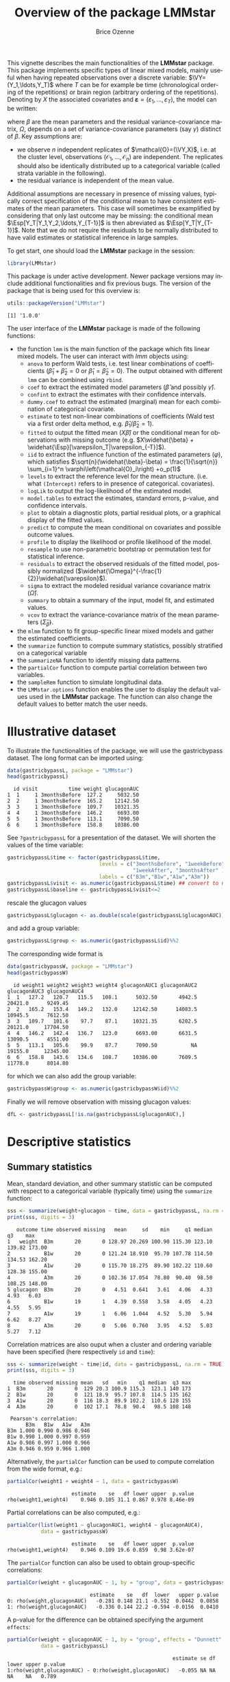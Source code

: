 #+TITLE: Overview of the package LMMstar
#+Author: Brice Ozenne
#+BEGIN_SRC R :exports none :results silent :session *R* :cache no
options(width = 100)
if(system("whoami",intern=TRUE)=="bozenne"){  
  setwd("~/Documents/GitHub/LMMstar/inst/doc-software/")
}else if(system("whoami",intern=TRUE)=="unicph\\hpl802"){  
  setwd("c:/Users/hpl802/Documents/Github/LMMstar/inst/doc-software/")
}
library(ggplot2, quietly = TRUE, verbose = FALSE, warn.conflicts = FALSE)
library(emmeans, quietly = TRUE, verbose = FALSE, warn.conflicts = FALSE)
library(qqtest, quietly = TRUE, verbose = FALSE, warn.conflicts = FALSE)
library(multcomp, quietly = TRUE, verbose = FALSE, warn.conflicts = FALSE)
library(ggpubr, quietly = TRUE, verbose = FALSE, warn.conflicts = FALSE)
library(LMMstar, quietly = TRUE, verbose = FALSE)
#+END_SRC

This vignette describes the main functionalities of the *LMMstar*
package. This package implements specific types of linear mixed
models, mainly useful when having repeated observations over a
discrete variable: \(\VY=(Y_1,\ldots,Y_T)\) where \(T\) can be
for example be time (chronological ordering of the repetitions) or
brain region (arbitrary ordering of the repetitions). Denoting by
\(X\) the associated covariates and \(\boldsymbol{\varepsilon} =
(\varepsilon_1,\ldots,\varepsilon_T)\), the model can be written:
#+BEGIN_EXPORT latex
\[ \VY = X \beta + \boldsymbol{\varepsilon} \text{ where } \varepsilon \sim \Gaus(0,\Omega) \]
#+END_EXPORT
where \(\beta\) are the mean parameters and the residual
variance-covariance matrix, \(\Omega\), depends on a set of
variance-covariance parameters (say \(\gamma\)) distinct of
\(\beta\). Key assumptions are:
- we observe \(n\) independent replicates of
  \(\mathcal{O}=(\VY,X)\), i.e. at the cluster level,
  observations \(\left(\mathcal{O}_1,\ldots,\mathcal{O}_n\right)\) are
  independent. The replicates should also be identically distributed
  up to a categorical variable (called strata variable in the following).
- the residual variance is independent of the mean value.
Additional assumptions are necessary in presence of missing values,
typically correct specification of the conditional mean to have
consistent estimates of the mean parameters. This case will sometimes
be examplified by considering that only last outcome may be missing:
the conditional mean \(\Esp[Y_T|Y_1,Y_2,\ldots,Y_{T-1}]\) is then
abreviated as \(\Esp[Y_T|Y_{T-1}]\). Note that we do not require the
residuals to be normally distributed to have valid estimates or
statistical inference in large samples.

\bigskip

To get start, one should load the *LMMstar* package in the \Rlogo session:
#+BEGIN_SRC R :exports code :results silent :session *R* :cache no
library(LMMstar)
#+END_SRC

This package is under active development. Newer package versions may
include additional functionalities and fix previous bugs. The version
of the package that is being used for this overview is:
#+BEGIN_SRC R :exports both :results output :session *R* :cache no
utils::packageVersion("LMMstar")
#+END_SRC

#+RESULTS:
: [1] '1.0.0'

\clearpage

The user interface of the *LMMstar* package is made of the following
functions:
- the function =lmm= is the main function of the package which fits
  linear mixed models. The user can interact with /lmm/ objects using:
    + =anova= to perform Wald tests, i.e. test linear combinations of
      coefficients (\(\widehat{\beta}_1+\widehat{\beta}_2=0\) or
      \(\widehat{\beta}_1=\widehat{\beta}_2=0\)). The output obtained
      with different =lmm= can be combined using =rbind=.
    + =coef= to extract the estimated model parameters (\(\widehat{\beta}\) and possibly \(\widehat{\gamma}\)).
    + =confint= to extract the estimates with their confidence intervals.
    + =dummy.coef= to extract the estimated (marginal) mean for each combination of categorical covariate.
    + =estimate= to test non-linear combinations of coefficients (Wald test via a first order delta method, e.g. \(\widehat{\beta}_1/\widehat{\beta}_2=1\)).
    + =fitted= to output the fitted mean (\(X\widehat{\beta}\)) or the
      conditional mean for observations with missing outcome
      (e.g. \(X\widehat{\beta} +
      \widehat{\Esp}[\varepsilon_T|\varepsilon_{-T}]\)).
    + =iid= to extract the influence function of the estimated
      parameters (\(\varphi\)), which satisfies \newline
      \(\sqrt{n}(\widehat{\beta}-\beta) = \frac{1}{\sqrt{n}}
      \sum_{i=1}^n \varphi\left(\mathcal{O}_i\right) +o_p(1)\)
    + =levels= to extract the reference level for the mean structure.
      (i.e. what =(Intercept)= refers to in presence of categorical.
      covariates).
    + =logLik= to output the log-likelihood of the estimated model.
    + =model.tables= to extract the estimates, standard errors, p-value, and confidence intervals.
    + =plot= to obtain a diagnostic plots, partial residual plots, or a graphical display of the fitted values.
    + =predict= to compute the mean conditional on covariates and
      possible outcome values.
    + =profile= to display the likelihood or profile likelihood of the model.
    + =resample= to use non-parametric bootstrap or permutation test for statistical inference.
    + =residuals= to extract the observed residuals of the fitted
      model, possibly normalized
      (\(\widehat{\Omega}^{-\frac{1}{2}}\widehat{\varepsilon}\)).
    + =sigma= to extract the modeled residual variance covariance matrix (\(\widehat{\Omega}\)).
    + =summary= to obtain a summary of the input, model fit, and estimated values.
    + =vcov= to extract the variance-covariance matrix of the mean
      parameters (\(\widehat{\Sigma}_{\widehat{\beta}}\)).
- the =mlmm= function to fit group-specific linear mixed models and
  gather the estimated coefficients.
- the =summarize= function to compute summary statistics, possibly
  stratified on a categorical variable
- the =summarizeNA= function to identify missing data patterns.
- the =partialCor= function to compute partial correlation between two variables.
- the =sampleRem= function to simulate longitudinal data.
- the =LMMstar.options= function enables the user to display the
  default values used in the *LMMstar* package. The function
  can also change the default values to better match the user needs.


\clearpage

* Illustrative dataset
To illustrate the functionalities of the package, we will use the
gastricbypass dataset. The long format can be imported using:
#+BEGIN_SRC R :exports both :results output :session *R* :cache no
data(gastricbypassL, package = "LMMstar")
head(gastricbypassL)
#+END_SRC

#+RESULTS:
:   id visit          time weight glucagonAUC
: 1  1     1 3monthsBefore  127.2     5032.50
: 2  2     1 3monthsBefore  165.2    12142.50
: 3  3     1 3monthsBefore  109.7    10321.35
: 4  4     1 3monthsBefore  146.2     6693.00
: 5  5     1 3monthsBefore  113.1     7090.50
: 6  6     1 3monthsBefore  158.8    10386.00

See =?gastricbypassL= for a presentation of the dataset. We will
shorten the values of the time variable:
#+BEGIN_SRC R :exports both :results output :session *R* :cache no
gastricbypassL$time <- factor(gastricbypassL$time,
                              levels = c("3monthsBefore", "1weekBefore",
                                         "1weekAfter", "3monthsAfter" ),
                              labels = c("B3m","B1w","A1w","A3m"))
gastricbypassL$visit <- as.numeric(gastricbypassL$time) ## convert to numeric
gastricbypassL$baseline <- gastricbypassL$visit<=2
#+END_SRC
#+RESULTS:

rescale the glucagon values
#+BEGIN_SRC R :exports both :results output :session *R* :cache no
gastricbypassL$glucagon <- as.double(scale(gastricbypassL$glucagonAUC))+5
#+END_SRC

#+RESULTS:

and add a group variable:
#+BEGIN_SRC R :exports both :results output :session *R* :cache no
gastricbypassL$group <- as.numeric(gastricbypassL$id)%%2
#+END_SRC

#+RESULTS:

The corresponding wide format is
#+BEGIN_SRC R :exports both :results output :session *R* :cache no
data(gastricbypassW, package = "LMMstar")
head(gastricbypassW)
#+END_SRC

#+RESULTS:
:   id weight1 weight2 weight3 weight4 glucagonAUC1 glucagonAUC2 glucagonAUC3 glucagonAUC4
: 1  1   127.2   120.7   115.5   108.1      5032.50       4942.5      20421.0      9249.45
: 2  2   165.2   153.4   149.2   132.0     12142.50      14083.5      10945.5      7612.50
: 3  3   109.7   101.6    97.7    87.1     10321.35       6202.5      20121.0     17704.50
: 4  4   146.2   142.4   136.7   123.0      6693.00       6631.5      13090.5      4551.00
: 5  5   113.1   105.6    99.9    87.7      7090.50           NA      19155.0     12345.00
: 6  6   158.8   143.6   134.6   108.7     10386.00       7609.5      11778.0      8014.80

for which we can also add the group variable:
#+BEGIN_SRC R :exports both :results output :session *R* :cache no
gastricbypassW$group <- as.numeric(gastricbypassW$id)%%2
#+END_SRC

#+RESULTS:

Finally we will remove observation with missing glucagon values:
#+BEGIN_SRC R :exports both :results output :session *R* :cache no
dfL <- gastricbypassL[!is.na(gastricbypassL$glucagonAUC),]
#+END_SRC

#+RESULTS:

\clearpage

* Descriptive statistics
** Summary statistics

Mean, standard deviation, and other summary statistic can be computed
with respect to a categorical variable (typically time) using the
=summarize= function:
#+BEGIN_SRC R :exports both :results output :session *R* :cache no
sss <- summarize(weight+glucagon ~ time, data = gastricbypassL, na.rm = TRUE)
print(sss, digits = 3)
#+END_SRC

#+RESULTS:
:    outcome time observed missing   mean     sd    min     q1 median     q3    max
: 1   weight  B3m       20       0 128.97 20.269 100.90 115.30 123.10 139.82 173.00
: 2           B1w       20       0 121.24 18.910  95.70 107.78 114.50 134.53 162.20
: 3           A1w       20       0 115.70 18.275  89.90 102.22 110.60 128.38 155.00
: 4           A3m       20       0 102.36 17.054  78.80  90.40  98.50 108.25 148.00
: 5 glucagon  B3m       20       0   4.51  0.641   3.61   4.06   4.33   4.93   6.03
: 6           B1w       19       1   4.39  0.558   3.58   4.05   4.23   4.55   5.95
: 7           A1w       19       1   6.06  1.044   4.52   5.30   5.94   6.62   8.27
: 8           A3m       20       0   5.06  0.760   3.95   4.52   5.03   5.27   7.12

Correlation matrices are also ouput when a cluster and ordering
variable have been specified (here respectively =id= and =time=):
#+BEGIN_SRC R :exports both :results output :session *R* :cache no
sss <- summarize(weight ~ time|id, data = gastricbypassL, na.rm = TRUE)
print(sss, digits = 3)
#+END_SRC

#+RESULTS:
#+begin_example
  time observed missing mean   sd   min    q1 median  q3 max
1  B3m       20       0  129 20.3 100.9 115.3  123.1 140 173
2  B1w       20       0  121 18.9  95.7 107.8  114.5 135 162
3  A1w       20       0  116 18.3  89.9 102.2  110.6 128 155
4  A3m       20       0  102 17.1  78.8  90.4   98.5 108 148

 Pearson's correlation: 
      B3m   B1w   A1w   A3m
B3m 1.000 0.990 0.986 0.946
B1w 0.990 1.000 0.997 0.959
A1w 0.986 0.997 1.000 0.966
A3m 0.946 0.959 0.966 1.000
#+end_example

Alternatively, the =partialCor= function can be used to compute
correlation from the wide format, e.g.:
#+BEGIN_SRC R :exports both :results output :session *R* :cache no
partialCor(weight1 + weight4 ~ 1, data = gastricbypassW)
#+END_SRC

#+RESULTS:
:                      estimate    se   df lower upper  p.value
: rho(weight1,weight4)    0.946 0.105 31.1 0.867 0.978 8.46e-09

\clearpage

Partial correlations can be also computed, e.g.:
#+BEGIN_SRC R :exports both :results output :session *R* :cache no
partialCor(list(weight1 ~ glucagonAUC1, weight4 ~ glucagonAUC4),
           data = gastricbypassW)
#+END_SRC

#+RESULTS:
:                      estimate    se   df lower upper  p.value
: rho(weight1,weight4)    0.946 0.109 19.6 0.859  0.98 3.62e-07

The =partialCor= function can also be used to obtain group-specific
correlations:
#+BEGIN_SRC R :exports both :results output :session *R* :cache no
partialCor(weight + glucagonAUC ~ 1, by = "group", data = gastricbypassL)
#+END_SRC

#+RESULTS:
:                            estimate    se   df  lower   upper p.value
: 0: rho(weight,glucagonAUC)   -0.281 0.148 21.1 -0.552  0.0442  0.0858
: 1: rho(weight,glucagonAUC)   -0.336 0.144 22.2 -0.594 -0.0156  0.0410

A p-value for the difference can be obtained specifying the argument
=effects=:
#+BEGIN_SRC R :exports both :results output :session *R* :cache no
partialCor(weight + glucagonAUC ~ 1, by = "group", effects = "Dunnett",
           data = gastricbypassL)
#+END_SRC

#+RESULTS:
:                                                       estimate se df lower upper p.value
: 1:rho(weight,glucagonAUC) - 0:rho(weight,glucagonAUC)   -0.055 NA NA    NA    NA   0.789

** Missing data patterns

The =summarizeNA= identify the possible combinations of
observed/missing data:
#+BEGIN_SRC R :exports both :results output :session *R* :cache no
mp <- summarizeNA(gastricbypassL)
mp
#+END_SRC

#+RESULTS:
:  frequency missing.pattern n.missing id visit time weight glucagonAUC baseline glucagon group
:         78        00000000         0  0     0    0      0           0        0        0     0
:          2        00001010         2  0     0    0      0           1        0        1     0

A graphical representation can be obtained using =plot=:
#+BEGIN_SRC R :exports both :results output :session *R* :cache no
plot(mp)
#+END_SRC

#+RESULTS:

#+ATTR_LaTeX: :width 1\textwidth :options trim={0 0 0 0} :placement [!h]
[[./figures/summarizeNA.pdf]]



#+BEGIN_SRC R :exports none :results output :session *R* :cache no
ggsave(autoplot(mp)$plot, filename = "./figures/summarizeNA.pdf", width = 12)
#+END_SRC
#+RESULTS:
: [1m[22mSaving 12 x 6.38 in image

\clearpage

* Linear mixed model (LMM)
** Classical covariance patterns

Several build-in covariance patterns can be used when specifying the
linear model. The most basic ones are the *identity* structure:
#+BEGIN_SRC R :exports both :results output :session *R* :cache no
eId.lmm <- lmm(weight ~ time + glucagon, repetition = ~time|id, 
               structure = "ID", data = dfL)
eId.lmm
cat(" modeled residual variance-covariance: \n");sigma(eId.lmm)
#+END_SRC

#+RESULTS:
#+begin_example
		Linear regression 

 outcome/cluster/time: weight/id/time 
 data                : 78 observations from 20 clusters 
 parameter           : 5 mean ((Intercept) timeB1w timeA1w timeA3m glucagon) 
                       1 variance (sigma) 
 log-restr.likelihood: -323.086426918519 
 convergence         : TRUE (0 iterations)
 modeled residual variance-covariance: 
         B3m      B1w      A1w      A3m
B3m 330.0427   0.0000   0.0000   0.0000
B1w   0.0000 330.0427   0.0000   0.0000
A1w   0.0000   0.0000 330.0427   0.0000
A3m   0.0000   0.0000   0.0000 330.0427
#+end_example

and the *independence* structure:
#+BEGIN_SRC R :exports both :results output :session *R* :cache no
eInd.lmm <- lmm(weight ~ time + glucagon, repetition = ~time|id, 
               structure = "IND", data = dfL)
eInd.lmm
cat(" modeled residual variance-covariance: \n");sigma(eInd.lmm)
#+END_SRC

#+RESULTS:
#+begin_example
		Linear regression with heterogeneous residual variance 

 outcome/cluster/time: weight/id/time 
 data                : 78 observations from 20 clusters 
 parameter           : 5 mean ((Intercept) timeB1w timeA1w timeA3m glucagon) 
                       4 variance (sigma k.B1w k.A1w k.A3m) 
 log-restr.likelihood: -321.457830361849 
 convergence         : TRUE (8 iterations)
 modeled residual variance-covariance: 
         B3m      B1w      A1w      A3m
B3m 442.6475   0.0000   0.0000   0.0000
B1w   0.0000 418.9934   0.0000   0.0000
A1w   0.0000   0.0000 222.8463   0.0000
A3m   0.0000   0.0000   0.0000 237.2049
#+end_example

\clearpage

The most common linear mixed model uses a *compound symmetry* structure:
#+BEGIN_SRC R :exports both :results output :session *R* :cache no
eCS.lmm <- lmm(weight ~ time + glucagon, repetition = ~time|id,
               structure = "CS", data = dfL)
eCS.lmm
cat(" modeled residual variance-covariance: \n");sigma(eCS.lmm)
#+END_SRC

#+RESULTS:
#+begin_example
		Linear Mixed Model with a compound symmetry covariance matrix 

 outcome/cluster/time: weight/id/time 
 data                : 78 observations from 20 clusters 
 parameter           : 5 mean ((Intercept) timeB1w timeA1w timeA3m glucagon) 
                       1 variance (sigma) 
                       1 correlation (rho) 
 log-restr.likelihood: -243.600523870252 
 convergence         : TRUE (9 iterations)
 modeled residual variance-covariance: 
         B3m      B1w      A1w      A3m
B3m 355.3062 344.6236 344.6236 344.6236
B1w 344.6236 355.3062 344.6236 344.6236
A1w 344.6236 344.6236 355.3062 344.6236
A3m 344.6236 344.6236 344.6236 355.3062
#+end_example

\noindent A more flexible model can be obtained with a *toeplitz* covariance matrix:
#+BEGIN_SRC R :exports both :results output :session *R* :cache no
eTOE.lmm <- lmm(weight ~ time*group, repetition = ~time|id,
                structure = "TOEPLITZ", data = dfL)
eTOE.lmm
cat(" modeled residual correlation: \n");cov2cor(sigma(eTOE.lmm))
#+END_SRC

#+RESULTS:
#+begin_example

 outcome/cluster/time: weight/id/time 
 data                : 78 observations from 20 clusters 
 parameter           : 8 mean ((Intercept) timeB1w timeA1w timeA3m group timeB1w:group timeA1w:group timeA3m:group) 
                       4 variance (sigma k.B1w k.A1w k.A3m) 
                       3 correlation (rho(1) rho(2) rho(3)) 
 log-restr.likelihood: -221.152940926053 
 convergence         : TRUE (21 iterations)
 modeled residual correlation: 
          B3m       B1w       A1w       A3m
B3m 1.0000000 0.9854133 0.9676223 0.9489216
B1w 0.9854133 1.0000000 0.9854133 0.9676223
A1w 0.9676223 0.9854133 1.0000000 0.9854133
A3m 0.9489216 0.9676223 0.9854133 1.0000000
#+end_example

\clearpage

\noindent And an even more flexible model can be obtained with an
*unstructured* covariance matrix:

#+BEGIN_SRC R :exports both :results output :session *R* :cache no
eUN.lmm <- lmm(weight ~ time + glucagon, repetition = ~time|id,
               structure = "UN", data = dfL)
eUN.lmm
cat(" modeled residual variance-covariance: \n");sigma(eUN.lmm)
#+END_SRC

#+RESULTS:
#+begin_example
		Linear Mixed Model with an unstructured covariance matrix 

 outcome/cluster/time: weight/id/time 
 data                : 78 observations from 20 clusters 
 parameter           : 5 mean ((Intercept) timeB1w timeA1w timeA3m glucagon) 
                       4 variance (sigma k.B1w k.A1w k.A3m) 
                       6 correlation (rho(B3m,B1w) rho(B3m,A1w) rho(B3m,A3m) rho(B1w,A1w) rho(B1w,A3m) rho(A1w,A3m)) 
 log-restr.likelihood: -216.318937004306 
 convergence         : TRUE (22 iterations)
 modeled residual variance-covariance: 
         B3m      B1w      A1w      A3m
B3m 411.3114 381.9734 352.6400 318.8573
B1w 381.9734 362.7326 335.4649 304.6314
A1w 352.6400 335.4649 311.6921 285.8077
A3m 318.8573 304.6314 285.8077 280.9323
#+end_example

\noindent Stratification of the covariance structure on a categorical
variable is also possible:
- e.g. to get a *stratified compound symmetry*
#+BEGIN_SRC R :exports both :results output :session *R* :cache no
eSCS.lmm <- lmm(weight ~ time*group,
                repetition = ~time|id, structure = CS(group~1),
                data = dfL)
eSCS.lmm
#+END_SRC

#+RESULTS:
: 		Linear Mixed Model with a stratified compound symmetry covariance matrix 
: 
:  outcome/cluster/time: weight/id/time 
:  data                : 78 observations from 20 clusters 
:  parameter           : 8 mean ((Intercept) timeB1w timeA1w timeA3m group timeB1w:group timeA1w:group timeA3m:group) 
:                        2 variance (sigma:0 sigma:1) 
:                        2 correlation (rho:0 rho:1) 
:  log-restr.likelihood: -229.203435252784 
:  convergence         : TRUE (6 iterations)

\clearpage

- e.g. *stratified unstructured* covariance matrix:
#+BEGIN_SRC R :exports both :results output :session *R* :cache no
eSUN.lmm <- lmm(weight ~ time*group + glucagon,
                repetition = ~time|id, structure = UN(~group),
                data = dfL)
eSUN.lmm
#+END_SRC
#+RESULTS:
: 		Linear Mixed Model with a stratified unstructured covariance matrix 
: 
:  outcome/cluster/time: weight/id/time 
:  data                : 78 observations from 20 clusters 
:  parameter           : 9 mean ((Intercept) timeB1w timeA1w timeA3m group glucagon timeB1w:group timeA1w:group timeA3m:group) 
:                        8 variance (sigma:0 sigma:1 k.B1w:0 k.A1w:0 k.A3m:0 k.B1w:1 k.A1w:1 k.A3m:1) 
:                        12 correlation (rho(B3m,B1w):0 rho(B3m,A1w):0 rho(B3m,A3m):0 rho(B1w,A1w):0 rho(B1w,A3m):0 rho(A1w,A3m):0 rho(B3m,B1w):1 rho(B3m,A1w):1 rho(B3m,A3m):1 rho(B1w,A1w):1 rho(B1w,A3m):1 rho(A1w,A3m):1) 
:  log-restr.likelihood: -197.171312062212 
:  convergence         : TRUE (50 iterations)


with modeled residual variance-covariance:

\bigskip

#+LaTeX: \begin{minipage}{0.47\linewidth} 
#+BEGIN_SRC R :exports both :results output :session *R* :cache no
sigma(eSCS.lmm)
#+END_SRC

#+RESULTS:
#+begin_example
$`1:1`
         B3m      B1w      A1w      A3m
B3m 348.0783 334.7404 334.7404 334.7404
B1w 334.7404 348.0783 334.7404 334.7404
A1w 334.7404 334.7404 348.0783 334.7404
A3m 334.7404 334.7404 334.7404 348.0783

$`3:3`
         B3m      B1w      A1w      A3m
B3m 345.5863 340.1538 340.1538 340.1538
B1w 340.1538 345.5863 340.1538 340.1538
A1w 340.1538 340.1538 345.5863 340.1538
A3m 340.1538 340.1538 340.1538 345.5863
#+end_example
#+LaTeX: \end{minipage}
#+LaTeX: \begin{minipage}{0.47\linewidth} 
#+BEGIN_SRC R :exports both :results output :session *R* :cache no
sigma(eSUN.lmm)
#+END_SRC

#+RESULTS:
#+begin_example
$`1:1`
         B3m      B1w      A1w      A3m
B3m 417.3374 382.8829 362.5674 301.7430
B1w 382.8829 364.4515 346.4039 292.7507
A1w 362.5674 346.4039 331.1789 282.9301
A3m 301.7430 292.7507 282.9301 253.3324

$`2:2`
         B3m      B1w      A1w      A3m
B3m 383.8877 363.6405 336.5771 350.0416
B1w 363.6405 347.9898 321.5908 331.5182
A1w 336.5771 321.5908 297.5329 308.1345
A3m 350.0416 331.5182 308.1345 334.8267
#+end_example
#+LaTeX: \end{minipage}

\clearpage

\noindent Finally the some covariance patterns like the compound
symmetry structure may depend on covariates:
- e.g. to obtain a *block compound symmetry* structure[fn::similar to
  nested random effects]:
#+BEGIN_SRC R :exports both :results output :session *R* :cache no
eBCS.lmm <- lmm(weight ~ time*group,repetition = ~time|id,
                structure = CS(~baseline, type = "homogeneous"), data = dfL)
eBCS.lmm
cat(" modeled residual variance-covariance: \n");sigma(eBCS.lmm)
#+END_SRC

#+RESULTS:
#+begin_example
		Linear Mixed Model with a block compound symmetry covariance matrix 

 outcome/cluster/time: weight/id/time 
 data                : 78 observations from 20 clusters 
 parameter           : 8 mean ((Intercept) timeB1w timeA1w timeA3m group timeB1w:group timeA1w:group timeA3m:group) 
                       1 variance (sigma) 
                       2 correlation (rho(baseline) rho(id)) 
 log-restr.likelihood: -230.532819632968 
 convergence         : TRUE (6 iterations)
 modeled residual variance-covariance: 
         B3m      B1w      A1w      A3m
B3m 346.7441 339.3256 336.1825 336.1825
B1w 339.3256 346.7441 336.1825 336.1825
A1w 336.1825 336.1825 346.7441 339.3256
A3m 336.1825 336.1825 339.3256 346.7441
#+end_example

#+BEGIN_SRC R :exports none :results output :session *R* :cache no
library(lme4)
e.lmer <- lmer(weight ~ time*group + (1|id/baseline), data = dfL)
logLik(e.lmer)
#+END_SRC

#+RESULTS:
: Indlæser krævet pakke: Matrix
: Advarselsbesked:
: pakke 'Matrix' blev bygget under R version 4.2.1
: 'log Lik.' -230.5328 (df=11)

- e.g. to obtain a *block unstructured* covariance matrix:
#+BEGIN_SRC R :exports both :results output :session *R* :cache no
eBUN.lmm <- lmm(weight ~ time*group, repetition = ~time|id,
                structure = CS(~baseline, type = "heterogeneous"), data = dfL)
eBUN.lmm
cat(" modeled residual variance-covariance: \n");sigma(eBUN.lmm)
#+END_SRC

#+RESULTS:
#+begin_example
		Linear Mixed Model with a block unstructured covariance matrix 

 outcome/cluster/time: weight/id/time 
 data                : 78 observations from 20 clusters 
 parameter           : 8 mean ((Intercept) timeB1w timeA1w timeA3m group timeB1w:group timeA1w:group timeA3m:group) 
                       2 variance (sigma k.TRUE) 
                       3 correlation (rho(FALSE) rho(FALSE,TRUE) rho(TRUE)) 
 log-restr.likelihood: -227.461008305704 
 convergence         : TRUE (6 iterations)
 modeled residual variance-covariance: 
         B3m      B1w      A1w      A3m
B3m 378.0328 372.8100 336.3064 336.3064
B1w 372.8100 378.0328 336.3064 336.3064
A1w 336.3064 336.3064 315.6358 306.0647
A3m 336.3064 336.3064 306.0647 315.6358
#+end_example

\clearpage

** User-specific covariance patterns

It is possible input user-specific covariance patterns under the
following model for the residuals: \[\Omega =
\trans{\boldsymbol{\sigma}} R \boldsymbol{\sigma}\] where:
- \(\boldsymbol{\sigma}=f(\boldsymbol{\theta}_{\sigma},Z_{\sigma})\)
  is a vector of residual standard errors depending on a vector of
  parameters \(\boldsymbol{\theta}_{\sigma}\) and possible covariates
  via the design matrix \(Z_{\sigma}\). 
- \(R=g(\boldsymbol{\theta}_{R},Z_R)\) is a matrix of residual
  correlations depending on a vector of parameters
  \(\boldsymbol{\theta}_{R}\) and possible covariates via the design
  matrix \(Z_R\).

\bigskip

To be more concrete, consider the following correlation matrix
#+BEGIN_SRC R :exports both :results output :session *R* :cache no
rho.2block <- function(p,n.time,X){
  rho <- matrix(1, nrow = n.time, ncol = n.time)
  rho[1,2] <- rho[2,1] <- rho[4,5] <- rho[5,4] <- p["rho1"]
  rho[1,3] <- rho[3,1] <- rho[4,6] <- rho[6,4] <- p["rho2"]
  rho[2,3] <- rho[3,2] <- rho[5,6] <- rho[6,5] <- p["rho3"]
  rho[4:6,1:3] <- rho[1:3,4:6] <- p["rho4"]
  return(rho)
}
Rho <- rho.2block(p = c(rho1=0.25,rho2=0.5,rho3=0.4,rho4=0.1),
                  n.time = 6)
Rho
#+END_SRC

#+RESULTS:
:      [,1] [,2] [,3] [,4] [,5] [,6]
: [1,] 1.00 0.25  0.5 0.10 0.10  0.1
: [2,] 0.25 1.00  0.4 0.10 0.10  0.1
: [3,] 0.50 0.40  1.0 0.10 0.10  0.1
: [4,] 0.10 0.10  0.1 1.00 0.25  0.5
: [5,] 0.10 0.10  0.1 0.25 1.00  0.4
: [6,] 0.10 0.10  0.1 0.50 0.40  1.0

and the corresponding dataset:
#+BEGIN_SRC R :exports both :results output :session *R* :cache no
set.seed(11)
n <- 1000
Y <- rmvnorm(n, mean = rep(0,6), sigma = Rho)
dfL2 <- reshape2::melt(cbind(id = 1:n, as.data.frame(Y)), id.vars = "id")
dfL2$time  <- dfL2$variable
dfL2 <- dfL2[order(dfL2$id),]
dfL2[1:8,]
#+END_SRC

#+RESULTS:
:      id variable      value time
: 1     1       V1 -0.9842079   V1
: 1001  1       V2 -0.3681245   V2
: 2001  1       V3 -1.6174652   V3
: 3001  1       V4 -1.4994103   V4
: 4001  1       V5  0.7493107   V5
: 5001  1       V6 -1.0719657   V6
: 2     2       V1  1.2402726   V1
: 1002  2       V2  0.6494215   V2

To estimate the corresponding mixed model we first define a new
covariance structure:
#+BEGIN_SRC R :exports both :results output :session *R* :cache no
myStruct <- CUSTOM(~variable,
                   FCT.sigma = function(p,n.time,X){rep(p,n.time)}, ## function f
                   init.sigma = c("sigma"=1),
                   FCT.rho = rho.2block, ## function g
                   init.rho = c("rho1"=0.25,"rho2"=0.25,"rho3"=0.25,"rho4"=0.25))
#+END_SRC

#+RESULTS:

and then call =lmm= with this structure structure:
#+BEGIN_SRC R :exports both :results output :session *R* :cache no
e.lmmCUSTOM <- lmm(value~time,
                   repetition=~time|id,
                   structure = myStruct,
                   data=dfL2,
                   df = FALSE) ## df = FALSE to save computation time
logLik(e.lmmCUSTOM)
#+END_SRC

#+RESULTS:
: [1] -7962.243

The optimization procedure may be slow but should eventually reaches
an optimum. We can then output the estimated correlation matrix:
#+BEGIN_SRC R :exports both :results output :session *R* :cache no
cov2cor(sigma(e.lmmCUSTOM))
#+END_SRC

#+RESULTS:
:            V1         V2         V3         V4         V5         V6
: V1 1.00000000 0.24898095 0.50058994 0.09053785 0.09053785 0.09053785
: V2 0.24898095 1.00000000 0.36110943 0.09053785 0.09053785 0.09053785
: V3 0.50058994 0.36110943 1.00000000 0.09053785 0.09053785 0.09053785
: V4 0.09053785 0.09053785 0.09053785 1.00000000 0.24898095 0.50058994
: V5 0.09053785 0.09053785 0.09053785 0.24898095 1.00000000 0.36110943
: V6 0.09053785 0.09053785 0.09053785 0.50058994 0.36110943 1.00000000

\clearpage

*Comparison to build-in structure*: consider the following model using
a build-in compound symmetry structure:
#+BEGIN_SRC R :exports both :results output :session *R* :cache no
system.time(
  e.lmmDEFAULT.CS <- lmm(value~time,
                         repetition = ~time|id,
                         structure = "CS", 
                         data = dfL2, df = FALSE)
)
#+END_SRC

#+RESULTS:
:   bruger   system forløbet 
:     0.15     0.00     0.15


Using instead =CUSTOM= to specifying this structure:
#+BEGIN_SRC R :exports both :results output :session *R* :cache no
myCS <- CUSTOM(~1,
               FCT.sigma = function(p,n.time,X){rep(p,n.time)},
               init.sigma = c("sigma"=1), 
               FCT.rho = function(p,n.time,X){p+diag(1-p,n.time,n.time)},
               init.rho = c("rho"=0.5))
#+END_SRC

#+RESULTS:

is considerably slower than using the pre-specified structure:
#+BEGIN_SRC R :exports both :results output :session *R* :cache no
system.time(
  e.lmmCUSTOM.CS <- lmm(value~time,
                        repetition = ~time|id,
                        structure = myCS, 
                        data = dfL2, df = FALSE
                        )
)
#+END_SRC

#+RESULTS:
:   bruger   system forløbet 
:     1.13     0.02     1.20


but will lead to the same estimates:
#+BEGIN_SRC R :exports both :results output :session *R* :cache no
logLik(e.lmmDEFAULT.CS)
logLik(e.lmmCUSTOM.CS)

#+END_SRC

#+RESULTS:
: [1] -8186.859
: [1] -8186.859

There are two reasons for the slower execution time: slower evaluation
of the derivatives (since they are obtained by numerical
differentiation) and worse starting point, as reflected by the larger
number of interations needed to reach convergence:
#+BEGIN_SRC R :exports both :results output :session *R* :cache no
e.lmmDEFAULT.CS$opt$n.iter
e.lmmCUSTOM.CS$opt$n.iter
#+END_SRC

#+RESULTS:
: [1] 1
: [1] 4

Faster execution time can be obtained by specifying the first and
second derivative regarding each parameter:
#+BEGIN_SRC R :exports both :results output :session *R* :cache no
myCS.wD <- CUSTOM(~1,
                  FCT.sigma = function(p,n.time,X){rep(p,n.time)},
                  dFCT.sigma = function(p,n.time,X){list(sigma = rep(1,n.time))},
                  d2FCT.sigma = function(p,n.time,X){list(sigma = rep(0,n.time))},
                  init.sigma = c("sigma"=1),
                  FCT.rho = function(p,n.time,X){p+diag(1-p,n.time,n.time)},
                  dFCT.rho = function(p,n.time,X){list(rho = 1-diag(1,n.time,n.time))},
                  d2FCT.rho = function(p,n.time,X){list(rho = matrix(0,n.time,n.time))},
                  init.rho = c("rho"=0.5))

system.time(
  e.lmmCUSTOMwD.CS <- lmm(value~time,
                          repetition = ~time|id,
                          structure = myCS.wD, 
                          data = dfL2, df = FALSE
                          )
)
#+END_SRC

#+RESULTS:
:   bruger   system forløbet 
:     0.89     0.00     0.89


\clearpage

** Estimation procedure

*Initialiation*: by default the mean parameters are initialized using
 Ordinary Least Squares (OLS) and the variance and correlation
 parameters are initialized by minimizing the difference between the
 observed and residuals variance-covariance matrix. These values can
 be visualized by specifying the argument =control=:
#+BEGIN_SRC R :exports both :results output :session *R* :cache no
eCS.lmm.bis <- update(eCS.lmm, control = list(trace = 2))
#+END_SRC

#+RESULTS:
: Initialization:
: (Intercept)     timeB1w     timeA1w     timeA3m    glucagon       sigma         rho 
: 159.1349871  -7.7137607  -2.3202963 -22.9747234  -6.6820191  18.1670760   0.8960476 
: 
: Loop:
: *********
: (Intercept)     timeB1w     timeA1w     timeA3m    glucagon       sigma         rho 
: 125.2601602  -7.6194918 -14.4951323 -27.0514694   0.8217879  18.8495686   0.9699341 
: Convergence after 9 iterations: max score=3.680809e-06 | max change in coefficient=1.877273e-06

It is possible to input user-defined value:
- for all parameters (vector)
#+BEGIN_SRC R :exports both :results output :session *R* :cache no
init.all <- coef(eCS.lmm, effects = "all")
eCS.lmm.bis <- update(eCS.lmm, control = list(init = init.all, trace = 2))
#+END_SRC

#+RESULTS:
: Initialization:
: (Intercept)     timeB1w     timeA1w     timeA3m    glucagon       sigma         rho 
: 125.2601602  -7.6194918 -14.4951323 -27.0514694   0.8217879  18.8495686   0.9699341 
: 
: Loop:
: 
: (Intercept)     timeB1w     timeA1w     timeA3m    glucagon       sigma         rho 
: 125.2601602  -7.6194918 -14.4951323 -27.0514694   0.8217879  18.8495686   0.9699341 
: Convergence after 0 iteration: max score=3.680809e-06

- the mean parameters only (vector)
#+BEGIN_SRC R :exports both :results output :session *R* :cache no
init.mean <- coef(eCS.lmm, effects = "mean")
eCS.lmm.bis <- update(eCS.lmm, control = list(init = init.mean, trace = 2))
#+END_SRC

#+RESULTS:
: Initialization:
: (Intercept)     timeB1w     timeA1w     timeA3m    glucagon       sigma         rho 
: 125.2601602  -7.6194918 -14.4951323 -27.0514694   0.8217879  19.0853249   0.9737808 
: 
: Loop:
: *****
: (Intercept)     timeB1w     timeA1w     timeA3m    glucagon       sigma         rho 
: 125.2601601  -7.6194918 -14.4951323 -27.0514694   0.8217879  18.8495690   0.9699341 
: Convergence after 5 iterations: max score=2.820304e-06 | max change in coefficient=4.171839e-06

- a full data variance-covariance matrix (matrix). 
#+BEGIN_SRC R :exports both :results output :session *R* :cache no
init.vcov <- sigma(eCS.lmm)
eCS.lmm.bis <- update(eSCS.lmm, control = list(init = init.vcov, trace = 2))
#+END_SRC

#+RESULTS:
#+begin_example
Initialization:
  (Intercept)       timeB1w       timeA1w       timeA3m         group timeB1w:group timeA1w:group 
  134.2700000    -8.2800000   -14.1100000   -29.6100000   -10.6000000     1.0505605     1.7562258 
timeA3m:group       sigma:0       sigma:1         rho:0         rho:1 
    6.0100000    18.8495686    18.8495686     0.9699341     0.9699341 

Loop:
,*******
  (Intercept)       timeB1w       timeA1w       timeA3m         group timeB1w:group timeA1w:group 
  134.2700000    -8.2800000   -14.1100000   -29.6100000   -10.6000000     1.0444208     1.7525468 
timeA3m:group       sigma:0       sigma:1         rho:0         rho:1 
    6.0100000    18.6568561    18.5899521     0.9616812     0.9842804 
Convergence after 7 iterations: max score=2.208526e-05 | max change in coefficient=6.343994e-06
#+end_example

*Optimizer*: by default the optimizer is a Newton Raphson algorithm
with backtracking. At each iteration:
- it computes the first two moments (score, information) according to
  the current parameters values.
- it updates the variance-covariance parameters according to the
  gradient multiplied by the inverse of the information.
- it updates the mean parameters by generalized least squares (using
  the updated variance-covariance parameters).
- it checks whether the log-likelihoood at the u.pdated estimates is
  well defined and higher than at the previous estimates. If this is
  not the case, the step is re-run with half the update of the
  variance-covariance parameters (backtracking).

One can modify the maximum number of iterations (=n.iter=), maximum
number of backtracking steps (=n.backtracking=), the maximum score
(absolute) value over all parameters (=tol.score=) and (absolute)
maximum difference in parameter value between to iterations
(=tol.param=) used to declare convergence. It is also possible to use
another optimizer (=optimizer=). All these elements should be passed
to the argument =control= of =lmm= using a list.

 \clearpage

** Model output

The =summary= method can be used to display the main information
relative to the model fit:
#+BEGIN_SRC R :exports code :results none :session *R* :cache no
summary(eUN.lmm)
#+END_SRC

#+BEGIN_SRC R :exports results :results output :session *R* :cache no
summary(eUN.lmm, hide.mean = TRUE)
#+END_SRC
#+RESULTS:
#+begin_example
		Linear Mixed Model 
 
Dataset: dfL 

  - 20 clusters 
  - 78 observations 
  - between 3 and 4 observations per cluster 

Summary of the outcome and covariates: 

    $ weight  : num  127 165 110 146 113 ...
    $ time    : Factor w/ 4 levels "B3m","B1w","A1w",..: 1 1 1 1 1 1 1 1 1 1 ...
    $ glucagon: num  4.03 5.24 4.93 4.32 4.38 ...
    reference level: time=B3m 

Estimation procedure 

  - Restricted Maximum Likelihood (REML) 
  - log-likelihood :-216.3189
  - parameters: mean = 5, variance = 4, correlation = 6
  - convergence: TRUE (22 iterations) 
    largest |score| = 7.034659e-05 for k.A1w
            |change|= 1.09738491005373e-06 for (Intercept)
 
Residual variance-covariance: unstructured 

  - correlation structure: ~0 + time 
          B3m   B1w   A1w   A3m
    B3m 1.000 0.989 0.985 0.938
    B1w 0.989 1.000 0.998 0.954
    A1w 0.985 0.998 1.000 0.966
    A3m 0.938 0.954 0.966 1.000

  - variance structure: ~time 
              standard.deviation ratio
    sigma.B3m               20.3 1.000
    sigma.B1w               19.0 0.939
    sigma.A1w               17.7 0.871
    sigma.A3m               16.8 0.826
#+end_example

\clearpage

#+BEGIN_SRC R :exports results :results output :session *R* :cache no
oo <- capture.output(summary(eUN.lmm, hide.fit = TRUE, hide.data = TRUE, hide.cor = TRUE, hide.var = TRUE, hide.sd = TRUE))
cat(sapply(oo[-(1:2)],paste0,"\n"))
#+END_SRC

#+RESULTS:
#+begin_example
Fixed effects: weight ~ time + glucagon 
 
                estimate    se   df   lower   upper  p.value    
    (Intercept)   132.98 4.664 19.8 123.243 142.717  < 2e-16 ***
    timeB1w       -7.882 0.713 19.2  -9.374   -6.39 9.27e-10 ***
    timeA1w      -11.788 1.018 21.6   -13.9  -9.676 9.55e-11 ***
    timeA3m      -26.122 1.656 18.8 -29.591 -22.654 2.62e-12 ***
    glucagon      -0.888 0.242 13.7  -1.408  -0.369  0.00257  **
    ----------------------------------------------------------- 
   Signif. codes:  0 '***' 0.001 '**' 0.01 '*' 0.05 '.' 0.1 ' ' 1.
   Columns lower and upper contain 95% pointwise confidence intervals for each coefficient.
   Model-based standard errors are derived from the observed information (column se). 
   Degrees of freedom were computed using a Satterthwaite approximation (column df).
#+end_example

_Note:_ the calculation of the degrees of freedom, especially when
using the observed information can be quite slow. Setting the
arguments =df= to =FALSE= and =type.information= to ="expected"= when
calling =lmm= should lead to a more reasonnable computation time.

** Extract estimated coefficients
The value of the estimated coefficients can be output using =coef=:
#+BEGIN_SRC R :exports both :results output :session *R* :cache no
coef(eUN.lmm)
#+END_SRC

#+RESULTS:
: (Intercept)     timeB1w     timeA1w     timeA3m    glucagon 
: 132.9801355  -7.8822331 -11.7879545 -26.1223908  -0.8883081

Variance coefficients can be output by specifying the =effects= argument:
#+BEGIN_SRC R :exports both :results output :session *R* :cache no
coef(eUN.lmm, effects = "variance")
#+END_SRC

#+RESULTS:
:      sigma      k.B1w      k.A1w      k.A3m 
: 20.2808131  0.9390916  0.8705176  0.8264480


It is possible to apply specific transformation on the variance
coefficients, for instance to obtain the residual variance relative to
each outcome:
#+BEGIN_SRC R :exports both :results output :session *R* :cache no
coef(eUN.lmm, effects = "variance", transform.k = "sd")
#+END_SRC

#+RESULTS:
: sigma.B3m sigma.B1w sigma.A1w sigma.A3m 
:  20.28081  19.04554  17.65480  16.76104

The marginal means at each timepoint can be obtained using =dummy.coef=:
#+BEGIN_SRC R :exports both :results output :session *R* :cache no
dummy.coef(eUN.lmm)
#+END_SRC

#+RESULTS:
:   time estimate       se       df     lower    upper
: 1  B3m 128.5386 4.536445 18.97584 119.04289 138.0343
: 2  B1w 120.6564 4.261691 19.04078 111.73783 129.5749
: 3  A1w 116.7506 3.956964 19.04925 108.47007 125.0312
: 4  A3m 102.4162 3.747908 19.05531  94.57328 110.2591

** Extract estimated coefficient and associated uncertainty

The uncertainty about the mean coefficients can be obtained using the
=model.tables= method [fn:: it is equivalent to =confint= method
except that by default it also outputs =se= and =p.value=]:
#+BEGIN_SRC R :exports both :results output :session *R* :cache no
model.tables(eUN.lmm)
#+END_SRC

#+RESULTS:
:                estimate        se       df      lower       upper      p.value
: (Intercept) 132.9801355 4.6642475 19.75815 123.243045 142.7172256 0.000000e+00
: timeB1w      -7.8822331 0.7131797 19.17147  -9.374032  -6.3904339 9.273644e-10
: timeA1w     -11.7879545 1.0175135 21.64404 -13.900162  -9.6757467 9.552470e-11
: timeA3m     -26.1223908 1.6564077 18.84049 -29.591280 -22.6535021 2.617462e-12
: glucagon     -0.8883081 0.2416081 13.70759  -1.407545  -0.3690712 2.571605e-03

Values for the all correlation parameters can be displayed
too, by specifying @@latex:\texttt{effect="all"}@@:
#+BEGIN_SRC R :exports both :results output :session *R* :cache no
model.tables(eUN.lmm, effect = "all")
#+END_SRC

#+RESULTS:
#+begin_example
                estimate           se       df       lower       upper      p.value
(Intercept)  132.9801355 4.664247e+00 19.75815 123.2430454 142.7172256 0.000000e+00
timeB1w       -7.8822331 7.131797e-01 19.17147  -9.3740323  -6.3904339 9.273644e-10
timeA1w      -11.7879545 1.017513e+00 21.64404 -13.9001622  -9.6757467 9.552470e-11
timeA3m      -26.1223908 1.656408e+00 18.84049 -29.5912795 -22.6535021 2.617462e-12
glucagon      -0.8883081 2.416081e-01 13.70759  -1.4075449  -0.3690712 2.571605e-03
sigma         20.2808131 1.042207e+08 17.94875  14.4225149  28.5187002           NA
k.B1w          0.9390916 8.746246e-02 19.25090   0.8742815   1.0087060 8.159292e-02
k.A1w          0.8705176 9.733113e-02 20.32066   0.7996375   0.9476805 2.778018e-03
k.A3m          0.8264480 1.820402e-01 19.48030   0.6997216   0.9761257 2.692889e-02
rho(B3m,B1w)   0.9889048 9.815766e-02 32.79091   0.9719687   0.9956310 7.778223e-13
rho(B3m,A1w)   0.9848800 9.911546e-02 26.28819   0.9614535   0.9941119 5.780221e-11
rho(B3m,A3m)   0.9380157 1.061121e-01 23.56848   0.8470249   0.9755995 1.153943e-07
rho(B1w,A1w)   0.9976791 9.925175e-02 27.01628   0.9939113   0.9991163 3.730349e-14
rho(B1w,A3m)   0.9542904 1.035349e-01 24.72225   0.8860968   0.9820453 1.782701e-08
rho(A1w,A3m)   0.9658511 1.015050e-01 27.88668   0.9147964   0.9865286 1.450022e-09
#+end_example

Because these parameters are constrained (e.g. strictly positive),
they uncertainty is by default computed after transformation
(e.g. =log=) and then backtransformed. The column argument can be used
to extract more or less information, e.g.:
#+BEGIN_SRC R :exports both :results output :session *R* :cache no
model.tables(eUN.lmm, columns = c("estimate","p.value"))
#+END_SRC

#+RESULTS:
:                estimate      p.value
: (Intercept) 132.9801355 0.000000e+00
: timeB1w      -7.8822331 9.273644e-10
: timeA1w     -11.7879545 9.552470e-11
: timeA3m     -26.1223908 2.617462e-12
: glucagon     -0.8883081 2.571605e-03

The functions =add= (resp. =remove=) can be used to add (resp. remove)
one or several columns from the default display, e.g.:
#+BEGIN_SRC R :exports both :results output :session *R* :cache no
model.tables(eUN.lmm, columns = add("statistic"))
#+END_SRC

#+RESULTS:
:                estimate        se  statistic       df      lower       upper      p.value
: (Intercept) 132.9801355 4.6642475  28.510523 19.75815 123.243045 142.7172256 0.000000e+00
: timeB1w      -7.8822331 0.7131797 -11.052240 19.17147  -9.374032  -6.3904339 9.273644e-10
: timeA1w     -11.7879545 1.0175135 -11.585060 21.64404 -13.900162  -9.6757467 9.552470e-11
: timeA3m     -26.1223908 1.6564077 -15.770508 18.84049 -29.591280 -22.6535021 2.617462e-12
: glucagon     -0.8883081 0.2416081  -3.676648 13.70759  -1.407545  -0.3690712 2.571605e-03

** Extract estimated residual variance-covariance structure

The method =sigma= can be used to output the modeled residual
covariance structure:
#+BEGIN_SRC R :exports both :results output :session *R* :cache no
Sigma <- sigma(eUN.lmm)
Sigma
#+END_SRC

#+RESULTS:
:          B3m      B1w      A1w      A3m
: B3m 411.3114 381.9734 352.6400 318.8573
: B1w 381.9734 362.7326 335.4649 304.6314
: A1w 352.6400 335.4649 311.6921 285.8077
: A3m 318.8573 304.6314 285.8077 280.9323

and then converted to a correlation matrix using =cov2cor=:
#+BEGIN_SRC R :exports both :results output :session *R* :cache no
cov2cor(Sigma)
#+END_SRC

#+RESULTS:
:           B3m       B1w       A1w       A3m
: B3m 1.0000000 0.9889048 0.9848800 0.9380157
: B1w 0.9889048 1.0000000 0.9976791 0.9542904
: A1w 0.9848800 0.9976791 1.0000000 0.9658511
: A3m 0.9380157 0.9542904 0.9658511 1.0000000

The method can also be used to extract the residual covariance
relative to a "known" individual:
#+BEGIN_SRC R :exports both :results output :session *R* :cache no
sigma(eUN.lmm, cluster = 5)
#+END_SRC

#+RESULTS:
:          B3m      A1w      A3m
: B3m 411.3114 352.6400 318.8573
: A1w 352.6400 311.6921 285.8077
: A3m 318.8573 285.8077 280.9323

or for a new individual:
#+BEGIN_SRC R :exports both :results output :session *R* :cache no
newdata <- data.frame(id = "X", time = c("B3m","B1w","A1w","A3m"))
sigma(eUN.lmm, cluster = newdata)
#+END_SRC

#+RESULTS:
:          B3m      B1w      A1w      A3m
: B3m 411.3114 381.9734 352.6400 318.8573
: B1w 381.9734 362.7326 335.4649 304.6314
: A1w 352.6400 335.4649 311.6921 285.8077
: A3m 318.8573 304.6314 285.8077 280.9323

** Random effects

Mixed model having a compound symmetry structure with positive
correlation parameters may be equivalent to random intercept models,
possibly with nested random effects. Indeed in some case the residual
variance-covariance matrix can then be decomposed as:
#+BEGIN_EXPORT latex
\[ \Omega = Z \Psi \trans{Z} + \Delta \]
#+END_EXPORT
where:
- \(Z\) is the design matrix associated to the random effect (e.g. patient id)
- \(\Psi\) is the variance-covariance of the random effects
- \(\Delta\) the residual variance covariance conditional to the random effects.
One can the use =lme4= syntax to fit random intercept models with
=lmm=:
#+BEGIN_SRC R :exports both :results output :session *R* :cache no
eRI.lmm <- lmm(weight ~ time + glucagon + (1|id), data = dfL)
eRI.lmm
#+END_SRC

#+RESULTS:
: 		Linear Mixed Model with a random intercept 
: 
:  outcome/cluster/time: weight/id/XXtimeXX 
:  data                : 78 observations from 20 clusters 
:  parameter           : 5 mean ((Intercept) timeB1w timeA1w timeA3m glucagon) 
:                        1 variance (sigma) 
:                        1 correlation (rho) 
:  log-restr.likelihood: -243.600523870252 
:  convergence         : TRUE (9 iterations)

It is also possible to specify cross or nested random effects, e.g.:

#+BEGIN_SRC R :exports both :results output :session *R* :cache no
eNRI.lmm <- lmm(weight ~ time*group + (1|id/baseline), data = dfL)
eNRI.lmm
#+END_SRC

#+RESULTS:
: 		Linear Mixed Model with nested random intercepts 
: 
:  outcome/cluster/time: weight/id/XXtimeXX 
:  data                : 78 observations from 20 clusters 
:  parameter           : 8 mean ((Intercept) timeB1w timeA1w timeA3m group timeB1w:group timeA1w:group timeA3m:group) 
:                        1 variance (sigma) 
:                        2 correlation (rho(baseline) rho(id)) 
:  log-restr.likelihood: -230.532819632968 
:  convergence         : TRUE (6 iterations)

We obtain the same log-likelihood as, respectively, =eCS.lmm= and
=eBCS.lmm=. Indeed, as previously mentioned, with positive residual
correlation the random effect structure is equivalent to a compound
symmetry structure. \newline \Warning random slopes are not currently
supported in LMMstar. \newline \Warning the proposed implementation can
be very inefficient compared to =lme4=.

\bigskip

The joint distribution between the outcome \(\VY\)
and the random effects \(\Veta\) can be explicit as:
#+BEGIN_EXPORT latex
\[
\begin{bmatrix} \VY \\ \Veta \end{bmatrix} \sim \Gaus\left(\begin{bmatrix} \boldsymbol{\mu} \\ \mathbf{0} \end{bmatrix}, \begin{bmatrix} \Omega & Z \Psi \\ \Psi \trans{Z} & \Psi \end{bmatrix}\right)
\]
#+END_EXPORT
Denote by \(\varepsilon_i=\VY_i-\boldsymbol{\mu}_i\) the vector of
marginal residuals relative to individual \(i\), \(\Omega_i\) its
variance-covariance matrix, and \(\psi_j=(\Psi)_{jj}\) the variance of the
\(j\)-th random effect. We can re-express the expected value of the
\(j\)-th random effect for individual \(i\) as:
#+BEGIN_EXPORT latex
\[ \eta_{ij} = \psi_{j} Z_{ij} \Omega_i^{-1}\varepsilon_i \]
#+END_EXPORT
This is what the =ranef= method returns:

\bigskip

#+LaTeX: \begin{minipage}{0.48\linewidth} 
#+BEGIN_SRC R :exports both :results output :session *R* :cache no
head(ranef(eRI.lmm, format = "wide"))
#+END_SRC

#+RESULTS:
:   id    estimate
: 1  1   0.9036038
: 2  2  32.5542378
: 3  3 -18.3099658
: 4  4  20.2561307
: 5  5 -15.4258816
: 6  6  19.3751847
#+LaTeX: \end{minipage}
#+LaTeX: \begin{minipage}{0.48\linewidth} 
#+BEGIN_SRC R :exports both :results output :session *R* :cache no
head(ranef(eNRI.lmm, format = "wide"))
#+END_SRC

#+RESULTS:
:   id   estimate  estimate.0 estimate.1
: 1  1   4.931442  0.52901983 -0.4829138
: 2  2  28.390660 -0.09204109  0.3574766
: 3  3 -13.728389  0.18951039 -0.3178625
: 4  4  15.645550  0.82309894 -0.6768225
: 5  5 -11.246852 -0.30658155  0.2014303
: 6  6  15.002108 -2.64303027  2.7832909
#+LaTeX: \end{minipage}


#+BEGIN_SRC R :exports none :results output :session *R* :cache no
library(lme4)
e.lmer <- lmer(weight ~ time + glucagon + (1|id), data = dfL)
range(ranef(e.lmer)[[1]][,1]-ranef(eRI.lmm)$estimate)
e.lmer2 <- lmer(weight ~ time*group + (1|id/baseline), data = dfL)
range(matrix(c(ranef(e.lmer2)[[2]][,1],ranef(e.lmer2)[[1]][,1]), ncol = 3, byrow = FALSE)-ranef(eNRI.lmm, format = "wide")[,-1])
#+END_SRC

#+RESULTS:
: [1] -2.406756e-08  3.167867e-08
: [1] -0.0001182242  0.0001493705

It is also possible to extract the variance decomposition by setting
the argument =effects= to ="variance"=: 
#+BEGIN_SRC R :exports both :results output :session *R* :cache no
ranef(eRI.lmm, effects = "variance", format = "wide", simplify = FALSE)
#+END_SRC

#+RESULTS:
:   variable strata  variance   relative
: 1    total      1 355.30623 1.00000000
: 2       id      1 344.62363 0.96993408
: 3 residual      1  10.68261 0.03006592

#+BEGIN_SRC R :exports both :results output :session *R* :cache no
ranef(eNRI.lmm, effects = "variance", format = "wide", simplify = FALSE)
#+END_SRC

#+RESULTS:
:   variable strata   variance    relative
: 1    total      1 346.744085 1.000000000
: 2       id      1 336.182537 0.969540799
: 3 baseline      1   3.143104 0.009064622
: 4 residual      1   7.418444 0.021394579

\clearpage

** Sum of squares

\Warning The definition of the sum of squares is not straightforward with mixed
models. Intuitively summing residuals across several outcomes will be
hard to interpret unless all outcomes have the same variance. This is
why LMMstar does not provide them. Nevertheless for specific
covariance structure, namely independence and compound symmetry (with
positive correlation) structure, sum of squares can be deduced from
the =lmm= object - see appendix [[#SM:sumSquares]] for the theoretical
derivations. Importantly, with these structures the residuals can be
reparametrised as random effects plus independent residuals,
i.e. \(\Omega = Z \Psi \trans{Z} + \delta I\) where \(I\) is the
identity matrix and \(\delta\) the variance of these independent
residuals.

\bigskip

Appendix [[#SM:sumSquares]] illustrate how to extract the sum of squares
for univariate linear regression (i.e. independence structure) and
here we illustrate the case of a compound symmetry structure.  A key
step is to extract from the =lmm= object the conditional variance
\(\delta\):
#+BEGIN_SRC R :exports both :results output :session *R* :cache no
sigma2 <- coef(eCS.lmm, effect = "variance")^2
tau <- coef(eCS.lmm, effect = "correlation")*sigma2
delta <- unname(sigma2 - tau)
#+END_SRC

#+RESULTS:

This step will typically depend on the covariance structure. The
residual sum of squares (SSE) equals the residual degrees of freedom
times the conditional variance:
#+BEGIN_SRC R :exports both :results output :session *R* :cache no
df.res <- df.residual(eCS.lmm)
SSE <- df.res * delta
c(df.res = df.res, SSE = SSE)
#+END_SRC

#+RESULTS:
:   df.res      SSE 
:  73.0000 779.8304

For the regression sum of squares (SSR), we first extract the mean
parameters and their variance-covariance based on the expected
information:
#+BEGIN_SRC R :exports both :results output :session *R* :cache no
eBeta.lmm <- coef(eCS.lmm)
eVcov.lmm <- vcov(eCS.lmm, type.information = "expected")
#+END_SRC

#+RESULTS:

Parameters are grouped with respect to the original variable:
#+BEGIN_SRC R :exports both :results output :session *R* :cache no
attr(model.matrix(eCS.lmm),"assign")
#+END_SRC

#+RESULTS:
: [1] 0 1 1 1 2

\clearpage

So we respect this grouping when computing the normalized SSR: 
#+BEGIN_SRC R :exports both :results output :session *R* :cache no
SSRstar.time <- eBeta.lmm[2:4] %*% solve(eVcov.lmm[2:4,2:4]) %*% eBeta.lmm[2:4] 
SSRstar.glucagon <- eBeta.lmm[5] %*% solve(eVcov.lmm[5,5]) %*% eBeta.lmm[5] 
#+END_SRC
#+RESULTS:

The SSR is obtained by multiplying the normalized SSR by the
conditional variance:
#+BEGIN_SRC R :exports both :results output :session *R* :cache no
SSR.time <- as.double(SSRstar.time * delta)
SSR.glucagon <- as.double(SSRstar.glucagon * delta)
c(time = SSR.time, glucagon = SSR.glucagon)
#+END_SRC
#+RESULTS:
:       time   glucagon 
: 6986.78351   18.83074

#+BEGIN_SRC R :exports none :results output :session *R* :cache no
library(lme4) ## note type I anova so only look at the last line
anova(lmer(weight ~ time + glucagon + (1|id), data = dfL))
anova(lmer(weight ~ glucagon + time + (1|id), data = dfL))
#+END_SRC

#+RESULTS:
: Analysis of Variance Table
:          npar Sum Sq Mean Sq  F value
: time        3 7516.7 2505.57 234.5468
: glucagon    1   18.8   18.83   1.7627
: Analysis of Variance Table
:          npar Sum Sq Mean Sq F value
: glucagon    1  548.8  548.76   51.37
: time        3 6986.8 2328.93  218.01

** Proportion of explained variance and partial correlation

\Warning The definition of explained variance is not straightforward
with mixed models. Intuitively considering the variance across several
outcomes will be hard to interpret unless all outcomes have the same
variance. Similar consideration holds for partial correlation. This
is why LMMstar does not output these quantities by
default. Nevertheless for specific covariance structure, namely
independence and compound symmetry (with positive correlation)
structure, explained variance and partial correlation can be deduced
from the =lmm= object. Importantly, with these structures the
residuals can be reparametrised as random effects plus independent
residuals, i.e. \(\Omega = Z \Psi \trans{Z} + \delta I\) where
\(I\) is the identity matrix and \(\delta\) the variance of these
independent residuals.

\bigskip

The proportion of explained variance, also called partial \(R^2\) or
partial \(\eta^2\), is defined as the ratio between sum of squares
(e.g. cite:lakens2013calculating, equation 12):
#+BEGIN_EXPORT latex
\[ R^2=\frac{SSR}{SSR + SSE} \]
#+END_EXPORT

#+BEGIN_SRC R :exports both :results output :session *R* :cache no
c(SSR.time/ (SSR.time + SSE),
  SSR.glucagon/ (SSR.glucagon + SSE))
#+END_SRC

#+RESULTS:
: [1] 0.89959197 0.02357789

Computing the SSR for each individual coefficients, taking its squared
root, and multiplying by the sign of the corresponding coefficient
leads to the partial correlation
#+BEGIN_SRC R :exports both :results output :session *R* :cache no
eCS.R2 <- partialCor(eCS.lmm, R2 = TRUE)
summary(eCS.R2)
#+END_SRC

#+RESULTS:
#+begin_example

		Partial correlation 

            estimate    se   df  lower  upper  p.value
   timeB1w    -0.646 0.055 18.6 -0.762  -0.53 5.11e-10
   timeA1w    -0.765 0.035  9.5 -0.845 -0.686 2.07e-09
   timeA3m    -0.946 0.006  2.4 -0.969 -0.923 6.80e-06
   glucagon    0.154 0.114 45.3 -0.076  0.383    0.184
   ------------------------------------------------- 
  Columns lower and upper contain 95% pointwise confidence intervals for each coefficient.
  Degrees of freedom were computed using a Satterthwaite approximation (column df). 

		Coefficient of determination (R2)

            estimate    se   df  lower upper  p.value
   time          0.9 0.011  2.4  0.857 0.942 4.09e-05
   glucagon    0.024 0.035 45.3 -0.047 0.094    0.503
   global      0.906 0.011  2.3  0.866 0.946 4.51e-05
   ------------------------------------------------- 
  Columns lower and upper contain 95% pointwise confidence intervals for each coefficient.
  Degrees of freedom were computed using a Satterthwaite approximation (column df).
#+end_example

Here the line "global" refer to the R2 for all covariates, computed
based on the SSR relative to all mean parameters but the intercept.

\bigskip

\Warning =partialCor= will compute values for all types of mixed
models. But their interpretation as partial correlation and proportion
of explained variance outside the covariance structures mentioned in
this section is questionnable.

\bigskip

_Note:_ Other software packages like =effectsize::eta_squared= uses
another formula to estimate the partial R2:
#+BEGIN_EXPORT latex
\[ R^2=\frac{F df_{num}}{F df_{num} + df_{denom}} \]
#+END_EXPORT

where \(F\) denote the F-statistic, \(df_{num}\)
(resp. \(df_{denom}\)) the degrees of freedom of the numerator
(resp. denominator) of this statistic. However since the calculation
of degrees of freedom in LMM is approximate, I would expect this
approach to be less reliable than the one of =partialCor= based on the
SSR and SSE.

#+BEGIN_SRC R :exports both :results output :session *R* :cache no
aCS.aov <- anova(eCS.lmm)$multivariate
setNames(with(aCS.aov, statistic*df.num/(statistic*df.num+df.denom)), aCS.aov$test)
#+END_SRC

#+RESULTS:
:       time   glucagon 
: 0.92380363 0.03162017


#+BEGIN_SRC R :exports none :results output :session *R* :cache no
effectsize::eta_squared(lmer(weight ~ time + glucagon + (1|id), data = dfL))
cat("\n")
#+END_SRC

#+RESULTS:
: # Effect Size for ANOVA (Type III)
: 
: Parameter | Eta2 (partial) |       95% CI
: -----------------------------------------
: time      |           0.92 | [0.89, 1.00]
: glucagon  |           0.03 | [0.00, 1.00]
: 
: - One-sided CIs: upper bound fixed at [1.00].>

\bigskip


\clearpage

** Model diagnostic

The method =residuals= returns the residuals in the wide format:
#+BEGIN_SRC R :exports both :results output :session *R* :cache no
eUN.diagW <- residuals(eUN.lmm, type = "normalized", format = "wide")
colnames(eUN.diagW) <- gsub("normalized.","",colnames(eUN.diagW))
head(eUN.diagW)
#+END_SRC

#+RESULTS:
:   id      r.B3m      r.B1w      r.A1w       r.A3m
: 1  1 -0.1082872  0.4283943  0.7477306  0.91794015
: 2  2  1.8182348 -0.3516996  1.5698307 -0.98743171
: 3  3 -0.9318737 -0.7728221  0.6315751  0.16549699
: 4  4  0.8408969  1.8695564  0.3485784 -0.09662565
: 5  5 -0.7882340         NA -0.6128276  0.09933842
: 6  6  1.4896141 -1.9727358 -1.9672939 -1.37068983

or in the long format:
#+BEGIN_SRC R :exports both :results output :session *R* :cache no
eUN.diagL <- residuals(eUN.lmm, type = "normalized", format = "long", keep.data = TRUE)
head(eUN.diagL)
#+END_SRC

#+RESULTS:
:   id visit time weight glucagonAUC baseline glucagon group   fitted r.normalized
: 1  1     1  B3m  127.2     5032.50     TRUE 4.034616     1 129.3962   -0.1082872
: 2  2     1  B3m  165.2    12142.50     TRUE 5.240766     0 128.3247    1.8182348
: 3  3     1  B3m  109.7    10321.35     TRUE 4.931824     1 128.5992   -0.9318737
: 4  4     1  B3m  146.2     6693.00     TRUE 4.316306     0 129.1459    0.8408969
: 5  5     1  B3m  113.1     7090.50     TRUE 4.383738     1 129.0860   -0.7882340
: 6  6     1  B3m  158.8    10386.00     TRUE 4.942791     0 128.5894    1.4896141

Various type of residuals can be extract but the normalized one are
recommanded when doing model checking. Diagnostic plots can then be
generated by the user, or directly from the =lmm= object via the
method =plot= (which internally calls the =residuals= method):
- misspecification of the mean structure
#+BEGIN_SRC R :file ./figures/diag-scatterplot.pdf :results graphics file :session *R* :cache no
plot(eUN.lmm, type = "scatterplot")
#+END_SRC

#+RESULTS:
[[file:./figures/diag-scatterplot.pdf]]

#+ATTR_LaTeX: :width 0.4\textwidth :placement [!h]
[[./figures/diag-scatterplot.pdf]]

\clearpage

- misspecification of the variance structure
#+BEGIN_SRC R :file ./figures/diag-scatterplot2.pdf :results graphics file :session *R* :cache no
plot(eUN.lmm, type = "scatterplot2")
#+END_SRC

#+RESULTS:
[[file:./figures/diag-scatterplot2.pdf]]

#+ATTR_LaTeX: :width 0.4\textwidth :placement [!h]
[[./figures/diag-scatterplot2.pdf]]

- misspecification of the correlation structure

#+BEGIN_SRC R :exports code :results output :session *R* :cache no
plot(eUN.lmm, type = "correlation", type.residual = "response")
plot(eUN.lmm, type = "correlation", type.residual = "normalized")
#+END_SRC

#+RESULTS:
: [1m[22m`geom_smooth()` using method = 'loess' and formula = 'y ~ x'
: [1m[22m`geom_smooth()` using method = 'loess' and formula = 'y ~ x'
: windows 
:       2
: [1m[22m`geom_smooth()` using method = 'loess' and formula = 'y ~ x'
: [1m[22m`geom_smooth()` using method = 'loess' and formula = 'y ~ x'
: windows 
:       2

#+BEGIN_SRC R :exports none :results output raw drawer :session *R* :cache no
library(ggpubr)
gg <- ggarrange(autoplot(eUN.lmm, type = "correlation", type.residual = "response")$plot,
                autoplot(eUN.lmm, type = "correlation", type.residual = "normalized")$plot,
                common.legend = TRUE)
ggsave(gg, filename = "./figures/diag-correlation.pdf", width = 12)
#+END_SRC


#+RESULTS:
:results:
[1m[22mSaving 12 x 6.38 in image
:end:

#+ATTR_LaTeX: :width 0.6\textwidth :placement [!h]
[[./figures/diag-correlation.pdf]]

- residual distribution vs. normal distribution [fn::see cite:oldford2016self for guidance
  about how to read quantile-quantile plots.]:
#+BEGIN_SRC R :file ./figures/diag-qqplot.pdf :results graphics file :session *R* :cache no
plot(eUN.lmm, type = "qqplot", engine.qqplot = "qqtest")
## Note: the qqtest package to be installed to use the argument engine.plot = "qqtest" 
#+END_SRC

#+RESULTS:
[[file:./figures/diag-qqplot.pdf]]

#+ATTR_LaTeX: :width 0.5\textwidth :placement [!h]
[[./figures/diag-qqplot.pdf]]

\Warning Deviation from the normal distribution does not necessarily
question the validity of the statistical inference. Moreover, for
variance and correlation parameters, normally distributed data is not
enought to ensure valid statistical inference. Instead one could
assess whether the log-likelihood is locally quadratic as this ensures
normally distributed estimates in finite samples
citep:geyer2013asymptotics. Since the likelihood function is a
multi-dimensional function this is not an easy task but one can look
at specific 'slices' using the =profile= method:

#+header: :width 8 :height 5
#+BEGIN_SRC R :file ./figures/diag-profileUN.pdf :results graphics file :session *R* :cache no
plot(profile(eUN.lmm, effects = c("sigma","rho(B1w,A1w)")))
#+END_SRC

#+RESULTS:
[[file:./figures/diag-profileUN.pdf]]


#+ATTR_LaTeX: :width 0.5\textwidth :placement [!h]
[[./figures/diag-profileUN.pdf]]

\clearpage

** Model fit

The fitted values can be displayed via the =plot= method or using the =emmeans= package:

#+BEGIN_SRC R :file ./figures/fit-autoplot.pdf :results graphics file :session *R* :cache no
library(ggplot2) ## left panel
plot(eUN.lmm, type = "fit", color = "id", ci.alpha = NA, size.text = 20)
#+END_SRC

#+RESULTS:
[[file:./figures/fit-autoplot.pdf]]

#+BEGIN_SRC R :file ./figures/fit-emmip.pdf :results graphics file :session *R* :cache no
library(emmeans) ## right panel
emmip(eUN.lmm, ~time) + theme(text = element_text(size=20))
#+END_SRC

#+RESULTS:
[[file:./figures/fit-emmip.pdf]]

#+latex: \begin{minipage}{0.45\linewidth}
#+ATTR_LaTeX: :width \textwidth :placement [!h]
[[./figures/fit-autoplot.pdf]]
#+latex: \end{minipage}
#+latex: \begin{minipage}{0.45\linewidth}
#+ATTR_LaTeX: :width \textwidth :placement [!h]
[[./figures/fit-emmip.pdf]]
#+latex: \end{minipage}

# ## ggsave(emmip(eUN.lmm, ~time) + theme(text = element_text(size=20)), filename = "figures/fit-emmip.pdf")
# ## ggsave(autoplot(eUN.lmm, color = "id", plot = FALSE)$plot + theme(text = element_text(size=20)), filename = "figures/fit-autoplot.pdf")

In the first case each possible curve is displayed while in the latter
the average curve (over glucagon values). With the =plot= method,
it is possible to display a curve specific to a glucagon value via the
argument =at=:
#+BEGIN_SRC R :file ./figures/fit10-autoplot.pdf :results graphics file :session *R* :cache no
## left panel
plot(eUN.lmm, type = "fit", at = data.frame(glucagon = 10), color = "glucagon") 
#+END_SRC

#+RESULTS:
[[file:./figures/fit10-autoplot.pdf]]

It is also possible to display the observed values along with the
fitted values by setting the argument =obs.alpha= to a strictly
positive value below or equal to 1. This argument controls the
transparency of the color used to display the observed values:
#+BEGIN_SRC R :file ./figures/fitAll-autoplot.pdf :results graphics file :session *R* :cache no
## right panel
gg.spafit <- plot(eUN.lmm, type = "fit", obs.alpha = 0.25, ci = FALSE)$plot
#+END_SRC

#+RESULTS:
[[file:./figures/fitAll-autoplot.pdf]]

#+latex: \begin{minipage}{0.45\linewidth}
#+ATTR_LaTeX: :width \textwidth :placement [!h]
[[./figures/fit10-autoplot.pdf]]
#+latex: \end{minipage}
#+latex: \begin{minipage}{0.45\linewidth}
#+ATTR_LaTeX: :width \textwidth :placement [!h]
[[./figures/fitAll-autoplot.pdf]]
#+latex: \end{minipage}

The =plot= element output by the =plot= method can be manipulated as a ggplot object
to modify the visual appearance, e.g. to compare each individual
trajectory to the model fit:
#+BEGIN_SRC R :exports both :results output :session *R* :cache no
gg.traj <- gg.spafit + facet_wrap(~id, labeller = label_both)
gg.traj <- gg.traj + theme(axis.text.x=element_text(angle = 90, hjust = 0))
gg.traj
#+END_SRC

#+ATTR_LaTeX: :width \textwidth :placement [!h]
[[./figures/fit-autoplot-indiv.pdf]]

#+BEGIN_SRC R :exports none :results output :session *R* :cache no
ggsave(gg.traj + theme(text = element_text(size=20)), filename = "figures/fit-autoplot-indiv.pdf", width = 12)
#+END_SRC

#+RESULTS:
: [1m[22mSaving 12 x 6.38 in image

\clearpage

** Partial residuals

Partial residuals can also be displayed via the =plot= method:
#+BEGIN_SRC R :exports both :results output :session *R* :cache no
gg1 <- plot(eUN.lmm, type = "partial", var = "glucagon")$plot
gg2 <- plot(eUN.lmm, type = "partial", var = c("(Intercept)","glucagon"))$plot
ggarrange(gg1,gg2)
#+END_SRC

#+RESULTS:

#+BEGIN_SRC R :exports none :results output :session *R* :cache no
ggexport(ggarrange(gg1,gg2), filename = "./figures/fit-pres.pdf", width = 12, height = 5)
#+END_SRC

#+RESULTS:
: file saved to ./figures/fit-pres.pdf

#+ATTR_LaTeX: :width 0.75\textwidth :placement [!h]
[[./figures/fit-pres.pdf]]

Their value can be extracted via the =residuals= method, e.g.:
#+BEGIN_SRC R :exports both :results output :session *R* :cache no
df.pres <- residuals(eUN.lmm, type = "partial", var = "glucagon", keep.data = TRUE)
head(df.pres)
#+END_SRC

#+RESULTS:
:   id visit time weight glucagonAUC baseline glucagon group    fitted  r.partial
: 1  1     1  B3m  127.2     5032.50     TRUE 4.034616     1 -3.583982  -5.780135
: 2  2     1  B3m  165.2    12142.50     TRUE 5.240766     0 -4.655415  32.219865
: 3  3     1  B3m  109.7    10321.35     TRUE 4.931824     1 -4.380979 -23.280135
: 4  4     1  B3m  146.2     6693.00     TRUE 4.316306     0 -3.834209  13.219865
: 5  5     1  B3m  113.1     7090.50     TRUE 4.383738     1 -3.894110 -19.880135
: 6  6     1  B3m  158.8    10386.00     TRUE 4.942791     0 -4.390721  25.819865

This matches manual calculation:
#+BEGIN_SRC R :exports both :results output :session *R* :cache no
m.pres <- dfL$weight - model.matrix(~time,dfL) %*% coef(eUN.lmm)[1:4]
range(df.pres$r.partial - m.pres, na.rm = TRUE)

m.pfit <- model.matrix(~0+glucagon,dfL) %*% coef(eUN.lmm)["glucagon"]
range(df.pres$fitted - m.pfit, na.rm = TRUE)
#+END_SRC

#+RESULTS:
: [1] -1.065814e-14  1.421085e-14
: [1] 0 0

The =plot= methods can handle one continuous and one categorical
covariate (in addition to the intercept) to display interaction
plots. In that case each observation/fitted line is colored according
to the categorical covariate.

\clearpage

** Statistical inference (linear)

The =anova= method can be use to test one or several linear
combinations of the model coefficients using Wald tests. By default,
it will simultaneously test all parameters associated to a variable:
#+BEGIN_SRC R :exports both :results output :session *R* :cache no
anova(eUN.lmm)
#+END_SRC

#+RESULTS:
: 		Multivariate Wald test 
: 
:                   F-statistic       df  p.value    
:    mean: time          86.743 (3,19.0) 2.84e-11 ***
:        : glucagon      13.518 (1,13.7)  0.00257  **

Note that here the p-values are not adjust for multiple comparisons
over variables. It is possible to specify a null hypothesis to be
test: e.g. is there a change in average weight just after taking the
treatment:
#+BEGIN_SRC R :exports both :results output :session *R* :cache no
anova(eUN.lmm, effects = c("timeA1w-timeB1w=0"))
#+END_SRC

#+RESULTS:
: 		Multivariate Wald test 
: 
:           F-statistic       df  p.value    
:    all: 1      43.141 (1,17.9) 3.72e-06 ***

One can also simulateneously tests several null hypotheses:
#+BEGIN_SRC R :exports both :results output :session *R* :cache no
e.anova <- anova(eUN.lmm, effects = c("timeA1w-timeB1w=0","timeA3m-timeB1w=0"))
summary(e.anova)
#+END_SRC

#+RESULTS:
#+begin_example
		Multivariate Wald test 

          F-statistic       df  p.value    
   all: 1      98.651 (2,18.6) 1.23e-10 ***
   ---------------------------------------- 
  Signif. codes:  0 '***' 0.001 '**' 0.01 '*' 0.05 '.' 0.1 ' ' 1.
  Degrees of freedom were computed using a Satterthwaite approximation (column df). 

		Univariate Wald test 

                     estimate    se   df   lower   upper p.value    
   timeA1w - timeB1w   -3.906 0.595 17.9  -5.325  -2.487   3e-05 ***
   timeA3m - timeB1w   -18.24 1.323   19 -21.397 -15.083  <1e-05 ***
   --------------------------------------------------------------- 
  Signif. codes:  0 '***' 0.001 '**' 0.01 '*' 0.05 '.' 0.1 ' ' 1.
  Columns lower/upper/p.value adjusted for multiple comparisons -- max-test.
  (1e+05 samples have been used)
  Model-based standard errors are derived from the observed information (column se). 
  Degrees of freedom were computed using a Satterthwaite approximation (column df).
#+end_example

\clearpage

or return all pairwise comparisons for a given factor using the =mcp=
function of the multcomp package:
#+BEGIN_SRC R :exports both :results output :session *R* :cache no
library(multcomp)
summary(anova(eUN.lmm, effects = mcp(time = "Tukey")))
#+END_SRC

#+RESULTS:
#+begin_example
Singular contrast matrix: contrasts "A1w - B1w" "A3m - B1w" "A3m - A1w" have been removed. 

		Multivariate Wald test 

             F-statistic       df  p.value    
   all: time      86.743 (3,19.0) 2.84e-11 ***
   ------------------------------------------- 
  Signif. codes:  0 '***' 0.001 '**' 0.01 '*' 0.05 '.' 0.1 ' ' 1.
  Degrees of freedom were computed using a Satterthwaite approximation (column df). 

		Univariate Wald test 

             estimate    se   df   lower   upper p.value    
   B1w - B3m   -7.882 0.713 19.2  -9.817  -5.947  <1e-05 ***
   A1w - B3m  -11.788 1.018 21.6 -14.549  -9.027  <1e-05 ***
   A3m - B3m  -26.122 1.656 18.8 -30.617 -21.628  <1e-05 ***
   A1w - B1w   -3.906 0.595 17.9  -5.519  -2.292  <1e-05 ***
   A3m - B1w   -18.24 1.323   19 -21.829 -14.651  <1e-05 ***
   A3m - A1w  -14.334 1.057 20.3 -17.201 -11.468  <1e-05 ***
   --------------------------------------------------------- 
  Signif. codes:  0 '***' 0.001 '**' 0.01 '*' 0.05 '.' 0.1 ' ' 1.
  Columns lower/upper/p.value adjusted for multiple comparisons -- max-test.
  (1e+05 samples have been used)
  Model-based standard errors are derived from the observed information (column se). 
  Degrees of freedom were computed using a Satterthwaite approximation (column df).
#+end_example

Here the =summary= method prints not only the global test but also the
result associated to each hypothesis. When testing transformed
variance or correlation parameters, parentheses (as in =log(k).B1w=)
cause problem for recognizing parameters:
#+BEGIN_SRC R :exports both :results output :session *R* :cache no
try(
  anova(eUN.lmm,
        effects = c("log(k).B1w=0","log(k).A1w=0","log(k).A3m=0"))
)
#+END_SRC

#+RESULTS:
: Error in .anova_Wald(object, effects = effects, robust = robust, rhs = rhs,  : 
:   Possible mispecification of the argument 'effects' as running mulcomp::glht lead to the following error: 
: Error in parse(text = ex[i]) : <text>:1:7: uventet symbol
: 1: log(k).B1w
:           ^

\clearpage

It is then advised to build a contrast matrix, e.g.:
#+BEGIN_SRC R :exports both :results output :session *R* :cache no
name.coef <- rownames(confint(eUN.lmm, effects = "all"))
name.varcoef <- grep("^k",name.coef, value = TRUE)
C <- matrix(0, nrow = 3, ncol = length(name.coef), dimnames = list(name.varcoef, name.coef))
diag(C[name.varcoef,name.varcoef]) <- 1
C[,1:9]
#+END_SRC

#+RESULTS:
:       (Intercept) timeB1w timeA1w timeA3m glucagon sigma k.B1w k.A1w k.A3m
: k.B1w           0       0       0       0        0     0     1     0     0
: k.A1w           0       0       0       0        0     0     0     1     0
: k.A3m           0       0       0       0        0     0     0     0     1

And then call the =anova= method specifying the null hypothesis via the
contrast matrix:
#+BEGIN_SRC R :exports both :results output :session *R* :cache no
anova(eUN.lmm, effects = C)
#+END_SRC

#+RESULTS: 
: 		Multivariate Wald test 
: 
:           F-statistic       df p.value   
:    all: 1       6.203 (3,18.0) 0.00442 **

Note that using the approach of cite:pipper2012versatile it is also
possible to adjust for multiple testing across several =lmm=
objects. To do so, one first fit the mixed models, then use the
=anova= method to indicate which hypotheses are being tested, and
combine them using =rbind=. Here is an (artificial) example:
#+BEGIN_SRC R :exports both :results output :session *R* :cache no
Manova <- rbind(anova(eInd.lmm, effects = "glucagon = 0", robust = FALSE),
                anova(eCS.lmm, effects = "glucagon = 0", robust = FALSE),
                anova(eUN.lmm, effects = "glucagon = 0", robust = FALSE),
                name = c("Ind","CS","UN"))
summary(Manova) 
#+END_SRC

#+RESULTS:
#+begin_example
		Multivariate Wald test 

          Chi2-statistic      df  p.value    
   all: 1          8.893 (3,Inf) 6.88e-06 ***
   ------------------------------------------ 
  Signif. codes:  0 '***' 0.001 '**' 0.01 '*' 0.05 '.' 0.1 ' ' 1.

		Univariate Wald test 

                 estimate    se   df   lower  upper  p.value    
   Ind: glucagon    -8.27 2.579 34.2 -14.414 -2.126 0.003988  **
   CS: glucagon     0.822  0.62 53.8  -0.655  2.299 0.450012    
   UN: glucagon    -0.888 0.242 13.7  -1.464 -0.313 0.000711 ***
   ------------------------------------------------------------ 
  Signif. codes:  0 '***' 0.001 '**' 0.01 '*' 0.05 '.' 0.1 ' ' 1.
  Columns lower/upper/p.value adjusted for multiple comparisons -- max-test.
  (error when computing the adjusted columns lower/upper/p.value by numerical integration: 1.52e-05)
  Model-based standard errors are derived from the observed information (column se).
#+end_example

\clearpage

** Statistical inference (non-linear)

The =estimate= function can be used to test one or several non-linear
combinations of model coefficients, using a first order delta method
to quantify uncertainty. The combination has to be specified via a
function (argument =f=). To illustrate its use consider an ANCOVA
analysis:
#+BEGIN_EXPORT latex
\[ Y_{i1} = \textcolor{\darkred}{\alpha} + \textcolor{\darkblue}{\beta} Y_{i,0} + \textcolor{\darkgreen}{\gamma} X_{i} + e_{i} \]
#+END_EXPORT

#+BEGIN_SRC R :exports both :results output :session *R* :cache no
e.ANCOVA <- lm(weight4 ~ weight1 + group, data = gastricbypassW)
summary(e.ANCOVA)$coef
#+END_SRC

#+RESULTS:
:               Estimate Std. Error    t value     Pr(>|t|)
: (Intercept) -5.9285136 8.78006389 -0.6752244 5.086140e-01
: weight1      0.8236279 0.06411563 12.8459772 3.524665e-10
: group        4.1404554 2.53335466  1.6343765 1.205604e-01

We can replicate this analysis by first fitting a mixed model:
#+BEGIN_EXPORT latex
\[ Y_{ij} = \alpha_j + \gamma_j X_{i} + \varepsilon_{i,j} \text{ where } \varepsilon_i \sim \Gaus \left( \begin{bmatrix} 0 \\ 0 \end{bmatrix}, \begin{bmatrix} \sigma^2_1 & \rho \sigma_1 \sigma_2 \\ \rho \sigma_1 \sigma_2 & \sigma^2_2 \end{bmatrix} \right) \]
#+END_EXPORT
#+BEGIN_SRC R :exports code :results output :session *R* :cache no
dfL14 <- dfL[dfL$visit %in% c(1,4),]
dfL14$time <- droplevels(dfL14$time)
e.lmmANCOVA <- lmm(weight ~ time+time:group, repetition = ~time|id,
                   data = dfL14)
#+END_SRC

#+RESULTS:

and then perform a first order delta-method:
#+BEGIN_SRC R :exports both :results output :session *R* :cache no
lava::estimate(e.lmmANCOVA, f = function(p){
  c(Y1 = as.double(p["rho(B3m,A3m)"]*p["k.A3m"]),
    X1 = as.double(p["timeA3m:group"]-p["rho(B3m,A3m)"]*p["k.A3m"]*p["timeB3m:group"]))
})
#+END_SRC

#+RESULTS:
:     estimate         se        df      lower     upper      p.value
: Y1 0.8236279 0.06230919  9.874633  0.6845551 0.9627007 1.332743e-07
: X1 4.1404554 2.46197819 15.161269 -1.1022695 9.3831803 1.130927e-01

Indeed:
#+BEGIN_EXPORT latex
\begin{align*}
\Esp[Y_{i2}|Y_{i1},X_{i}] &= \alpha_2 + \gamma_2 X_{i} + \rho \frac{\sigma_2}{\sigma_1}\left(Y_{i1} - \alpha_1 - \gamma_1 X_{i}\right) \\
                         &= \textcolor{\darkred}{\alpha_2 - \rho \frac{\sigma_2}{\sigma_1} \alpha_1}
                         + \textcolor{\darkblue}{\rho \frac{\sigma_2}{\sigma_1}Y_{i1}}
                         + \textcolor{\darkgreen}{\left(\gamma_2 - \rho \frac{\sigma_2}{\sigma_1} \gamma_1\right)  X_{i} }
\end{align*}
#+END_EXPORT

We obtain identical estimate but different standard-errors/degrees of
freedom compared to the univariate linear model approach. The later is
to be prefer as it does not rely on approximation. The former is
nevertheless useful as it can handle missing data in the outcome
variable.

\clearpage

** Baseline adjustment

In clinical trial the group and intervention variable often do not
coincide, e.g., in presence of baseline measurement. In our running
example, the first two measurement are pre-treatment (i.e. treatment
should be ="none"=) while the last two measurements are post-treatment
(i.e. treatment should be =1= or =2=). The =baselineAdjustment=
function can be helpful to:
- define the treatment variable from the time and allocation variable, where baseline has its specific value
#+BEGIN_SRC R :exports both :results output :session *R* :cache no
gastricbypassL$treat <- baselineAdjustment(gastricbypassL, variable = "group",
                                repetition = ~time|id, constrain = c("B3m","B1w"),
                                new.level = "none")
table(treat = gastricbypassL$treat, time = gastricbypassL$time, group = gastricbypassL$group)
#+END_SRC

#+RESULTS:
#+begin_example
, , group = 0

      time
treat  B3m B1w A1w A3m
  none  10  10   0   0
  0      0   0  10  10
  1      0   0   0   0

, , group = 1

      time
treat  B3m B1w A1w A3m
  none  10  10   0   0
  0      0   0   0   0
  1      0   0  10  10
#+end_example

- define the treatment variable from the time and allocation variable,
  where baseline corresponds to the reference group
#+BEGIN_SRC R :exports both :results output :session *R* :cache no
gastricbypassL$treat2 <- baselineAdjustment(gastricbypassL, variable = "group",
                                            repetition = ~time|id, constrain = c("B3m","B1w"))
table(treat = gastricbypassL$treat2, time = gastricbypassL$time, group = gastricbypassL$group)
#+END_SRC

#+RESULTS:
#+begin_example
, , group = 0

     time
treat B3m B1w A1w A3m
    1  10  10   0   0
    0   0   0  10  10

, , group = 1

     time
treat B3m B1w A1w A3m
    1  10  10  10  10
    0   0   0   0   0
#+end_example

- define a time varying treatment variable from the time and allocation variable
#+BEGIN_SRC R :exports both :results output :session *R* :cache no
gastricbypassL$timeXtreat <- baselineAdjustment(gastricbypassL, variable = "group",
                                                repetition = ~time|id, constrain = c("B3m","B1w"),
                                                collapse.time = ".")

table(treat = gastricbypassL$timeXtreat, time = gastricbypassL$time, group = gastricbypassL$group)
#+END_SRC

#+RESULTS:
#+begin_example
, , group = 0

       time
treat   B3m B1w A1w A3m
  B3m    10   0   0   0
  B1w     0  10   0   0
  A1w.0   0   0  10   0
  A3m.0   0   0   0  10
  A1w.1   0   0   0   0
  A3m.1   0   0   0   0

, , group = 1

       time
treat   B3m B1w A1w A3m
  B3m    10   0   0   0
  B1w     0  10   0   0
  A1w.0   0   0   0   0
  A3m.0   0   0   0   0
  A1w.1   0   0  10   0
  A3m.1   0   0   0  10
#+end_example

We would then typically like to model group differences only after
baseline (i.e. only at 1 week and 3 months after). This can be
performed using the time varying treatment variable, e.g.:
#+BEGIN_SRC R :exports both :results output :session *R* :cache no
eC.lmm <- lmm(weight ~ timeXtreat, data = gastricbypassL,
              repetition = ~time|id, structure = "UN")
coef(eC.lmm) ## change from baseline
#+END_SRC

#+RESULTS:
:     (Intercept)   timeXtreatB1w timeXtreatA1w.0 timeXtreatA3m.0 timeXtreatA1w.1 timeXtreatA3m.1 
:       128.97000        -7.73000       -13.38978       -28.52130       -13.15022       -24.68870

or
#+BEGIN_SRC R :exports both :results output :session *R* :cache no
eC2.lmm <- lmm(weight ~ 0 + timeXtreat, data = gastricbypassL,
              repetition = ~time|id, structure = "UN")
coef(eC2.lmm) ## absolute value
#+END_SRC

#+RESULTS:
:   timeXtreatB3m   timeXtreatB1w timeXtreatA1w.0 timeXtreatA3m.0 timeXtreatA1w.1 timeXtreatA3m.1 
:        128.9700        121.2400        115.5802        100.4487        115.8198        104.2813

The parametrization however does not (directly) output treatment
effects. Instead one may be tempted to use a formula like
=treatment*time=. However this will lead to a non-indentifiable
model. Indeed we are only able to estimate a total of 6 means when
constraining the expected baseline value between the two groups to be
the same. Therefore can at most identify 6 effects. However the design
matrix for the interaction model:
#+BEGIN_SRC R :exports both :results output :session *R* :cache no
colnames(model.matrix(weight ~ treat*time, data = gastricbypassL))
#+END_SRC

#+RESULTS:
:  [1] "(Intercept)"    "treat0"         "treat1"         "timeB1w"        "timeA1w"       
:  [6] "timeA3m"        "treat0:timeB1w" "treat1:timeB1w" "treat0:timeA1w" "treat1:timeA1w"
: [11] "treat0:timeA3m" "treat1:timeA3m"

contains 12 parameters (i.e. 6 too many). Fortunately, the =lmm= will
 drop non-identifiable effects from the model and fit the resulting
 simplified model:
#+BEGIN_SRC R :exports both :results output :session *R* :cache no
eC3.lmm <- lmm(weight ~ treat2*time, data = gastricbypassL,
               repetition = ~time|id, structure = "UN")
#+END_SRC

#+RESULTS:
: Constant values in the design matrix for the mean structure.
: Coefficients "treat20" "treat20:timeB1w" relative to interactions "treat2:time" have been removed.

with the following coefficients:
#+BEGIN_SRC R :exports both :results output :session *R* :cache no
model.tables(eC3.lmm)
#+END_SRC

#+RESULTS:
:                    estimate        se       df      lower       upper      p.value
: (Intercept)     128.9700000 4.5323695 18.98130 119.483009 138.4569912 0.000000e+00
: timeB1w          -7.7300000 0.6974427 18.97552  -9.189892  -6.2701082 9.938186e-10
: timeA1w         -13.1502219 0.8970429 22.87334 -15.006465 -11.2939786 4.058975e-13
: timeA3m         -24.6886957 1.7751662 22.25061 -28.367762 -21.0096290 1.863398e-12
: treat20:timeA1w  -0.2395562 0.6484895 17.66860  -1.603816   1.1247037 7.162149e-01
: treat20:timeA3m  -3.8326086 2.1066817 17.60613  -8.265691   0.6004734 8.592047e-02

One can vizualize the baseline adjustment via the =plot= function:
#+BEGIN_SRC R :file ./figures/gg-baseAdj.pdf :results graphics file :session *R* :cache no
plot(eC3.lmm, color = "group", ci = FALSE, size.text = 20, obs.alpha = 0.1)
#+END_SRC

#+RESULTS:
[[file:./figures/gg-baseAdj.pdf]]

#+ATTR_LaTeX: :width 0.4\textwidth :placement [!h]
[[./figures/gg-baseAdj.pdf]]

** Marginal means

The =emmeans= package can be used to output marginal means. Consider
the following model:
#+BEGIN_SRC R :exports both :results output :session *R* :cache no
dfL$group2 <- as.numeric(dfL$id) %% 3 == 0
e.group <- lmm(glucagon ~ time*group2, data = dfL,
               repetition = ~time|id, structure = "UN")
#+END_SRC

#+RESULTS:

We can for instance compute the average value over time /assuming balanced groups/:
#+BEGIN_SRC R :exports both :results output :session *R* :cache no
emmeans(e.group, specs=~time)
#+END_SRC

#+RESULTS:
: NOTE: Results may be misleading due to involvement in interactions
:  time emmean    SE   df lower.CL upper.CL
:  B3m    4.45 0.156 18.0     4.12     4.78
:  B1w    4.32 0.131 18.0     4.05     4.60
:  A1w    5.95 0.262 18.4     5.40     6.50
:  A3m    5.12 0.187 18.0     4.73     5.51
: 
: Results are averaged over the levels of: group2 
: Confidence level used: 0.95

This differs from the average value over time over the whole sample:
#+BEGIN_SRC R :exports both :results output :session *R* :cache no
df.pred <- predict(e.group, newdata = dfL, keep.newdata = TRUE)
summarize(formula = estimate~time, data = df.pred)
#+END_SRC

#+RESULTS:
:   time observed missing     mean        sd      min       q1   median       q3      max
: 1  B3m       20       0 4.514352 0.1502565 4.290643 4.290643 4.610227 4.610227 4.610227
: 2  B1w       19       0 4.384638 0.1643256 4.149209 4.149209 4.493298 4.493298 4.493298
: 3  A1w       19       0 6.060587 0.2030012 5.729961 5.954314 6.178668 6.178668 6.178668
: 4  A3m       20       0 5.057642 0.1465315 4.964144 4.964144 4.964144 5.275805 5.275805

as the groups are not balanced:
#+BEGIN_SRC R :exports both :results output :session *R* :cache no
table(group = dfL$group2, time = dfL$time)
#+END_SRC

#+RESULTS:
:        time
: group   B3m B1w A1w A3m
:   FALSE  14  13  14  14
:   TRUE    6   6   5   6

The "emmeans" approach gives equal "weight" to the expected value of
both group:
#+BEGIN_SRC R :exports both :results output :session *R* :cache no
mu.group1 <-  as.double(coef(e.group)["(Intercept)"])
mu.group2 <-  as.double(coef(e.group)["(Intercept)"] + coef(e.group)["group2TRUE"])
p.group1 <- 14/20          ; p.group2 <- 6/20
c(emmeans = (mu.group1+mu.group2)/2, predict = mu.group1 * p.group1 + mu.group2 * p.group2)
#+END_SRC

#+RESULTS:
:  emmeans  predict 
: 4.450435 4.514352

Which one is relevant depends on the application. The =emmeans=
function can also be used to display expected value in each group over
time:
#+BEGIN_SRC R :exports both :results output :session *R* :cache no
emmeans.group <- emmeans(e.group, specs = ~group2|time)
emmeans.group
#+END_SRC

#+RESULTS:
#+begin_example
time = B3m:
 group2 emmean    SE   df lower.CL upper.CL
 FALSE    4.61 0.171 18.0     4.25     4.97
  TRUE    4.29 0.262 18.0     3.74     4.84

time = B1w:
 group2 emmean    SE   df lower.CL upper.CL
 FALSE    4.49 0.145 18.4     4.19     4.80
  TRUE    4.15 0.219 17.9     3.69     4.61

time = A1w:
 group2 emmean    SE   df lower.CL upper.CL
 FALSE    6.18 0.277 17.8     5.60     6.76
  TRUE    5.73 0.446 18.6     4.80     6.66

time = A3m:
 group2 emmean    SE   df lower.CL upper.CL
 FALSE    4.96 0.205 18.0     4.53     5.39
  TRUE    5.28 0.313 18.0     4.62     5.93

Confidence level used: 0.95
#+end_example

\clearpage

Using the =pair= function displays the differences:
#+BEGIN_SRC R :exports both :results output :session *R* :cache no
epairs.group <- pairs(emmeans.group, reverse = TRUE)
epairs.group
#+END_SRC

#+RESULTS:
#+begin_example
time = B3m:
 contrast     estimate    SE   df t.ratio p.value
 TRUE - FALSE   -0.320 0.313 18.0  -1.022  0.3202

time = B1w:
 contrast     estimate    SE   df t.ratio p.value
 TRUE - FALSE   -0.344 0.262 18.0  -1.311  0.2062

time = A1w:
 contrast     estimate    SE   df t.ratio p.value
 TRUE - FALSE   -0.449 0.525 18.4  -0.855  0.4034

time = A3m:
 contrast     estimate    SE   df t.ratio p.value
 TRUE - FALSE    0.312 0.374 18.0   0.834  0.4153
#+end_example

One can adjust for multiple comparison via the =adjust= argument and
display confidence intervals setting the argument =infer= to =TRUE=:
#+BEGIN_SRC R :exports both :results output :session *R* :cache no
summary(epairs.group, by = NULL, adjust = "mvt", infer = TRUE)
#+END_SRC

#+RESULTS:
:  contrast     time estimate    SE   df lower.CL upper.CL t.ratio p.value
:  TRUE - FALSE B3m    -0.320 0.313 18.0   -1.156    0.517  -1.022  0.6926
:  TRUE - FALSE B1w    -0.344 0.262 18.0   -1.046    0.358  -1.311  0.5061
:  TRUE - FALSE A1w    -0.449 0.525 18.4   -1.853    0.955  -0.855  0.7960
:  TRUE - FALSE A3m     0.312 0.374 18.0   -0.689    1.312   0.834  0.8084
: 
: Confidence level used: 0.95 
: Conf-level adjustment: mvt method for 4 estimates 
: P value adjustment: mvt method for 4 tests

This should also work when doing baseline adjustment (because of
baseline adjustment no difference is expected at the first two
timepoints):
#+BEGIN_SRC R :exports both :results output :session *R* :cache no
summary(pairs(emmeans(eC3.lmm , specs = ~treat2|time), reverse = TRUE), by = NULL)
#+END_SRC

#+RESULTS:
: Note: adjust = "tukey" was changed to "sidak"
: because "tukey" is only appropriate for one set of pairwise comparisons
:  contrast          time estimate    SE  df t.ratio p.value
:  treat20 - treat21 B3m      0.00 0.000 Inf     NaN     NaN
:  treat20 - treat21 B1w      0.00 0.000 Inf     NaN     NaN
:  treat20 - treat21 A1w     -0.24 0.648  18  -0.369  0.9195
:  treat20 - treat21 A3m     -3.83 2.107  18  -1.819  0.1645
: 
: P value adjustment: sidak method for 2 tests

\clearpage

** Predictions

Two types of predictions can be performed with the =predict= method:
- *static predictions* that are only conditional on the covariates:
#+BEGIN_SRC R :exports both :results output :session *R* :cache no
news <- dfL[dfL$id==1,]
news$glucagon <- 0
predict(eUN.lmm, newdata = news)
#+END_SRC

#+RESULTS:
:   estimate       se       df     lower    upper
: 1 132.9801 4.664247 19.75815 123.24305 142.7172
: 2 125.0979 4.388294 19.91418 115.94155 134.2543
: 3 121.1922 4.214230 20.55331 112.41660 129.9678
: 4 106.8577 3.942058 20.95499  98.65871 115.0568

which can be computing by creating a design matrix:
#+BEGIN_SRC R :exports both :results output :session *R* :cache no
X.12 <- model.matrix(formula(eUN.lmm), news)
X.12
#+END_SRC

#+RESULTS:
#+begin_example
   (Intercept) timeB1w timeA1w timeA3m glucagon
1            1       0       0       0        0
21           1       1       0       0        0
41           1       0       1       0        0
61           1       0       0       1        0
attr(,"assign")
[1] 0 1 1 1 2
attr(,"contrasts")
attr(,"contrasts")$time
[1] "contr.treatment"
#+end_example

and then multiplying it with the regression coefficients:
#+BEGIN_SRC R :exports both :results output :session *R* :cache no
X.12 %*% coef(eUN.lmm)
#+END_SRC

#+RESULTS:
:        [,1]
: 1  132.9801
: 21 125.0979
: 41 121.1922
: 61 106.8577

\clearpage

- *dynamic predictions* that are conditional on the covariates and the
  outcome measured at other timepoints. Consider two subjects for who
  we would like to predict the weight 1 week before the intervention
  based on the weight 3 months before the intervention:
  
#+ATTR_LATEX: :options otherkeywords={}, deletekeywords={}
#+BEGIN_SRC R :exports both :results output :session *R* :cache no
newd <- rbind(
  data.frame(id = 1, time = "B3m", weight = coef(eUN.lmm)["(Intercept)"], glucagon = 0),
  data.frame(id = 1, time = "B1w", weight = NA, glucagon = 0),
  data.frame(id = 2, time = "B3m", weight = 100, glucagon = 0),
  data.frame(id = 2, time = "B1w", weight = NA, glucagon = 0)
)
predict(eUN.lmm, newdata = newd, type = "dynamic", keep.newdata = TRUE)
#+END_SRC

#+RESULTS:
:   id time   weight glucagon  estimate        se  df     lower    upper
: 1  1  B3m 132.9801        0        NA        NA Inf        NA       NA
: 2  1  B1w       NA        0 125.09790 0.6362754 Inf 123.85083 126.3450
: 3  2  B3m 100.0000        0        NA        NA Inf        NA       NA
: 4  2  B1w       NA        0  94.47017 7.2279385 Inf  80.30367 108.6367
  
The first subjects has the average weight while the second has a much
  lower weight. The predicted weight for the first subject is then the
  average weight one week before while it is lower for the second
  subject due to the positive correlation over time. The predicted
  value is computed using the formula of the conditional mean for a
  Gaussian vector:
#+BEGIN_SRC R :exports both :results output :session *R* :cache no
mu1 <- coef(eUN.lmm)[1]
mu2 <- sum(coef(eUN.lmm)[1:2])
Omega_11 <- sigma(eUN.lmm)["B3m","B3m"]
Omega_21 <- sigma(eUN.lmm)["B1w","B3m"]
as.double(mu2 + Omega_21 * (100 - mu1) / Omega_11)
#+END_SRC

#+RESULTS:
: [1] 94.47017


\clearpage

* Equivalence with other statistical methods
** T-test
A t-test:
#+BEGIN_SRC R :exports both :results output :session *R* :cache no
t.test(weight4 ~ group, data = gastricbypassW)
#+END_SRC

#+RESULTS:
#+begin_example

	Welch Two Sample t-test

data:  weight4 by group
t = 0.59144, df = 17.679, p-value = 0.5617
alternative hypothesis: true difference in means between group 0 and group 1 is not equal to 0
95 percent confidence interval:
 -11.73582  20.91582
sample estimates:
mean in group 0 mean in group 1 
         104.66          100.07
#+end_example

is equivalent to an independent covariance pattern with a different
variable for each group:
#+BEGIN_SRC R :exports both :results output :session *R* :cache no
e.ttest4 <- lmm(weight4 ~ group, structure = IND(~group), 
               data = gastricbypassW, trace = FALSE)
model.tables(e.ttest4)
#+END_SRC

#+RESULTS:
:             estimate       se       df     lower     upper      p.value
: (Intercept)   104.66 5.104469  9.00180  93.11324 116.20676 7.270954e-09
: group          -4.59 7.760674 17.68244 -20.91558  11.73558 5.617090e-01

Multiple t-tests:
#+BEGIN_SRC R :exports both :results output :session *R* :cache no
e.ttest1 <- lmm(weight1 ~ group, structure = IND(~group), 
                data = gastricbypassW, trace = FALSE)
e.ttest2 <- lmm(weight2 ~ group, structure = IND(~group), 
                data = gastricbypassW, trace = FALSE)
e.ttest3 <- lmm(weight3 ~ group, structure = IND(~group), 
                data = gastricbypassW, trace = FALSE)
#+END_SRC

#+RESULTS:

can be adjusted for multiple comparison by first using the =anova=
function to specify the parameter of interest and combining the
results using =rbind=:
#+BEGIN_SRC R :exports both :results output :session *R* :cache no
e.mttest <- rbind(anova(e.ttest1, effects = "group=0"),
                  anova(e.ttest2, effects = "group=0"),
                  anova(e.ttest3, effects = "group=0"),
                  anova(e.ttest4, effects = "group=0"))
model.tables(e.mttest, method = "bonferroni")
#+END_SRC

#+RESULTS:
:                estimate       se       df     lower    upper p.value
: weight1: group   -10.60 8.971747 17.96464 -35.49775 14.29775       1
: weight2: group    -9.50 8.395143 17.98540 -32.79464 13.79464       1
: weight3: group    -8.92 8.129458 17.95876 -31.48110 13.64110       1
: weight4: group    -4.59 7.760674 17.68244 -26.16472 16.98472       1

\Warning efficient adjustment for multiple comparisons (like
="single-step"=) will not be valid as the correlation structure has
not be specified. To do so it is more conveniently to work with a the
long format:
#+BEGIN_SRC R :exports both :results output :session *R* :cache no
e.mttest2 <- mlmm(weight ~ group, structure = IND(~group),
                  data = gastricbypassL, trace = FALSE,
                  effects = "group=0", by = "time", repetition = ~time|id)
model.tables(e.mttest2, method = "single-step2")
#+END_SRC

#+RESULTS:
:    by parameter estimate       se       df     lower     upper   p.value
: 1 B3m     group   -10.60 8.971747 17.96464 -30.90465  9.704648 0.3166268
: 2 B1w     group    -9.50 8.395143 17.98540 -28.49969  9.499691 0.3400966
: 3 A1w     group    -8.92 8.129458 17.95876 -27.31840  9.478400 0.3566864
: 4 A3m     group    -4.59 7.760674 17.68244 -22.15378 12.973775 0.6673833

or call the dedicated function =mt.test=:
#+BEGIN_SRC R :exports both :results output :session *R* :cache no
mt.test(weight1+weight2+weight3+weight4~group, data = gastricbypassW)
#+END_SRC

#+RESULTS:
:        by parameter estimate       se       df     lower     upper   p.value
: 1 weight1     group   -10.60 8.971747 17.96464 -30.92628  9.726280 0.3200568
: 2 weight2     group    -9.50 8.395143 17.98540 -28.51993  9.519932 0.3433166
: 3 weight3     group    -8.92 8.129458 17.95876 -27.33800  9.498000 0.3602064
: 4 weight4     group    -4.59 7.760674 17.68244 -22.17249 12.992487 0.6654633

** Linear regression on the change 

A widely spread approach to analyze longitudinal data is to reduce the
number of repetitions to 1 by working on the change and then apply
'usual' statistical methods. For instance one could compare the pre-
and post- operation values using:

#+BEGIN_SRC R :exports both :results output :session *R* :cache no
gastricbypassW$changeG41 <- gastricbypassW$glucagonAUC4-gastricbypassW$glucagonAUC1
e.change41 <- lm(changeG41 ~ weight1, data = gastricbypassW)
summary(e.change41)$coef
#+END_SRC

#+RESULTS:
:              Estimate Std. Error   t value   Pr(>|t|)
: (Intercept) 17865.953 9292.61106  1.922598 0.07050076
: weight1      -113.696   71.22173 -1.596367 0.12781371

\clearpage

This turns out to be equivalent to the following mixed model:
#+BEGIN_SRC R :exports both :results output :session *R* :cache no
gastricbypassL41 <- gastricbypassL[gastricbypassL$visit %in% c(1,4),]
gastricbypassL41$time <- droplevels(gastricbypassL41$time)
gastricbypassL41$weight1 <- gastricbypassW$weight1[gastricbypassL41$id]

e.lmm41 <- lmm(glucagonAUC ~ time + time*weight1,
               repetition =~ time|id, structure = "UN",
               data = gastricbypassL41)
model.tables(e.lmm41)
#+END_SRC

#+RESULTS:
:                     estimate         se       df       lower       upper    p.value
: (Intercept)      7730.051990 5737.22268 18.00298 -4323.26268 19783.36666 0.19458155
: timeA3m         17865.953183 9292.61106 18.00104 -1657.01749 37388.92385 0.07049983
: weight1             1.011014   43.97202 18.00298   -91.36968    93.39171 0.98190941
: timeA3m:weight1  -113.695981   71.22173 18.00104  -263.32666    35.93469 0.12781271

This equivalence only holds as there is no missing data.
#+BEGIN_SRC R :exports both :results output :session *R* :cache no
index.missing41 <- which(is.na(gastricbypassW$changeG41))
index.missing41
#+END_SRC

#+RESULTS:
: integer(0)

** Correlation between changes 

In some studies, one is interested in studying the relation between
two evolutions. Say weight and glucagon before and after the
operation:
#+BEGIN_SRC R :exports both :results output :session *R* :cache no
gastricbypassW$changeG41 <- gastricbypassW$glucagonAUC4-gastricbypassW$glucagonAUC1
gastricbypassW$changeW41 <- gastricbypassW$weight4-gastricbypassW$weight1
#+END_SRC

#+RESULTS:

\clearpage

One can evaluate their correlation:
#+BEGIN_SRC R :exports both :results output :session *R* :cache no
cor.test(gastricbypassW$changeW41, gastricbypassW$changeG41)
#+END_SRC

#+RESULTS:
#+begin_example

	Pearson's product-moment correlation

data:  gastricbypassW$changeW41 and gastricbypassW$changeG41
t = 1.8667, df = 18, p-value = 0.07831
alternative hypothesis: true correlation is not equal to 0
95 percent confidence interval:
 -0.0484149  0.7174011
sample estimates:
      cor 
0.4027343
#+end_example

or regress one against the other:
#+BEGIN_SRC R :exports both :results output :session *R* :cache no
e2.change41 <- lm(changeG41 ~ changeW41, data = gastricbypassW)
summary(e2.change41)$coef
#+END_SRC

#+RESULTS:
:               Estimate Std. Error  t value   Pr(>|t|)
: (Intercept) 13321.9427  5592.8058 2.381978 0.02845909
: changeW41     380.3556   203.7541 1.866738 0.07831464

This problem can be recast using all measurement as outcomes:
#+BEGIN_SRC R :exports both :results output :session *R* :cache no
keep.col <- c("id","weight1","weight4","glucagonAUC1","glucagonAUC4")
gastricbypassL4 <- reshape(gastricbypassW[,keep.col], direction = "long",
                           idvar = "id", varying = 2:5, timevar = "type", v.names = "value")
gastricbypassL4$type <- factor(gastricbypassL4$type, labels = keep.col[-1])
gastricbypassL4 <- gastricbypassL4[order(gastricbypassL4$id),]
head(gastricbypassL4)
#+END_SRC

#+RESULTS:
:     id         type   value
: 1.1  1      weight1  127.20
: 1.2  1      weight4  108.10
: 1.3  1 glucagonAUC1 5032.50
: 1.4  1 glucagonAUC4 9249.45
: 2.1  2      weight1  165.20
: 2.2  2      weight4  132.00

fitting an unstructured mixed model:
#+BEGIN_SRC R :exports both :results output :session *R* :cache no
e.lmm4 <- lmm(value ~ type,
              repetition = ~type|id, structure = "UN",
              data = gastricbypassL4)
#+END_SRC

#+RESULTS:

extract the residual covariance matrix:
#+BEGIN_SRC R :exports both :results output :session *R* :cache no
sigma.lmm4 <- sigma(e.lmm4)
sigma.lmm4
#+END_SRC

#+RESULTS:
:                  weight1     weight4  glucagonAUC1 glucagonAUC4
: weight1         410.8475    326.8357      415.3727    -46296.33
: weight4         326.8357    290.8350    -5983.5871    -34434.03
: glucagonAUC1    415.3727  -5983.5871 14299430.9269  -4229230.69
: glucagonAUC4 -46296.3339 -34434.0320 -4229230.6877  20065722.32

Deduce the residual covariance matrix for the change:
#+BEGIN_SRC R :exports both :results output :session *R* :cache no
Mcon <- cbind(c(-1,1,0,0),c(0,0,-1,1))
sigmeChange.lmm4 <- t(Mcon) %*% sigma.lmm4 %*% Mcon
dimnames(sigmeChange.lmm4) <- list(c("d.weight","d.glucagonAUC"),
                                   c("d.weight","d.glucagonAUC"))
sigmeChange.lmm4
#+END_SRC

#+RESULTS:
:                  d.weight d.glucagonAUC
: d.weight         48.01103      18261.26
: d.glucagonAUC 18261.26175   42823614.62

and the corrrelation or covariance:
#+BEGIN_SRC R :exports both :results output :session *R* :cache no
cov2cor(sigmeChange.lmm4)[1,2]
sigmeChange.lmm4[1,2]/sigmeChange.lmm4[1,1]
#+END_SRC

#+RESULTS:
: [1] 0.4027343
: [1] 380.3556

The uncertainty can be quantified using a delta method:
#+BEGIN_SRC R :exports both :results output :session *R* :cache no
estimate(e.lmm4, function(p){
  Sigma.change <- t(Mcon) %*% sigma(e.lmm4, p = p) %*% Mcon
  c(cor = cov2cor(Sigma.change)[1,2],
    beta = Sigma.change[1,2]/Sigma.change[1,1])
})
#+END_SRC

#+RESULTS:
:         estimate          se       df        lower       upper   p.value
: cor    0.4027343   0.1922078 2.660595   -0.2555602    1.061029 0.1386265
: beta 380.3555798 198.3453360 2.798661 -277.3518013 1038.062961 0.1575655

The standard errors and degrees of freedom do not match the univariate
analysis, suggesting probably poor small sample properties of this
technic.

#+BEGIN_SRC R :exports none :results output :session *R* :cache no
yyy <- lmmCC(e2.change41, repetition = list(changeG41 ~ glucagonAUC4-glucagonAUC1|id,
                                            changeW41 ~ weight4-weight1|id))
model.tables(yyy)
confint(yyy)
cat("\n")
coef(yyy)
#+END_SRC

#+RESULTS:
:         estimate          se       df        lower       upper   p.value
: cor    0.4027343   0.1922078 2.660595   -0.2555602    1.061029 0.1386265
: beta 380.3555798 198.3453360 2.798661 -277.3518013 1038.062961 0.1575655
:         estimate        lower       upper
: cor    0.4027343   -0.2555602    1.061029
: beta 380.3555798 -277.3518013 1038.062961
: 
:         cor        beta 
:   0.4027343 380.3555798

\clearpage

* Missing values and imputation

We reconsider the example of the previous section, but now in presence
of missing values. The =summarize= function can be used to describe
the amount of missing data at each repetition:
#+BEGIN_SRC R :exports both :results output :session *R* :cache no
sss <- summarize(glucagon ~ time, data = gastricbypassL, na.rm = TRUE)
cbind(sss[,1:4], pc = paste0(100 * sss$missing / (sss$missing + sss$observed), "%"))
#+END_SRC

#+RESULTS:
:    outcome time observed missing pc
: 1 glucagon  B3m       20       0 0%
: 2 glucagon  B1w       19       1 5%
: 3 glucagon  A1w       19       1 5%
: 4 glucagon  A3m       20       0 0%

For more detail about the missing data patters, see the =summarizeNA=
function:
#+BEGIN_SRC R :exports both :results output :session *R* :cache no
summarizeNA(data = gastricbypassL, repetition = ~ time|id)
#+END_SRC

#+RESULTS:
#+begin_example
    variable frequency missing.pattern n.missing id B3m B1w A1w A3m
       visit        20           00000         0  0   0   0   0   0
      weight        20           00000         0  0   0   0   0   0
 glucagonAUC        18           00000         0  0   0   0   0   0
                     1           00100         1  0   0   1   0   0
                     1           00010         1  0   0   0   1   0
    baseline        20           00000         0  0   0   0   0   0
    glucagon        18           00000         0  0   0   0   0   0
                     1           00100         1  0   0   1   0   0
                     1           00010         1  0   0   0   1   0
       group        20           00000         0  0   0   0   0   0
#+end_example

To begin with we will only consider 1 week before and 1 week after
surgery:
#+BEGIN_SRC R :exports both :results output :session *R* :cache no
## long format
gastricbypassL32 <- gastricbypassL[gastricbypassL$visit %in% c(3,2),]
gastricbypassL32$time <- droplevels(gastricbypassL32$time)
gastricbypassL32$weight1 <- gastricbypassW$weight1[gastricbypassL32$id]
## wide format
gastricbypassW$changeG32 <- gastricbypassW$glucagonAUC3-gastricbypassW$glucagonAUC2
#+END_SRC

#+RESULTS:

\clearpage

** Full information approach

LMM uses a full information approach:
#+BEGIN_SRC R :exports both :results output :session *R* :cache no
e.lmm32 <- lmm(glucagonAUC ~ time + time*weight1,
               repetition =~ time|id, structure = "UN",
               data = gastricbypassL32)
model.tables(e.lmm32)
#+END_SRC

#+RESULTS:
:                    estimate         se       df       lower       upper      p.value
: (Intercept)      2226.30678 4973.21491 17.01148 -8265.72037 12718.33393 0.6600471546
: timeA1w         37469.89400 8950.26818 17.88948 18657.74792 56282.04008 0.0005612515
: weight1            37.90933   37.87004 17.01113   -41.98548   117.80414 0.3308362562
: timeA1w:weight1  -213.20181   68.15807 17.71309  -356.56304   -69.84058 0.0058968630

whereas a linear model would perform a complete case approach:
#+BEGIN_SRC R :exports both :results output :session *R* :cache no
e.change32 <- lm(changeG32 ~ weight1, data = gastricbypassW)
summary(e.change32)$coef
#+END_SRC

#+RESULTS:
:               Estimate Std. Error   t value     Pr(>|t|)
: (Intercept) 38101.9400 9417.61506  4.045816 0.0009373023
: weight1      -217.2672   71.25218 -3.049271 0.0076504030

In the former the likelihood is evaluated using all observations, even
those from individuals with some (but not all) missing outcome values:
baseline is used even if follow-up is missing. In the later the
likelihood is only evaluated on individuals with no missing outcome
values: if follow-up is missing then baseline is not used. Indeed:
#+BEGIN_SRC R :exports both :results output :session *R* :cache no
coef(lm(changeG32 ~ weight1, data = gastricbypassW[-c(5,15),]))
#+END_SRC

#+RESULTS:
: (Intercept)     weight1 
:  38101.9400   -217.2672

The estimates of the LMM can be retrived using a linear model where we
have imputed the conditional expectation of the missing values given
the observed value and the estimated model parameters: (see section
[[#imputation]] for a graphical representation)
#+BEGIN_SRC R :exports both :results output :session *R* :cache no
gastricbypassWA <- fitted(e.lmm32, impute = TRUE, format = "wide")
gastricbypassWA$change32 <- gastricbypassWA$glucagonAUC_A1w - gastricbypassWA$glucagonAUC_B1w
gastricbypassWA$weight1 <- gastricbypassW$weight1[match(gastricbypassW$id,gastricbypassWA$id)]
coef(lm(change32 ~ weight1, data = gastricbypassWA))
#+END_SRC

#+RESULTS:
: (Intercept)     weight1 
:  37469.8940   -213.2018


\Warning Standard errors, confidence intervals, and p-values from this
linear model should not be trusted as they do not account for the
uncertainty in the imputed values.

** Complete case approach

The =lmmCC= can be used to obtain the LMM that is equivalent to a
linear regression. In the case of the comparing the change between
groups, the =repetition= argument should indicate how the change has
been computed:
#+BEGIN_SRC R :exports both :results output :session *R* :cache no
e.lmmCC <- lmmCC(e.change32, repetition = changeG32 ~ glucagonAUC3-glucagonAUC2|id)
model.tables(e.lmmCC)
#+END_SRC

#+RESULTS:
: Remove 2 clusters (4 observations) 
:  - 2 observations with missing data (2 clusters) 
:  - 0 missing repetitions (0 clusters)
:                 estimate          se       df        lower       upper      p.value
: (Intercept)  -36283.0356 12841.66795 15.99997 -63506.15929 -9059.91191 0.0121849728
: time          38101.9400  9417.61506 16.00030  18137.51789 58066.36212 0.0009372705
: weight1         257.7767    97.15802 15.99997     51.81085   463.74249 0.0173566171
: time:weight1   -217.2672    71.25218 16.00030   -368.31484   -66.21956 0.0076502759

As output, the data from two clusters (i.e. 4 observations) has been
excluded before fitting the LMM (instead of just the 2 observations
with missing values for the full information approach). The
interaction term of the LMM matches the regression coefficient of the
linear model:
#+BEGIN_SRC R :exports both :results output :session *R* :cache no
summary(e.change32)$coef
#+END_SRC

#+RESULTS:
:               Estimate Std. Error   t value     Pr(>|t|)
: (Intercept) 38101.9400 9417.61506  4.045816 0.0009373023
: weight1      -217.2672   71.25218 -3.049271 0.0076504030

In the case of regressing two changes:
#+BEGIN_SRC R :exports both :results output :session *R* :cache no
gastricbypassW$changeW32 <- gastricbypassW$weight3 - gastricbypassW$weight2

e2g.change32 <- lm(changeG32 ~ changeW32 + group, data = gastricbypassW)
summary(e2g.change32)$coef
#+END_SRC

#+RESULTS:
:              Estimate Std. Error    t value  Pr(>|t|)
: (Intercept) 2720.5540   6930.588  0.3925430 0.7001787
: changeW32   -783.8895   1122.541 -0.6983171 0.4956633
: group       6059.7378   3525.140  1.7190062 0.1061756

the =repetition= argument should indicate how each change has
been computed:
#+BEGIN_SRC R :exports both :results output :session *R* :cache no
e2.lmmCC <-  lmmCC(e2g.change32, repetition = list(changeG32 ~ glucagonAUC3-glucagonAUC2|id,
                                                   changeW32 ~ weight3-weight2|id))
model.tables(e2.lmmCC)
#+END_SRC

#+RESULTS:
: Remove 2 clusters (8 observations) 
:  - 2 observations with missing data (2 clusters) 
:  - 0 missing repetitions (0 clusters)
:          estimate           se       df        lower       upper   p.value
: cor    -0.1774435    0.2416113 1.714523    -1.401851    1.046964 0.5499188
: beta -783.8895353 1081.5567036 2.338122 -4848.482516 3280.703446 0.5342415


We retrieve the same estimate for the effect of change in weights but
the uncertainty (standard error, confidence intervals, p.value) do not
match. They should be asymptotically correct but may not have very
good small smaple properties.

** Imputation 
:PROPERTIES:
:CUSTOM_ID: imputation
:END:

When fitting a linear mixed model on a dataset with missing values:
#+BEGIN_SRC R :exports both :results output :session *R* :cache no
eUN.lmmNA <- lmm(glucagon ~ time, repetition = ~time|id, data = gastricbypassL)
nobs(eUN.lmmNA)
#+END_SRC

#+RESULTS:
:             obs         cluster     missing.obs missing.cluster 
:              78              20               2               0

It is possible to extract the most likely value for these missing
observations using the =fitted= function with argument =impute=TRUE=:
#+BEGIN_SRC R :exports both :results output :session *R* :cache no
eData <- fitted(eUN.lmmNA, impute = TRUE, keep.newdata = TRUE)
eData$treat <- eData$treat2 <- eData$timeXtreat <- NULL
eData[eData$id %in% eData[eData$imputed,"id"],]
#+END_SRC

#+RESULTS:
:    id visit time weight glucagonAUC baseline glucagon group imputed
: 5   5     1  B3m  113.1      7090.5     TRUE 4.383738     1   FALSE
: 15 15     1  B3m  115.0      5410.5     TRUE 4.098741     1   FALSE
: 25  5     2  B1w  105.6          NA     TRUE 4.256984     1    TRUE
: 35 15     2  B1w  109.7      7833.0     TRUE 4.509697     1   FALSE
: 45  5     3  A1w   99.9     19155.0    FALSE 6.430376     1   FALSE
: 55 15     3  A1w  103.5          NA    FALSE 6.497856     1    TRUE
: 65  5     4  A3m   87.7     12345.0    FALSE 5.275118     1   FALSE
: 75 15     4  A3m   94.1     18148.5    FALSE 6.259632     1   FALSE

Missing outcome values in the dataset have been replaced by its most
likely value (which is the same as the dynamic prediction, describedy
previously). A column =imputed= has also been added to differentiate
between the the modeled and observed value. Visually:
#+BEGIN_SRC R :exports both :results output :session *R* :cache no
ggplot(eData, aes(x=time,y=glucagon, group=id)) + geom_line() + geom_point(aes(color=imputed))
#+END_SRC

#+RESULTS:

#+BEGIN_SRC R :exports none :results output raw drawer :session *R* :cache no
gg <- ggplot(eData, aes(x=time,y=glucagon, group=id)) + geom_line() + geom_point(aes(color=imputed), size=2)
ggsave(gg+ theme(text = element_text(size=20)), filename = "./figures/imputation.pdf", width = 12)
#+END_SRC
#+RESULTS:
:results:
Saving 12 x 6.38 in image
:end:

#+ATTR_LaTeX: :width 1\textwidth :options trim={0 0 0 0} :placement [!h]
[[./figures/imputation.pdf]]

It is possible to sample from the estimated distribution of the
missing value instead of using the most likely value, e.g. accounting
for residual variance and uncertainty related to parameter estimation:
#+BEGIN_SRC R :exports both :results output :session *R* :cache no
set.seed(10)
index.na <- which(is.na(gastricbypassL$glucagonAUC))
fitted(eUN.lmmNA, impute = TRUE, se.impute = "total")[index.na]
fitted(eUN.lmmNA, impute = TRUE, se.impute = "total")[index.na]
fitted(eUN.lmmNA, impute = TRUE, se.impute = "total")[index.na]
#+END_SRC

#+RESULTS:
: [1] 4.262434 6.305287
: [1] 3.858267 5.871642
: [1] 4.342624 6.905246

\clearpage

** Multiple imputation

The =mlmm= function can used to perform stratify analyses, typically
useful when performing multiple imputations. Consider the wide format
of the dataset where a few values are missing:
#+BEGIN_SRC R :exports both :results output :session *R* :cache no
data(gastricbypassW, package = "LMMstar")
colSums(is.na(gastricbypassW))
#+END_SRC

#+RESULTS:
:           id      weight1      weight2      weight3      weight4 glucagonAUC1 glucagonAUC2 
:            0            0            0            0            0            0            1 
: glucagonAUC3 glucagonAUC4 
:            1            0

We use =mice= to generate a number of imputed datasets (here 5):
#+BEGIN_SRC R :exports both :results output :session *R* :cache no
library(mice)
set.seed(10)
gastricbypassW.mice <- mice(gastricbypassW, m = 5, printFlag = FALSE)
gastricbypassW.NNA <- complete(gastricbypassW.mice, action = "long")
table(gastricbypassW.NNA$.imp)
#+END_SRC

#+RESULTS:
: Advarselsbesked:
: Number of logged events: 110
: 
:  1  2  3  4  5 
: 20 20 20 20 20

We can then use =mlmm= to perform a separate linear regression per dataset:
#+BEGIN_SRC R :exports both :results output :session *R* :cache no
e.mlmm <- mlmm(glucagonAUC3~glucagonAUC2+weight2, data=gastricbypassW.NNA,
               by = ".imp", effects = "weight2=0", trace = FALSE)
model.tables(e.mlmm)
#+END_SRC

#+RESULTS:
:   by parameter  estimate       se      df     lower     upper     p.value
: 1  1   weight2 -204.6291 62.88617 17.0034 -337.3053 -71.95289 0.004670840
: 2  2   weight2 -194.4004 62.31006 17.0034 -325.8611 -62.93968 0.006231893
: 3  3   weight2 -211.9042 65.51654 17.0034 -350.1299 -73.67848 0.004872354
: 4  4   weight2 -199.8417 62.12071 17.0034 -330.9029 -68.78041 0.005058119
: 5  5   weight2 -199.9269 62.16057 17.0034 -331.0722 -68.78152 0.005065662

and pool the results using Rubin's rule:
#+BEGIN_SRC R :exports both :results output :session *R* :cache no
model.tables(e.mlmm, method = "pool.rubin")
#+END_SRC

#+RESULTS:
:         estimate      se       df     lower     upper     p.value
: <1, 5> -202.1404 63.4192 15.09811 -337.2388 -67.04208 0.006078676

This matches[fn::almost exactly, only the degrees of freedom are a
little different] the results obtained with the mice package:
#+BEGIN_SRC R :exports both :results output :session *R* :cache no
e.mice <- with(data=gastricbypassW.mice,exp=lm(glucagonAUC3~glucagonAUC2+weight2))
summary(pool(e.mice))
#+END_SRC

#+RESULTS:
:           term      estimate    std.error  statistic       df      p.value
: 1  (Intercept)  4.119699e+04 7674.2675772  5.3681988 15.08457 7.675819e-05
: 2 glucagonAUC2  7.038742e-02    0.3689445  0.1907805 15.23549 8.512165e-01
: 3      weight2 -2.021404e+02   63.4191998 -3.1873698 15.09481 6.080058e-03

\clearpage

One can use the =plot= function to obtain a forest plot of the
individual estimates along with the pooled estimate:
#+BEGIN_SRC R :exports both :results output :session *R* :cache no
plot(e.mlmm, method = c("pool.rubin","none"))
#+END_SRC

#+RESULTS:
: Advarselsbesked:
: [1m[22mUsing `size` aesthetic for lines was deprecated in ggplot2 3.4.0.
: [36mℹ[39m Please use `linewidth` instead.
: [90mThis warning is displayed once every 8 hours.[39m
: [90mCall `lifecycle::last_lifecycle_warnings()` to see where this warning was generated.[39m


#+BEGIN_SRC R :exports none :results output raw drawer :session *R* :cache no
ggsave(plot(e.mlmm, method = c("pool.rubin","none"), plot = FALSE)$plot + theme(text = element_text(size=20)), filename = "./figures/forestplot.pdf", width = 12)
#+END_SRC

#+RESULTS:
:results:
Saving 12 x 6.38 in image
:end:

#+ATTR_LaTeX: :width 1\textwidth :options trim={0 0 0 0} :placement [!h]
[[./figures/forestplot.pdf]]

\clearpage

* Data generation
Simulate some data in the wide format:
#+BEGIN_SRC R :exports both :results output :session *R* :cache no
set.seed(10) ## ensure reproductibility
n.obs <- 100
n.times <- 4
mu <- rep(0,4)
gamma <- matrix(0, nrow = n.times, ncol = 10) ## add interaction
gamma[,6] <- c(0,1,1.5,1.5)
dW <- sampleRem(n.obs, n.times = n.times, mu = mu, gamma = gamma, format = "wide")
head(round(dW,3))
#+END_SRC

#+RESULTS:
:   id X1 X2 X3 X4 X5     X6     X7     X8    X9    X10     Y1     Y2     Y3     Y4
: 1  1  1  0  1  1  0 -0.367  1.534 -1.894 1.729  0.959  1.791  2.429  3.958  2.991
: 2  2  1  0  1  2  0 -0.410  2.065  1.766 0.761 -0.563  2.500  4.272  3.002  2.019
: 3  3  0  0  2  1  0 -1.720 -0.178  2.357 1.966  1.215 -3.208 -5.908 -4.277 -5.154
: 4  4  0  0  0  1  0  0.923 -2.089  0.233 1.307 -0.906 -2.062  0.397  1.757 -1.380
: 5  5  0  0  2  1  0  0.987  5.880  0.385 0.028  0.820  7.963  7.870  7.388  8.609
: 6  6  0  0  1  1  2 -1.075  0.479  2.202 0.900 -0.739  0.109 -1.602 -1.496 -1.841

Simulate some data in the long format:
#+BEGIN_SRC R :exports both :results output :session *R* :cache no
set.seed(10) ## ensure reproductibility
dL <- sampleRem(n.obs, n.times = n.times, mu = mu, gamma = gamma, format = "long")
head(dL)
#+END_SRC

#+RESULTS:
:   id visit        Y X1 X2 X3 X4 X5         X6       X7        X8        X9        X10
: 1  1     1 1.791444  1  0  1  1  0 -0.3665251 1.533815 -1.894425 1.7288665  0.9592499
: 2  1     2 2.428570  1  0  1  1  0 -0.3665251 1.533815 -1.894425 1.7288665  0.9592499
: 3  1     3 3.958350  1  0  1  1  0 -0.3665251 1.533815 -1.894425 1.7288665  0.9592499
: 4  1     4 2.991198  1  0  1  1  0 -0.3665251 1.533815 -1.894425 1.7288665  0.9592499
: 5  2     1 2.500179  1  0  1  2  0 -0.4097541 2.065413  1.765841 0.7613348 -0.5630173
: 6  2     2 4.272357  1  0  1  2  0 -0.4097541 2.065413  1.765841 0.7613348 -0.5630173

\clearpage

* Modifying default options
The =LMMstar.options= method enable to get and set the default options
used by the package. For instance, the default option for the information matrix is:
#+BEGIN_SRC R :exports both :results output :session *R* :cache no
LMMstar.options("type.information")
#+END_SRC

#+RESULTS:
: $type.information
: [1] "observed"

To change the default option to "expected" (faster to compute but less accurate p-values and confidence intervals in small samples) use:
#+BEGIN_SRC R :exports both :results output :session *R* :cache no
LMMstar.options(type.information = "expected")
#+END_SRC

#+RESULTS:

To restore the original default options do:
#+BEGIN_SRC R :exports both :results output :session *R* :cache no
LMMstar.options(reinitialise = TRUE)
#+END_SRC

#+RESULTS:

\clearpage

* R session
Details of the R session used to generate this document:
#+BEGIN_SRC R :exports both :results output :session *R* :cache no
sessionInfo()
#+END_SRC

#+RESULTS:
#+begin_example
R version 4.2.0 (2022-04-22 ucrt)
Platform: x86_64-w64-mingw32/x64 (64-bit)
Running under: Windows 10 x64 (build 19045)

Matrix products: default

locale:
[1] LC_COLLATE=Danish_Denmark.utf8  LC_CTYPE=Danish_Denmark.utf8    LC_MONETARY=Danish_Denmark.utf8
[4] LC_NUMERIC=C                    LC_TIME=Danish_Denmark.utf8    

attached base packages:
[1] parallel  grid      stats     graphics  grDevices utils     datasets  methods   base     

other attached packages:
 [1] mice_3.14.0          sandwich_3.0-2       scales_1.2.1         rlang_1.1.1         
 [5] pbapply_1.7-0        numDeriv_2016.8-1.1  nlme_3.1-158         lava_1.7.2.1        
 [9] doSNOW_1.0.20        snow_0.4-4           iterators_1.0.14     foreach_1.5.2       
[13] copula_1.1-2         lme4_1.1-29          Matrix_1.5-1         LMMstar_1.0.0       
[17] ggpubr_0.4.0         multcomp_1.4-22      TH.data_1.1-1        MASS_7.3-57         
[21] survival_3.3-1       mvtnorm_1.2-3        qqtest_1.2.0         emmeans_1.8.8-090002
[25] ggplot2_3.4.3       

loaded via a namespace (and not attached):
 [1] butils.base_1.2     minqa_1.2.4         colorspace_2.1-0    ggsignif_0.6.3     
 [5] ellipsis_0.3.2      estimability_1.4.1  parameters_0.18.2   fs_1.6.3           
 [9] listenv_0.9.0       farver_2.1.1        remotes_2.4.2       gsl_2.1-8          
[13] fansi_1.0.4         codetools_0.2-18    splines_4.2.0       doParallel_1.0.17  
[17] cachem_1.0.8        pkgload_1.3.0       nloptr_2.0.3        broom_0.8.0        
[21] stabledist_0.7-1    effectsize_0.7.0.5  shiny_1.7.2         compiler_4.2.0     
[25] backports_1.4.1     fastmap_1.1.1       cli_3.6.1           later_1.3.0        
[29] htmltools_0.5.6     prettyunits_1.1.1   tools_4.2.0         lmerTest_3.1-3     
[33] coda_0.19-4         gtable_0.3.4        glue_1.6.2          reshape2_1.4.4     
[37] dplyr_1.1.3         Rcpp_1.0.11         carData_3.0-5       vctrs_0.6.3        
[41] insight_0.18.4      stringr_1.5.0       globals_0.16.2      ps_1.7.1           
[45] mime_0.12           miniUI_0.1.1.1      lifecycle_1.0.3     devtools_2.4.4     
[49] rstatix_0.7.0       future_1.31.0       zoo_1.8-11          promises_1.2.0.1   
[53] memoise_2.0.1       gridExtra_2.3       stringi_1.7.12      bayestestR_0.13.0  
[57] pcaPP_2.0-3         boot_1.3-28         pkgbuild_1.3.1      pkgconfig_2.0.3    
[61] lattice_0.20-45     purrr_1.0.2         htmlwidgets_1.6.2   labeling_0.4.3     
[65] cowplot_1.1.1       tidyselect_1.2.0    processx_3.6.1      parallelly_1.34.0  
[69] plyr_1.8.7          magrittr_2.0.3      R6_2.5.1            generics_0.1.3     
[73] profvis_0.3.7       ADGofTest_0.3       pillar_1.9.0        withr_2.5.1        
[77] mgcv_1.8-40         datawizard_0.6.1    abind_1.4-5         pspline_1.0-19     
[81] tibble_3.2.1        future.apply_1.10.0 crayon_1.5.1        car_3.1-0          
[85] utf8_1.2.3          urlchecker_1.0.1    usethis_2.1.6       data.table_1.14.2  
[89] callr_3.7.2         digest_0.6.33       xtable_1.8-4        tidyr_1.3.0        
[93] httpuv_1.6.5        stats4_4.2.0        munsell_0.5.0       sessioninfo_1.2.2
#+end_example

\clearpage

* References
:PROPERTIES:
:UNNUMBERED: t
:END:

#+BEGIN_EXPORT latex
\begingroup
\renewcommand{\section}[2]{}
#+END_EXPORT

bibliographystyle:apalike
[[bibliography:bibliography.bib]]

#+BEGIN_EXPORT latex
\endgroup
#+END_EXPORT

\clearpage

#+BEGIN_EXPORT LaTeX
\appendix
\titleformat{\section}
{\normalfont\Large\bfseries}{Appendix~\thesection}{1em}{}

\renewcommand{\thefigure}{\Alph{figure}}
\renewcommand{\thetable}{\Alph{table}}
\renewcommand{\theequation}{\Alph{equation}}

\setcounter{figure}{0}    
\setcounter{table}{0}    
\setcounter{equation}{0}    
#+END_EXPORT

* Likelihood in a linear mixed model
:PROPERTIES:
:CUSTOM_ID: SM:likelihood
:END:

Denote by \(\VY\) a vector of \(m\) outcomes, \(\VX\) a vector of
\(p\) covariates, \(\mu(\Vparam,\VX)\) the modeled mean, and
\(\Omega(\Vparam,\VX)\) the modeled residual variance-covariance. We
consider \(n\) replicates (i.e. \(\VY_1,\ldots,\VY_n)\) and
\(VX_1,\ldots,\VX_n\)) along with a vector of weights
\(\omega=(w_1,\ldots,w_n)\), which are by default all equal to 1.

** Log-likelihood

The restricted log-likelihood in a linear mixed model can then be
written:
#+BEGIN_EXPORT LaTeX
\begin{align}
\Likelihood(\Vparam|\VY,\VX) =& \textcolor{\darkred}{ \frac{p}{2} \log(2\pi)-\frac{1}{2} \log\left(\left|\sum_{i=1}^n w_i \VX_i \Omega_i^{-1}(\Vparam) \trans{\VX}_i\right|\right)} \notag \\
& + \sum_{i=1}^{n} w_i \left(\textcolor{\darkblue}{-\frac{m}{2} \log(2\pi) - \frac{1}{2} \log\left|\Omega_i(\Vparam)\right| - \frac{1}{2} (\VY_i-\mu(\Vparam,\VX_i)) \Omega_i(\Vparam)^{-1} \trans{(\VY_i-\mu(\Vparam,\VX_i))}} \right)  \label{eq:log-likelihood}
\end{align}
 #+END_EXPORT
 
 This is what the =logLik= method is computing for the REML
 criteria. The red term is specific to the REML criteria and prevents
 from computing individual contributions to the likelihood[fn::The REML is the
 likelihood of the observations divided by the prior on the estimated
 mean parameters \(\VparamHat_{\mu} \sim \Gaus(\mu,\left(\VX
 \Omega^{-1}(\Vparam) \trans{\VX}\right)^{-1})\). This corresponds to
 \(\frac{1}{\sqrt{2\pi}^p \left|\left(\sum_{i=1}^n \VX_i
 \Omega_i^{-1}(\Vparam) \trans{\VX}_i\right)^{-1}\right|}
 \exp\left(-(\VparamHat_{\mu}-\mu)\left(2\sum_{i=1}^n \VX_i
 \Omega_i^{-1}(\Vparam)
 \trans{\VX}_i\right)^{-1})\trans{(\VparamHat_{\mu}-\mu)}\right)\)
 Since \(\mu\) will be estimated to be \(\Vparam_{\mu}\), the
 exponential term equals 1 and thus does not contribute to the
 log-likelihood. One divided by the other term gives \(\sqrt{2\pi}^p
 \left(\left|\sum_{i=1}^n \VX_i \Omega_i^{-1}(\Vparam)
 \trans{\VX}_i\right|\right)^{-1}\). The log of this term equals the red
 term]. The blue term is what =logLik= outputs for the ML criteria
 when setting the argument =indiv= to =TRUE=.

\bigskip

** Score

 Using that \(\partial \log(\det(X))=tr(X^{-1}\partial(X))\), the
score is obtained by derivating once the log-likelihood, i.e., for
\(\theta \in \Vparam\):
#+BEGIN_EXPORT LaTeX
\begin{align*}
   \Score(\theta) =& \dpartial[\Likelihood(\Vparam|\VY,\VX)][\theta]
= \textcolor{\darkred}{ \frac{1}{2} tr \left( \left(\sum_{i=1}^n w_i \VX_i \Omega_i^{-1}(\Vparam) \trans{\VX}_i\right)^{-1} \left(\sum_{i=1}^n w_i \VX_i \Omega_i^{-1}(\Vparam) \dpartial[\Omega_i(\Vparam)][\theta] \Omega_i(\Vparam)^{-1} \trans{\VX}_i\right)  \right) } \\
&+ \sum_{i=1}^n w_i \left( \textcolor{\darkblue}{ -\frac{1}{2} tr\left(\Omega_i(\Vparam)^{-1} \dpartial[\Omega_i(\Vparam)][\theta]\right) + \dpartial[\mu(\Vparam,\VX_i)][\theta] \Omega_i(\Vparam)^{-1} \trans{(\VY_i-\mu(\Vparam,\VX_i))} } \right. \\
 & \qquad \qquad \left. \textcolor{\darkblue}{ + \frac{1}{2} (\VY_i-\mu(\Vparam,\VX_i)) \Omega_i(\Vparam)^{-1} \dpartial[\Omega_i(\Vparam)][\theta] \Omega_i(\Vparam)^{-1} \trans{(\VY_i-\mu(\Vparam,\VX_i))} } \right).
\end{align*}
#+END_EXPORT

 This is what the =score= method is computing for the REML
 criteria. The red term is specific to the REML criteria and prevents
 from computing the score relative to each cluster. The blue term is
 what =score= outputs for the ML criteria when setting the argument
 =indiv= to =TRUE=.

\bigskip

\clearpage

** Hessian

Derivating a second time the log-likelihood gives the hessian, \(\Hessian(\Vparam)\), with element[fn::if one is relative to the mean and the other to the variance then they are respectively \(\theta\) and \(\theta'\)]:
#+BEGIN_EXPORT LaTeX
\begin{align*}
& \Hessian(\theta,\theta^{\prime}) = \ddpartial[\Likelihood(\Vparam|\VY,\VX)][\theta][\theta^{\prime}] = \dpartial[\Score(\theta)][\theta^{\prime}] \\
=& \textcolor{\darkred}{\frac{1}{2} tr \left( \left(\sum_{i=1}^n w_i \VX_i \Omega_i^{-1}(\Vparam) \trans{\VX}_i\right)^{-1} \left\{ \sum_{i=1}^n w_i \VX_i \Omega_i^{-1}(\Vparam) \left(\ddpartial[\Omega_i(\Vparam)][\theta][\theta^{\prime}] - 2 \dpartial[\Omega_i(\Vparam)][\theta] \Omega_i^{-1}(\Vparam) \dpartial[\Omega_i(\Vparam)][\theta^{\prime}]\right)\Omega_i(\Vparam)^{-1} \trans{\VX}_i \right.  \right.}  \\
& \textcolor{\darkred}{ \left. \left. + \left(\sum_{i=1}^n w_i \VX_i \Omega_i^{-1}(\Vparam) \dpartial[\Omega_i(\Vparam)][\theta] \Omega_i(\Vparam)^{-1} \trans{\VX}_i\right) \left(\sum_{i=1}^n w_i \VX_i\Omega_i^{-1}(\Vparam) \trans{\VX}_i \right)^{-1} \left(\sum_{i=1}^n w_i \VX_i \Omega_i^{-1}(\Vparam) \dpartial[\Omega_i(\Vparam)][\theta^{\prime}] \Omega_i(\Vparam)^{-1} \trans{\VX}_i\right) \right\} \right) } \\
& +\sum_{i=1}^n w_i \left( \textcolor{\darkblue}{ \frac{1}{2} tr\left(\Omega_i(\Vparam)^{-1} \dpartial[\Omega_i(\Vparam)][\theta^{\prime}] \Omega_i(\Vparam)^{-1} \dpartial[\Omega_i(\Vparam)][\theta] - \Omega_i(\Vparam)^{-1} \ddpartial[\Omega_i(\Vparam)][\theta][\theta^{\prime}] \right) } \right.\\
& \qquad \textcolor{\darkblue}{ -  \dpartial[\mu(\Vparam,\VX_i)][\theta] \Omega_i(\Vparam)^{-1} \dpartial[\Omega_i(\Vparam)][\theta^{\prime}] \Omega_i(\Vparam)^{-1} \trans{\Vvarepsilon_i(\Vparam)} - \dpartial[\mu(\Vparam,\VX_i)][\theta] \Omega_i(\Vparam)^{-1} \trans{\dpartial[\mu(\Vparam,\VX_i)][\theta^{\prime}]} } \\
& \qquad \left. \textcolor{\darkblue}{ + \frac{1}{2} \Vvarepsilon_i(\Vparam) \Omega_i(\Vparam)^{-1} \left(\ddpartial[\Omega_i(\Vparam)][\theta][\theta^{\prime}] - \dpartial[\Omega_i(\Vparam)][\theta^{\prime}] \Omega_i(\Vparam)^{-1} \dpartial[\Omega_i(\Vparam)][\theta] - \dpartial[\Omega_i(\Vparam)][\theta] \Omega_i(\Vparam)^{-1} \dpartial[\Omega_i(\Vparam)][\theta^{\prime}] \right) \Omega_i(\Vparam)^{-1} \trans{\Vvarepsilon_i(\Vparam)} } \right).
\end{align*}
#+END_EXPORT
where \(\Vvarepsilon_i(\Vparam) = \VY_i-\mu(\Vparam,\VX_i)\).

\bigskip

The =information= method will (by default) return the (observed)
information which is the opposite of the hessian. So multiplying the
previous formula by -1 gives what =information= output for the REML
criteria. The red term is specific to the REML criteria and prevents
from computing the information relative to each cluster. The blue term
is what =information= outputs for the ML criteria (up to a factor -1)
when setting the argument =indiv= to =TRUE=.

\bigskip

A possible simplification is to use the expected hessian at the maximum likelihood. Indeed for
any deterministic matrix \(A\):
- \(\Esp[A \trans{(\VY_i-\mu(\Vparam,\VX_i))}|\VX_i] = 0\)
- \(\Esp[(\VY_i-\mu(\Vparam,\VX_i)) A \trans{(\VY_i-\mu(\Vparam,\VX_i))}||\VX_i] = tr(A \Var(\VY_i-\mu(\Vparam,\VX_i)))\)
when \(\Esp[\VY_i-\mu(\Vparam,\VX_i)]=0\). This leads to:
#+BEGIN_EXPORT LaTeX
\begin{align}
 & \Esp[\Hessian(\theta,\theta^{\prime})|\VX] \notag\\ 
 &= \textcolor{\darkred}{ \frac{1}{2} tr \left( \left(\sum_{i=1}^n w_i \VX_i \Omega_i^{-1}(\Vparam) \trans{\VX}_i\right)^{-1}  \left\{ \sum_{i=1}^n w_i \VX_i \Omega_i^{-1}(\Vparam) \left( \ddpartial[\Omega_i(\Vparam)][\theta][\theta^{\prime}] - 2 \dpartial[\Omega_i(\Vparam)][\theta]  \Omega_i^{-1}(\Vparam) \dpartial[\Omega_i(\Vparam)][\theta^{\prime}]\right) \Omega_i(\Vparam)^{-1} \trans{\VX}_i \right.  \right.} \notag \\
 & \textcolor{\darkred}{ \left. \left. +  \left(\sum_{i=1}^n w_i \VX_i \Omega_i^{-1}(\Vparam) \dpartial[\Omega_i(\Vparam)][\theta] \Omega_i(\Vparam)^{-1} \trans{\VX}_i\right) \left(\sum_{i=1}^n w_i \VX_i \Omega_i^{-1}(\Vparam) \trans{\VX}_i \right)^{-1} \left(\sum_{i=1}^n w_i \VX_i \Omega_i^{-1}(\Vparam) \dpartial[\Omega_i(\Vparam)][\theta^{\prime}] \Omega_i(\Vparam)^{-1} \trans{\VX}_i\right) \right\} \right) } \notag\\
 & + \sum_{i=1}^n w_i \left( \textcolor{\darkblue}{
- \frac{1}{2} tr\left(\Omega_i(\Vparam)^{-1} \dpartial[\Omega_i(\Vparam)][\theta^{\prime}] \Omega_i(\Vparam)^{-1} \dpartial[\Omega_i(\Vparam)][\theta]\right)
 - \dpartial[\mu(\Vparam,\VX_i)][\theta] \Omega_i(\Vparam)^{-1} \trans{\dpartial[\mu(\Vparam,\VX_i)][\theta^{\prime}]}
 } \right) \label{eq:expectedInfo}
\end{align}
#+END_EXPORT

This is what =information= output when the argument =type.information=
is set to ="expected"= (up to a factor -1).

\clearpage

** Degrees of freedom

Degrees of freedom are computed using a Satterthwaite approximation,
i.e. for an estimate coefficient \(\widehat{\beta}\in\widehat{\Vparam}\) with standard
error \(\sigma_{\widehat{\beta}}\), the degree of freedom is:
#+begin_export latex
\begin{align*}
df\left(\sigma_{\widehat{\beta}}\right) = \frac{2 \sigma^4_{\widehat{\beta}}}{\Var[\widehat{\sigma}_{\widehat{\beta}}]}
\end{align*}
#+end_export
Using a first order Taylor expansion we can approximate the variance term as:
#+begin_export latex
\begin{align*}
\Var[\widehat{\sigma}_{\widehat{\beta}}] & \approx \dpartial[\widehat{\sigma}_{\widehat{\beta}}][\Vparam] \Sigma_{\Vparam}  \trans{\dpartial[\widehat{\sigma}_{\widehat{\beta}}][\Vparam]} \\
& \approx c_{\beta} \left(\widehat{\Information}_{\widehat{\Vparam}}\right)^{-1} \dpartial[\widehat{\Information}_{\widehat{\Vparam}}][\Vparam] \left(\widehat{\Information}_{\widehat{\Vparam}}\right)^{-1} \trans{c_{\beta}} \Sigma_{\Vparam} \trans{c_{\beta}} \left(\widehat{\Information}_{\widehat{\Vparam}}\right)^{-1} \trans{\dpartial[\widehat{\Information}_{\widehat{\Vparam}}][\Vparam]} \left(\widehat{\Information}_{\widehat{\Vparam}}\right)^{-1} c_{\beta}
\end{align*}
#+end_export

where \(\Sigma_{\Vparam}\) is the variance-covariance matrix of all
  model coefficients, \(\Information_{\Vparam}\) the information
  matrix for all model coefficients, \(c_{\beta}\) a matrix used to
  select the element relative to \(\beta\) in the first derivative of
  the information matrix, and \(\dpartial[.][\Vparam]\) denotes the
  vector of derivatives with respect to all model coefficients.

\bigskip

The derivative of the information matrix (i.e. negative hessian) can
then be computed using numerical derivatives or using analytical
formula. To obtain the later we first notice that:
#+BEGIN_EXPORT LaTeX
\begin{align}
&\Hessian(\theta,\theta^{\prime}) = \Esp[\Hessian(\theta,\theta^{\prime})|\VX] \notag \\
& + \sum_{i=1}^n  w_i \left( \textcolor{\darkblue}{ tr\left(\Omega_i(\Vparam)^{-1} \dpartial[\Omega_i(\Vparam)][\theta^{\prime}] \Omega_i(\Vparam)^{-1} \dpartial[\Omega_i(\Vparam)][\theta] - \Omega_i(\Vparam)^{-1} \ddpartial[\Omega_i(\Vparam)][\theta][\theta^{\prime}] \right) } \right. \notag \\
& \qquad \textcolor{\darkblue}{ -  \dpartial[\mu(\Vparam,\VX_i)][\theta] \Omega_i(\Vparam)^{-1} \dpartial[\Omega_i(\Vparam)][\theta^{\prime}] \Omega_i(\Vparam)^{-1} \trans{\Vvarepsilon_i(\Vparam)}} \notag \\
& \qquad \left. \textcolor{\darkblue}{ + \frac{1}{2} \Vvarepsilon_i(\Vparam) \Omega_i(\Vparam)^{-1} \left(\ddpartial[\Omega_i(\Vparam)][\theta][\theta^{\prime}] - \dpartial[\Omega_i(\Vparam)][\theta^{\prime}] \Omega_i(\Vparam)^{-1} \dpartial[\Omega_i(\Vparam)][\theta] - \dpartial[\Omega_i(\Vparam)][\theta] \Omega_i(\Vparam)^{-1} \dpartial[\Omega_i(\Vparam)][\theta^{\prime}] \right) \Omega_i(\Vparam)^{-1} \trans{\Vvarepsilon_i(\Vparam)} } \right) \label{eq:diffInfo}
\end{align}
#+END_EXPORT
where
#+BEGIN_EXPORT latex
\begin{align*}
\Esp[\Hessian(\theta,\theta^{\prime})|\VX] &=& \textcolor{\darkred}{
\frac{1}{2} tr \left(A(\Vparam)^{-1} \left(\sum_{i=1}^n w_i b_i(\Vparam) B_i(\Vparam) \trans{b}_i(\Vparam) + C(\Vparam)A(\Vparam)^{-1} \trans{C}(\Vparam) \right)\right)
}  + \sum_{i=1}^n w_i \textcolor{\darkblue}{E_i(\Vparam)} \\
\textcolor{\darkblue}{E_i(\Vparam)} &=& \textcolor{\darkblue}{\frac{1}{2} tr\left(\Omega_i(\Vparam)^{-1} \dpartial[\Omega_i(\Vparam)][\theta^{\prime}] \Omega_i(\Vparam)^{-1} \dpartial[\Omega_i(\Vparam)][\theta]\right)
                                        - \dpartial[\mu(\Vparam,\VX_i)][\theta] \Omega_i(\Vparam)^{-1} \trans{\dpartial[\mu(\Vparam,\VX_i)][\theta^{\prime}]}} \\
\textcolor{\darkred}{A(\Theta)} &=& \textcolor{\darkred}{\sum_{i=1}^n w_i \VX_i \Omega_i^{-1}(\Vparam) \trans{\VX}_i }\\
\textcolor{\darkred}{B(\Theta)} &=& \textcolor{\darkred}{\ddpartial[\Omega_i(\Vparam)][\theta][\theta^{\prime}] - 2 \dpartial[\Omega_i(\Vparam)][\theta]  \Omega_i^{-1}(\Vparam) \dpartial[\Omega_i(\Vparam)][\theta^{\prime}] }\\
\textcolor{\darkred}{b_i(\Theta)} &=& \textcolor{\darkred}{\VX_i \Omega_i^{-1} }\\
\textcolor{\darkred}{C(\Theta)} &=& \textcolor{\darkred}{\sum_{i=1}^n w_i \VX_i \Omega_i^{-1}(\Vparam) \dpartial[\Omega_i(\Vparam)][\theta] \Omega_i(\Vparam)^{-1} \trans{\VX}_i }
\end{align*}
#+END_EXPORT
So we will first derive the derivative of
\(\Esp[\Hessian(\theta,\theta^{\prime})|\VX]\) and then the one of the
blue term in autoref:eq:diffInfo.  To simplify the derivation of the
formula we will only derive them at the maximum likelihood, i.e. when
\(\Esp\left[\dpartial[\Hessian(\theta,\theta^{\prime}|\VX)][\theta^{\prime\prime}]\right]=\frac{\partial
\Esp[\Hessian(\theta,\theta^{\prime}|\VX)]}{\partial
\theta^{\prime\prime}}\) where the expectation is taken over
\(\VX\). We first notice that the derivative with respect to the mean
parameters is 0. So we just need to compute the derivative with
respect to a variance parameter \(\theta^{\prime\prime}\):
#+BEGIN_EXPORT latex
\begin{align*}
 & \frac{\partial \textcolor{\darkred}{ A(\Vparam)^{-1} \left(\sum_{i=1}^n w_i b_i(\Vparam) B_i(\Vparam) \trans{b}_i(\Vparam) + C(\Vparam)A(\Vparam)^{-1} \trans{C}(\Vparam) \right)}}{\partial \theta^{\prime\prime}} \\
 =& \textcolor{\darkred}{A(\Vparam)^{-1} \dpartial[A(\Vparam)][\theta^{\prime\prime}] A(\Vparam)^{-1} \left(\sum_{i=1}^n w_i b_i(\Vparam) B_i(\Vparam) \trans{b}_i(\Vparam) + C(\Vparam)A(\Vparam)^{-1} \trans{C}(\Vparam) \right)} \\
 & +\textcolor{\darkred}{A(\Vparam)^{-1} \left(\sum_{i=1}^n w_i \left(
 \dpartial[b_i(\Vparam)][\theta^{\prime\prime}]  B_i(\Vparam) \trans{b}_i(\Vparam)
 + b_i(\Vparam) \dpartial[B_i(\Vparam)][\theta^{\prime\prime}]   \trans{b}_i(\Vparam)
 + b_i(\Vparam) B_i(\Vparam) \dpartial[\trans{b}_i(\Vparam)][\theta^{\prime\prime}] \right. \right. } \\
& \qquad \qquad \qquad \qquad \quad + \textcolor{\darkred}{\left. \left.
 \dpartial[C(\Vparam)][\theta^{\prime\prime}]  A^{-1}(\Vparam) \trans{C}(\Vparam)
 + C(\Vparam) A^{-1}\dpartial[A(\Vparam)][\theta^{\prime\prime}]A^{-1}   \trans{C}(\Vparam)
 + C(\Vparam) A^{-1}(\Vparam) \dpartial[\trans{C}(\Vparam)][\theta^{\prime\prime}]
\right) \right)}
\end{align*}
#+END_EXPORT

and

#+BEGIN_EXPORT LaTeX
\begin{align*}
 \dpartial[\textcolor{\darkblue}{E(\Vparam)}][\theta^{\prime\prime}]=&
 \sum_{i=1}^n w_i \left( \textcolor{\darkblue}{
- \frac{1}{2} tr\left(
-2\Omega_i(\Vparam)^{-1} \dpartial[\Omega_i(\Vparam)][\theta^{\prime\prime}] \Omega_i(\Vparam)^{-1} \dpartial[\Omega_i(\Vparam)][\theta^{\prime}] \Omega_i(\Vparam)^{-1} \dpartial[\Omega_i(\Vparam)][\theta] \right. } \right. \\
& \qquad \qquad \textcolor{\darkblue}{\left. + \Omega_i(\Vparam)^{-1} \ddpartial[\Omega_i(\Vparam)][\theta^{\prime}][\theta^{\prime\prime}] \Omega_i(\Vparam)^{-1} \dpartial[\Omega_i(\Vparam)][\theta]
+ \Omega_i(\Vparam)^{-1} \dpartial[\Omega_i(\Vparam)][\theta^{\prime}] \Omega_i(\Vparam)^{-1} \ddpartial[\Omega_i(\Vparam)][\theta][\theta^{\prime\prime}]
\right)} \\
& \qquad \qquad  \textcolor{\darkblue}{\left. + \dpartial[\mu(\Vparam,\VX_i)][\theta] \Omega_i(\Vparam)^{-1} \dpartial[\Omega_i(\Vparam)][\theta^{\prime\prime}] \Omega_i(\Vparam)^{-1}   \trans{\dpartial[\mu(\Vparam,\VX_i)][\theta^{\prime}]}
 \right)}
\end{align*}
#+END_EXPORT

where:
#+BEGIN_EXPORT latex
\begin{align*}
\textcolor{\darkred}{\dpartial[A(\Vparam)][\theta^{\prime\prime}]} &= \textcolor{\darkred}{\sum_{i=1}^n w_i \VX_i \Omega^{-1}_i(\Vparam) \dpartial[\Omega_i(\Vparam)][\theta^{\prime\prime}]\Omega^{-1}_i(\Vparam) \trans{\VX}_i} \\
\textcolor{\darkred}{\dpartial[b_i(\Vparam)][\theta^{\prime\prime}]} &= \textcolor{\darkred}{\VX_i \Omega^{-1}_i(\Vparam) \dpartial[\Omega_i(\Vparam)][\theta^{\prime\prime}]\Omega^{-1}_i(\Vparam)} \\
\textcolor{\darkred}{\dpartial[B_i(\Vparam)][\theta^{\prime\prime}]} &= \textcolor{\darkred}{
  \frac{\partial^3 \Omega_i(\Vparam)}{\theta\theta^{\prime}\theta^{\prime\prime}} } \\
  & \textcolor{\darkred}{ - 2 \left(
  \ddpartial[\Omega_i(\Vparam)][\theta][\theta^{\prime\prime}]\Omega^{-1}_i(\Vparam)\dpartial[\Omega_i(\Vparam)][\theta^{\prime}]
+ \dpartial[\Omega_i(\Vparam)][\theta]\Omega^{-1}_i(\Vparam)\dpartial[\Omega_i(\Vparam)][\theta^{\prime\prime}]\Omega^{-1}_i(\Vparam)\dpartial[\Omega_i(\Vparam)][\theta^{\prime}]
+ \dpartial[\Omega_i(\Vparam)][\theta]\Omega^{-1}_i(\Vparam)\ddpartial[\Omega_i(\Vparam)][\theta^{\prime}][\theta^{\prime\prime}]
\right)
  } \\
\textcolor{\darkred}{\dpartial[C(\Vparam)][\theta^{\prime\prime}]} &= \textcolor{\darkred}{\sum_{i=1}^n w_i \VX_i \Omega^{-1}_i(\Vparam) \left(
\dpartial[\Omega_i(\Vparam)][\theta^{\prime\prime}] \Omega^{-1}_i(\Vparam) \dpartial[\Omega_i(\Vparam)][\theta]
+ \ddpartial[\Omega_i(\Vparam)][\theta][\theta^{\prime\prime}]
+ \dpartial[\Omega_i(\Vparam)][\theta] \Omega^{-1}_i(\Vparam) \dpartial[\Omega_i(\Vparam)][\theta^{\prime\prime}]
\right) \Omega^{-1}_i(\Vparam) \trans{\VX}_i} 
\end{align*}
#+END_EXPORT



\clearpage
  
* Likelihood ratio test with the REML criterion
:PROPERTIES:
:CUSTOM_ID: SM:LRT-REML
:END:

The blue term of autoref:eq:log-likelihood in the log-likelihood is
invariant to re-parameterisation while the red term is not. This means
that a re-parametrisation of \(X\) into \(\tilde{X} = B X\) with \(B\)
invertible would not change the likelihood when using ML but would
decrease the log-likelihood by \(\log(|B|)\) when using REML. \newline
Let's take an example:
#+BEGIN_SRC R :exports both :results output :session *R* :cache no
## data(dfL, package = "LMMstar")
dfTest <- dfL
dfTest$glucagon2 <- dfTest$glucagon*2
#+END_SRC

#+RESULTS:

where we multiply one column of the design matrix by 2. As mentionned
previously this does not affect the log-likelihood when using ML:
#+BEGIN_SRC R :exports code :results output :session *R* :cache no
eML.lmmUN <- lmm(weight ~ time+glucagon, data = dfTest, repetition = ~time|id, method = "ML")
eML.lmmUN2 <- lmm(weight ~ time+glucagon2, data = dfTest, repetition = ~time|id, method = "ML")
#+END_SRC

#+RESULTS:

#+BEGIN_SRC R :exports both :results output :session *R* :cache no
logLik(eML.lmmUN)
logLik(eML.lmmUN2)
#+END_SRC

#+RESULTS:
: [1] -218.71
: [1] -218.71

but it does when using REML:
#+BEGIN_SRC R :exports both :results output :session *R* :cache no
eREML.lmmUN <- lmm(weight ~ time + glucagon, data = dfTest, repetition = ~time|id, method = "REML")
eREML.lmmUN2 <- lmm(weight ~ time + glucagon2, data = dfTest, repetition = ~time|id, method = "REML")
#+END_SRC

#+RESULTS:

#+BEGIN_SRC R :exports both :results output :session *R* :cache no
logLik(eREML.lmmUN)-logLik(eREML.lmmUN2)
log(2)
#+END_SRC

#+RESULTS:
: [1] 0.6931472
: [1] 0.6931472

Therefore, when comparing models with different mean effects there is
a risk that the difference (or part of it) in log-likelihood is due to
a new parametrisation and no only to a difference in model fit. This
would typically be the case when adding an interaction where we can
have a smaller restricted log-likehood when considering a more complex
model:

#+BEGIN_SRC R :exports both :results output :session *R* :cache no
set.seed(5) 
dfTest$ff <- rbinom(NROW(dfTest), size = 1, prob = 0.5)
logLik(lmm(weight ~ time+glucagon, data = dfTest, repetition = ~time|id, method = "REML"))
logLik(lmm(weight ~ time+glucagon*ff, data = dfTest, repetition = ~time|id, method = "REML"))
#+END_SRC

#+RESULTS:
: [1] -216.3189
: [1] -216.8425

This is quite counter-intuitive as more complex model should lead to
better fit and would never happen when using ML:
#+BEGIN_SRC R :exports both :results output :session *R* :cache no
logLik(lmm(weight ~ time + glucagon, data = dfTest, repetition = ~time|id, method = "ML"))
logLik(lmm(weight ~ time + glucagon*ff, data = dfTest, repetition = ~time|id, method = "ML"))
#+END_SRC

#+RESULTS:
: [1] -218.71
: [1] -218.6259

This is why, unless one knows what he/she is doing, it is not
recommanded to use likelihood ratio test to assess relevance of mean
parameters in mixed models estimated with REML.

\clearpage

* Sum of squares in a linear mixed model
:PROPERTIES:
:CUSTOM_ID: SM:sumSquares
:END:

All mixed models implemented in LMMstar can be written as:
#+BEGIN_EXPORT latex
\[ Y_{it} = X_{it}\beta + \varepsilon_{it} \text{ where } \varepsilon_{i} \sim \Gaus\left(0,\Omega\right)\]
#+END_EXPORT
where \(Y\) denote the outcome repeteadly measured within each cluster
\(i\) where \(t\) indexes the repetitions. \(X\) denotes the
covariates, \(\beta\) the mean parameters, \(\varepsilon\) the
residuals, and \(\Omega\) the residual variance-covariance matrix.
\(\Omega\) must be positive definite so there must exist a square
postive definite matrix \(\Omega^{1/2}\) such that
\(\Omega^{1/2}\Omega^{1/2} = \Omega\). Therefore the previous model is
equivalent to:
#+BEGIN_EXPORT latex
\[ Y^*_{it} = X^*_{it}\beta + \varepsilon^*_{it} \text{ where } \varepsilon_{i} \sim \Gaus\left(0,I_T\right)\]
#+END_EXPORT
where \(Y^*_{i} = \Omega^{-1/2} Y_{i}\), \(X^*_{i} = \Omega^{-1/2}
X_{i}\), \(\varepsilon^*_{i} = \Omega^{-1/2} \varepsilon_{i}\), and
\(I_x\) is the identity matrix with \(x\) rows and columns. One can
then introduce the projectors \(H= X \left(\trans{X}\Omega^{-1}
X\right)^{-1}\trans{X} \Omega^{-1}\) and \(H^*= X^*
\left(\trans{X^*}X^*\right)^{-1}\trans{X^*}\) onto the space spanned
by \(X\) and \(X^*\) respectively. We can now define the "normalized"
residual sum of squares as the squared sum of the normalized
residuals:
#+BEGIN_EXPORT latex
\begin{align*}
SSE^* = \trans{\varepsilon^*} \varepsilon^* &= \trans{Y^*} (I_{nT}-H^*) Y^* \\
&= \trans{Y} \Omega^{-1} Y - \trans{Y} \Omega^{-1} X \left(\trans{X}\Omega^{-1} X\right)^{-1} \trans{X} \Omega^{-1} Y \\
&= \trans{Y} (I_{nT}-\trans{H}) \Omega^{-1} (I_{nT}-H) Y 
\end{align*}
#+END_EXPORT
The previous to last line uses that: \((I_{nT}-\trans{H}) \Omega^{-1}
(I_{nT}-H)= \Omega^{-1} - \trans{H} \Omega^{-1} - \Omega^{-1}H +
\trans{H} \Omega^{-1} H = \Omega^{-1} - \trans{H}\Omega^{-1}\) as
\(\trans{H} \Omega^{-1} H = \Omega^{-1}HH=\Omega^{-1}H\) since \(H\)
is a projector. Note that compared to the "traditional" SSE defined
for linear regression and random effect models (e.g. see
cite:christensen2002plane section 2.7), \(SSE=\delta SSE^{*}\) where
\(\delta\) is the residual variance conditional on any random effects,
i.e. \(SSE^{*}\) are the residual degrees of freedom. This is because
the same definition for the sum of squares is used except that
\(\varepsilon_{i} \sim \Gaus\left(0,\delta\Omega\right)\).

\bigskip

We can also define the "normalized" regression sum of squares:
#+BEGIN_EXPORT latex
\begin{align*}
SSR^* = \trans{(X^*\beta)}X^*\beta &= \trans{\left(H^* Y^*\right)} H^* Y^* = \trans{Y^*} H^* Y^* \\
&= \trans{Y} \trans{H} \Omega^{-1} Y^* = \trans{Y} \trans{H} \trans{H} \Omega^{-1} Y^* = \trans{Y} \trans{H} \Omega^{-1} H Y^* \\
&= \widehat{\beta} \trans{X} \Omega^{-1} X \widehat{\beta}
\end{align*}
#+END_EXPORT
where \(\widehat{\beta}= \left(\trans{X}\Omega^{-1}
X\right)^{-1}\trans{X} \Omega^{-1} Y\). Note that when using the
expected information \(SSR^* = \widehat{\beta}
\Sigma^{-1}_{\widehat{\beta}} \widehat{\beta} \), i.e. it is the
F-statistics times the number of parameters. Again the "traditional"
SSR defined for linear regression and random effect models is
proportional to this normalized SSR: \(SSR=\delta SSR^{*}\).

\bigskip

The proportion of explained variance of \(p\) parameters can thus be
re-expressed as:
#+BEGIN_EXPORT latex
\begin{align*}
R^2 &= \frac{SSR}{SSR+SSE} = \frac{SSR^*}{SSR^*+SSE^*}= \frac{Fp}{Fp+df}
\end{align*}
#+END_EXPORT

where \(df\) denotes the residual degrees of freedom, typically
\(n-p\) in a univariate linear model fitted with \(n\)
observations. \newline \Warning In practice \(df\) is estimated using the
Satterthwaite approximation of the degrees of freedom of the
regression coefficient. This is only equivalent to the "SSR/SSE"
formula in univariate linear regression.

\bigskip
\bigskip

*Illustration for a univariate linear model:*

\bigskip

Data without missing values:
#+BEGIN_SRC R :exports both :results output :session *R* :cache no
df.aov <- dfL[!is.na(dfL$glucagon),]
#+END_SRC

#+RESULTS:

Traditional anova decomposition:
#+BEGIN_SRC R :exports both :results output :session *R* :cache no
e.lm <- lm(weight ~ time + glucagon, data = df.aov)
car::Anova(e.lm, type = "II")
#+END_SRC

#+RESULTS:
: Anova Table (Type II tests)
: 
: Response: weight
:            Sum Sq Df F value    Pr(>F)    
: time       6367.3  3  6.4308 0.0006329 ***
: glucagon   1964.8  1  5.9531 0.0171207 *  
: Residuals 24093.1 73                      
: ---
: Signif. codes:  0 '***' 0.001 '**' 0.01 '*' 0.05 '.' 0.1 ' ' 1

#+BEGIN_SRC R :exports none :results output :session *R* :cache no
## Which can be reproduced "manually":
tXX <- crossprod(model.matrix(e.lm))
beta <- coef(e.lm)

SSE <- sigma(e.lm)^2*df.residual(e.lm)
SSR.glucagon <- t(beta[5]) %*% solve(solve(tXX)[5,5]) %*% beta[5]
SSR.time <- t(beta[2:4]) %*% solve(solve(tXX)[2:4,2:4]) %*% beta[2:4]
c(SSE = SSE, SSR.glucagon = SSR.glucagon, SSR.time = SSR.time,
  F.time = (SSR.time/3)/(SSE/73),
  F.glucagon = (SSR.glucagon/1)/(SSE/73))
#+END_SRC

#+RESULTS:
:          SSE SSR.glucagon     SSR.time       F.time   F.glucagon 
: 24093.113574  1964.764452  6367.324429     6.430810     5.953062


Fit =lmm=:
#+BEGIN_SRC R :exports both :results output :session *R* :cache no
e.lmm <- lmm(weight ~ time + glucagon, data = df.aov)
#+END_SRC

#+RESULTS:

Residual sum of squares (SSE):
#+BEGIN_SRC R :exports both :results output :session *R* :cache no
SSEstar <- crossprod(residuals(e.lmm, type = "normalized"))
c(SSEstar = SSEstar, SSE = SSEstar * sigma(e.lmm))
#+END_SRC

#+RESULTS:
:  SSEstar      SSE 
:    73.00 24093.11

The normalized SSE can also be obtained using the =df.residual= method:
#+BEGIN_SRC R :exports both :results output :session *R* :cache no
df.residual(e.lmm)
#+END_SRC

#+RESULTS:
: [1] 73

Regression sum of squares (SSR):
#+BEGIN_SRC R :exports both :results output :session *R* :cache no
eBeta.lmm <- coef(e.lmm)
eVcov.lmm <- vcov(e.lmm, type.information = "expected")

SSRstar.glucagon <- eBeta.lmm[5] %*% solve(eVcov.lmm[5,5]) %*% eBeta.lmm[5] 
SSRstar.time <- eBeta.lmm[2:4] %*% solve(eVcov.lmm[2:4,2:4]) %*% eBeta.lmm[2:4] 
c(SSR.glucagon = SSRstar.glucagon * sigma(e.lmm),
  SSR.time = SSRstar.time * sigma(e.lmm),
  F.glucagon = SSRstar.glucagon,
  F.time = SSRstar.time/3)
#+END_SRC

#+RESULTS:
: SSR.glucagon     SSR.time   F.glucagon       F.time 
:  1964.764452  6367.324429     5.953062     6.430810

So the proportion of explained variance is:
#+BEGIN_SRC R :exports both :results output :session *R* :cache no
R2.glucagon <- SSRstar.glucagon/(SSRstar.glucagon+SSEstar)
R2.glucagon
#+END_SRC

#+RESULTS:
:            [,1]
: [1,] 0.07540002

and the corresponding partial correlation is:
#+BEGIN_SRC R :exports both :results output :session *R* :cache no
sign(coef(e.lmm)["glucagon"])*sqrt(R2.glucagon)
#+END_SRC

#+RESULTS:
:            [,1]
: [1,] -0.2745906

which matches the output of =partialCor=:
#+BEGIN_SRC R :exports both :results output :session *R* :cache no
summary(partialCor(e.lmm, R2 = TRUE))
#+END_SRC

#+RESULTS:
#+begin_example

		Partial correlation 

            estimate    se df  lower  upper  p.value
   timeB1w    -0.153 0.113 73 -0.378  0.072   0.1796
   timeA1w    -0.038 0.117 73  -0.27  0.195   0.7475
   timeA3m    -0.413 0.088 73 -0.589 -0.236 1.36e-05
   glucagon   -0.275 0.104 73 -0.482 -0.067   0.0102
   ------------------------------------------------ 
  Columns lower and upper contain 95% pointwise confidence intervals for each coefficient.
  Degrees of freedom were computed using a Satterthwaite approximation (column df). 

		Coefficient of determination (R2)

            estimate    se df  lower upper  p.value
   time        0.209 0.075 73  0.059 0.359 0.006976
   glucagon    0.075 0.057 73 -0.038 0.189 0.191156
   global      0.285 0.076 73  0.134 0.435 0.000328
   ------------------------------------------------ 
  Columns lower and upper contain 95% pointwise confidence intervals for each coefficient.
  Degrees of freedom were computed using a Satterthwaite approximation (column df).
#+end_example

\clearpage

* Equivalent with other R packages

** nlme package

The model class obtained with the =lmm= function overlaps the model
class of the =lme= and =gls= functions from the nlme package.
#+BEGIN_SRC R :exports both :results output :session *R* :cache no
library(nlme)
#+END_SRC

#+RESULTS:

For instance, the compound symmetry is equivalent to =corCompSymm=
correlation structure, or to a random intercept model (when the within
subject correlation is positive):
#+BEGIN_SRC R :exports both :results output :session *R* :cache no
eCS.gls <- gls(weight ~ time + glucagon, correlation = corCompSymm(form=~time|id),
               data = dfL, na.action = na.omit)
eCS.lme <- lme(weight ~ time + glucagon, random = ~1|id,
               data = dfL, na.action = na.omit)
logLik(eCS.lme)
logLik(eCS.gls)
logLik(eCS.lmm)
#+END_SRC

#+RESULTS:
: 'log Lik.' -243.6005 (df=7)
: 'log Lik.' -243.6005 (df=7)
: [1] -243.6005

The estimated random effect also match:
#+BEGIN_SRC R :exports both :results output :session *R* :cache no
range(ranef(eCS.lmm)$estimate-ranef(eCS.lme))
#+END_SRC

#+RESULTS:
: [1] -3.136991e-08  2.384372e-08

Unstructured residual covariance matrix can also be obtained with
=gls=:
#+BEGIN_SRC R :exports both :results output :session *R* :cache no
eUN.gls <- gls(weight ~ time + glucagon,
               correlation = corSymm(form=~as.numeric(time)|id),
               weights = varIdent(form=~1|time),
               data = dfL, na.action = na.omit)
logLik(eUN.gls)
logLik(eUN.lmm)
#+END_SRC

#+RESULTS:
: 'log Lik.' -216.3189 (df=15)
: [1] -216.3189

\clearpage

** lme4 package

The model class obtained with the =lmm= function overlaps the model
class of the =lmer= function from the lme4 package.
#+BEGIN_SRC R :exports both :results output :session *R* :cache no
library(lme4)
library(lmerTest)
#+END_SRC

#+RESULTS:

For instance, the compound symmetry is equivalent to a random
intercept model (when the within subject correlation is positive):
#+BEGIN_SRC R :exports both :results output :session *R* :cache no
eRI.lmer <- lmer(weight ~ time + glucagon + (1|id),
                 data = dfL)
logLik(eRI.lmer)
logLik(eRI.lmm)
#+END_SRC

#+RESULTS:
: 'log Lik.' -243.6005 (df=7)
: [1] -243.6005

The estimated random effects match:
#+BEGIN_SRC R :exports both :results output :session *R* :cache no
range(ranef(eRI.lmm)$estimate-ranef(eRI.lmer)$id)
#+END_SRC

#+RESULTS:
: [1] -3.167867e-08  2.406756e-08

Nested random effects correspond to block unstructured:
#+BEGIN_SRC R :exports both :results output :session *R* :cache no
eNRI.lmer <- lmer(weight ~ time*group + (1|id/baseline),
                  data = dfL)
logLik(eNRI.lmer)
logLik(eNRI.lmm)
#+END_SRC

#+RESULTS:
: 'log Lik.' -230.5328 (df=11)
: [1] -230.5328

And the estimated random effects still match:
#+BEGIN_SRC R :exports both :results output :session *R* :cache no
eRanefNRI.lmm <- ranef(eNRI.lmm)
eRanefNRI.lmer <- ranef(eNRI.lmer)
## id
range(eRanefNRI.lmm[eRanefNRI.lmm$variable=="id","estimate"]-eRanefNRI.lmer$id)
## baseline
range(eRanefNRI.lmm[eRanefNRI.lmm$variable!="id","estimate"]-ranef(eNRI.lmer)$`baseline:id`)
#+END_SRC

#+RESULTS:
: [1] -7.457484e-05  1.182242e-04
: [1] -0.0001493705  0.0001080902

\clearpage

An unstructure residual covariance matrix can also be obtained using
random slopes:
#+BEGIN_SRC R :exports both :results output :session *R* :cache no
eUN.lmer <- lmer(weight ~ time + glucagon + (0 + time|id),
                 data = dfL, control = lmerControl(check.nobs.vs.nRE = "ignore"))
logLik(eUN.lmer)
logLik(eUN.lmm)
#+END_SRC

#+RESULTS:
: 'log Lik.' -216.3189 (df=16)
: [1] -216.3189

Note that however the uncertainty is quantified in a slightly different way, e.g.:
#+BEGIN_SRC R :exports both :results output :session *R* :cache no
anova(eUN.lmm)
#+END_SRC

#+RESULTS:
: 		Multivariate Wald test 
: 
:                   F-statistic       df  p.value    
:    mean: time          86.743 (3,19.0) 2.84e-11 ***
:        : glucagon      13.518 (1,13.7)  0.00257  **

do not match
#+BEGIN_SRC R :exports both :results output :session *R* :cache no
anova(eUN.lmer)
#+END_SRC

#+RESULTS:
: Type III Analysis of Variance Table with Satterthwaite's method
:           Sum Sq Mean Sq NumDF  DenDF F value    Pr(>F)    
: time     114.275  38.092     3 20.483  87.242 7.784e-12 ***
: glucagon  10.125  10.125     1 16.784  23.191 0.0001671 ***
: ---
: Signif. codes:  0 '***' 0.001 '**' 0.01 '*' 0.05 '.' 0.1 ' ' 1

I think this is because =lmer= base uncertainty computation on the
expected information (instead of the observed information). Doing so
leads to more similar results:
#+BEGIN_SRC R :exports both :results output :session *R* :cache no
eUN2.lmm <- lmm(weight ~ time + glucagon, repetition = ~time|id,
                structure = "UN", data = dfL, type.information = "expected")
suppressWarnings(anova(eUN2.lmm))
#+END_SRC

#+RESULTS:
: 		Multivariate Wald test 
: 
:                   F-statistic       df  p.value    
:    mean: time          87.253 (3,22.5) 1.48e-12 ***
:        : glucagon      23.198 (1,19.4) 0.000114 ***

It is also possible to fit cross-random effects such as:
#+BEGIN_SRC R :exports both :results output :session *R* :cache no
data("Penicillin")
eCRI.lmer <- lmer(diameter ~ 1 + (1|plate) + (1|sample), Penicillin)
logLik(eCRI.lmer)
#+END_SRC

#+RESULTS:
: 'log Lik.' -165.4303 (df=4)


#+RESULTS:

using =lmm=:
#+BEGIN_SRC R :exports both :results output :session *R* :cache no
Penicillin$index <- paste(Penicillin$sample,Penicillin$plate,sep=".")
Penicillin$id <- 1

eCRI.lmm <- lmm(diameter ~ 1 + (1|plate) + (1|sample), data = Penicillin)
logLik(eCRI.lmm)
#+END_SRC

#+RESULTS:
: [1] -165.4303

Despite being significantly slower, the loglikelihood and random
effect still match:
#+BEGIN_SRC R :exports both :results output :session *R* :cache no
range(ranef(eCRI.lmm)$estimate-rbind(ranef(eCRI.lmer)$plate,ranef(eCRI.lmer)$sample))
#+END_SRC

#+RESULTS:
: [1] -4.381305e-07  6.017161e-07

** mmrm package

The package =mmrm= is an alternative implementation of mixed models
specified via covariance structures:
#+BEGIN_SRC R :exports both :results output :session *R* :cache no
library(mmrm)
e.mmrm <- mmrm(
  formula = FEV1 ~ RACE + SEX + ARMCD * AVISIT + us(AVISIT | USUBJID),
  data = fev_data
)
#+END_SRC

#+RESULTS:
: mmrm() registered as emmeans extension

It leads nearly identical results compared to =lmm=:
#+BEGIN_SRC R :exports both :results output :session *R* :cache no
e.lmm <- lmm(
  formula = FEV1 ~ RACE + SEX + ARMCD * AVISIT,
  repetition = ~ AVISIT | USUBJID, structure = "UN",
  data = fev_data, type.information = "expected"
)
#+END_SRC
#+RESULTS:
: Advarselsbesked:
: I .lmmNormalizeData(as.data.frame(data)[unique(stats::na.omit(var.all))],  :
:     3 clusters have been removed.

#+BEGIN_SRC R :exports both :results output :session *R* :cache no
logLik(e.mmrm) - logLik(e.lmm)
range(coef(e.mmrm) - coef(e.lmm))
range(vcov(e.mmrm) - vcov(e.lmm))
#+END_SRC

#+RESULTS:
: [1] -2.541278e-06
: [1] -0.0001830095  0.0001626755
: [1] -0.0003971008  0.0002047941

The main differences are:
- =mmrm= uses the expected information matrix to quantify uncertainty
  instead of the observed information matrix.
- =mmrm= implements the Kenward and Roger method for computing the degrees of
  freedom and not only the Satterthwaite approximation
- =mmrm= implements different covariance patterns
- =mmrm= is faster and probably more memorry efficient
- =mmrm= have fewer post-processing methods (e.g. no =residuals=
  function in the current CRAN version 0.2.2)

#+BEGIN_SRC R :exports none :results output :session *R* :cache no
set.seed(10)
dataS4 <- sampleRem(100, n.times = 4, format = "long")
dataS4$id.f <- as.factor(dataS4$id)
e.lmm1 <- lmm(Y ~ visit*X1 + X6, repetition = ~visit|id, data = dataS4)
e.lmm2 <- mmrm(Y ~ visit*X1 + X6 + us(visit|id.f), data = dataS4)
logLik(e.lmm1)
logLik(e.lmm2)
microbenchmark::microbenchmark(
                  lmm = lmm(Y ~ visit*X1 + X6, repetition = ~visit|id, data = dataS4),
                  lmm0 = lmm(Y ~ visit*X1 + X6, repetition = ~visit|id, data = dataS4, df = FALSE),
                  mmrm = mmrm(Y ~ visit*X1 + X6 + us(visit|id.f), data = dataS4),
                  times = 50
                )
#+END_SRC

#+RESULTS:
: [1] -760.3082
: [1] -760.3082
: Unit: milliseconds
:  expr      min       lq      mean   median       uq      max neval cld
:   lmm 143.3612 163.3131 186.89159 196.0709 200.6004 220.6009    50 a  
:  lmm0  59.5744  67.4667  78.11758  79.9020  85.0430 122.4184    50  b 
:  mmrm  27.9402  34.9598  36.14161  37.1766  38.4489  45.1623    50   c


#+BEGIN_SRC R :exports none :results output :session *R* :cache no
dataL3 <- sampleRem(5000, n.times = 3, format = "long")
dataL3$id.f <- as.factor(dataL3$id)
e.lmm1 <- lmm(Y ~ visit*X1 + X6, repetition = ~visit|id, data = dataL3)
e.lmm2 <- mmrm(Y ~ visit*X1 + X6 + us(visit|id.f), data = dataL3)
logLik(e.lmm1)
logLik(e.lmm2)
microbenchmark::microbenchmark(
                  lmm = lmm(Y ~ visit*X1 + X6, repetition = ~visit|id, data = dataL3),
                  lmm0 = lmm(Y ~ visit*X1 + X6, repetition = ~visit|id, data = dataL3, df = FALSE),
                  mmrm = mmrm(Y ~ visit*X1 + X6 + us(visit|id.f), data = dataL3),
                  times = 20
                )
#+END_SRC

#+RESULTS:
: [1] -29929.47
: [1] -29929.47
: Unit: milliseconds
:  expr      min       lq     mean   median       uq       max neval cld
:   lmm 852.9435 878.4181 909.1854 892.9624 906.9167 1164.7141    20 a  
:  lmm0 563.8959 587.0884 637.6633 603.6918 633.1166  857.8971    20  b 
:  mmrm 669.4953 678.5426 704.9954 687.4764 703.5992  966.9066    20   c


#+BEGIN_SRC R :exports none :results output :session *R* :cache no
data <- sampleRem(5000, n.times = 4, format = "long")
data$id.f <- as.factor(data$id)
e.lmm1 <- lmm(Y ~ visit*X1 + X6, repetition = ~visit|id, data = data)
e.lmm2 <- mmrm(Y ~ visit*X1 + X6 + us(visit|id.f), data = data)
logLik(e.lmm1)
logLik(e.lmm2)
microbenchmark::microbenchmark(
                  lmm = lmm(Y ~ visit*X1 + X6, repetition = ~visit|id, data = data),
                  lmm0 = lmm(Y ~ visit*X1 + X6, repetition = ~visit|id, data = data, df = FALSE),
                  mmrm = mmrm(Y ~ visit*X1 + X6 + us(visit|id.f), data = data),
                  times = 20
                )
#+END_SRC

#+RESULTS:
: [1] -37769.25
: [1] -37769.25
: Unit: milliseconds
:  expr      min        lq      mean    median        uq      max neval cld
:   lmm 1144.132 1438.2282 1493.0397 1472.8144 1549.4191 1886.949    20  a 
:  lmm0  739.710  885.3336  907.0729  895.3615  914.7741 1176.493    20   b
:  mmrm 1260.906 1522.0530 1554.2281 1550.6463 1574.8884 1932.091    20  a

** effectsize package (\(R^2\) or \(\eta^2\))

Partial \(\eta^2\) can be computed based on =lmer= using the effectsize package:
#+BEGIN_SRC R :exports both :results output :session *R* :cache no
library(effectsize)
eta_squared(eCS.lmer)
cat("\n")
#+END_SRC

#+RESULTS:
: # Effect Size for ANOVA (Type III)
: 
: Parameter | Eta2 (partial) |       95% CI
: -----------------------------------------
: time      |           0.92 | [0.89, 1.00]
: glucagon  |           0.03 | [0.00, 1.00]
: 
: - One-sided CIs: upper bound fixed at [1.00].>

and are approximately equal to what one can compute "manually":
#+BEGIN_SRC R :exports both :results output :session *R* :cache no
eCS.Wald <- anova(eCS.lmm)$multivariate
eCS.Wald$df.num*eCS.Wald$statistic/(eCS.Wald$df.num*eCS.Wald$statistic+eCS.Wald$df.denom)
#+END_SRC

#+RESULTS:
: [1] 0.92380363 0.03162017

The will not be true for heteroschedastic models:
#+BEGIN_SRC R :exports both :results output :session *R* :cache no
eUN.Wald <- anova(eUN.lmm)$multivariate
eUN.Wald$df.num*eUN.Wald$statistic/(eUN.Wald$df.num*eUN.Wald$statistic+eUN.Wald$df.denom)
#+END_SRC

#+RESULTS:
: [1] 0.9319379 0.4965135

compared to:
#+BEGIN_SRC R :exports both :results output :session *R* :cache no
eta_squared(eUN.lmer)
cat("\n")
#+END_SRC

#+RESULTS:
: # Effect Size for ANOVA (Type III)
: 
: Parameter | Eta2 (partial) |       95% CI
: -----------------------------------------
: time      |           0.93 | [0.87, 1.00]
: glucagon  |           0.58 | [0.29, 1.00]
: 
: - One-sided CIs: upper bound fixed at [1.00].>

But in that case both may be misleading as the proportion of explained
variance is not clearly defined.

** MuMIn package (\(R^2\))

#+BEGIN_SRC R :exports both :results output :session *R* :cache no
library(MuMIn)
r.squaredGLMM(eCS.lmer)
cat("\n")
#+END_SRC

#+RESULTS:
:            R2m       R2c
: [1,] 0.2163302 0.9764382

To reproduce these R2, we extract from the random intercept model:
- the residual variance
#+BEGIN_SRC R :exports both :results output :session *R* :cache no
sigmaW <- sigma(eCS.lmm)[1,1]-sigma(eCS.lmm)[1,2]
#+END_SRC

#+RESULTS:

- the variance of the random effect
#+BEGIN_SRC R :exports both :results output :session *R* :cache no
sigmaB <- sigma(eCS.lmm)[1,2]
#+END_SRC

#+RESULTS:

- the variance of the fitted values:
#+BEGIN_SRC R :exports both :results output :session *R* :cache no
sigma2_XB <- var(fitted(eCS.lmm))
#+END_SRC

#+RESULTS:

and evalutae the ratios:
#+BEGIN_SRC R :exports both :results output :session *R* :cache no
c(R2m = sigma2_XB/(sigmaW + sigmaB + sigma2_XB),
  R2c = (sigma2_XB + sigmaB)/(sigmaW + sigmaB + sigma2_XB))
#+END_SRC

#+RESULTS:
:       R2m       R2c 
: 0.2163302 0.9764382

** stats package (partial residuals)

The function =residuals.lm= can be used to extract partial residuals
from =lm= objects:
#+BEGIN_SRC R :exports both :results output :session *R* :cache no
eIID.lm <- lm(weight ~ time + glucagon, data = dfL)
pRes.lm <- residuals(eIID.lm, type = "partial")
head(pRes.lm)
#+END_SRC

#+RESULTS:
:        time   glucagon
: 1  3.359543   1.475108
: 2 49.419060  39.475108
: 3 -8.145299 -16.024892
: 4 24.241798  20.475108
: 5 -8.407618 -12.624892
: 6 41.027985  33.075108

Those generally differ (by a constant) from the one provided by
=residuals.lmm=:
#+BEGIN_SRC R :exports both :results output :session *R* :cache no
eIID.lmm <- lmm(weight ~ time + glucagon, data = dfL)
head(residuals(eIID.lmm, type = "partial", var = "glucagon"))
#+END_SRC

#+RESULTS:
: [1] -31.9349871   6.0650129 -49.4349871 -12.9349871 -46.0349871  -0.3349871

Indeed, =residuals.lm= centers the design matrix of the variable
relative to which the partial residuals are computed:
#+BEGIN_SRC R :exports both :results output :session *R* :cache no
m.pres2 <- dfL$weight - cbind(model.matrix(~time,dfL), mean(dfL$glucagon)) %*% coef(eIID.lmm)
range(pRes.lm[,"glucagon"] - m.pres2, na.rm = TRUE)
#+END_SRC

#+RESULTS:
: [1] -3.348433e-13  4.654055e-13

For continuous variable with a linear effect, these residuals can be
obtained by setting the =type= argument to ="partial-center"=:
#+BEGIN_SRC R :exports both :results output :session *R* :cache no
eIID.lmm <- lmm(weight ~ time + glucagon, data = dfL)
pRes.lmm <- residuals(eIID.lmm, type = "partial-center", var = "glucagon")
range(pRes.lm[,"glucagon"]-pRes.lmm)
#+END_SRC

#+RESULTS:
: [1] -3.330669e-13  4.725109e-13

\Warning When evaluating the partial residuals relative to categorical
variables, interactions, or non-linear terms, the output obtained with
=partial-center= will not match the one of =residuals.lm=. Indeed
=partial-center= will, when numeric, center the original variable
whereas =residuals.lm= will center the column relative to the
coefficient in the design matrix.



* CONFIG                                                           :noexport:
#+LANGUAGE:  en
#+LaTeX_CLASS: org-article
#+LaTeX_CLASS_OPTIONS: [12pt]
#+OPTIONS:   title:t author:t toc:nil todo:nil
#+OPTIONS:   H:3 num:t 
#+OPTIONS:   TeX:t LaTeX:t
** Display of the document
# ## space between lines
#+LATEX_HEADER: \RequirePackage{setspace} % to modify the space between lines - incompatible with footnote in beamer
#+LaTeX_HEADER:\renewcommand{\baselinestretch}{1.1}
# ## margins
#+LaTeX_HEADER: \geometry{a4paper, left=10mm, right=10mm, top=10mm}
# ## personalize the prefix in the name of the sections
#+LaTeX_HEADER: \usepackage{titlesec}
# ## fix bug in titlesec version
# ##  https://tex.stackexchange.com/questions/299969/titlesec-loss-of-section-numbering-with-the-new-update-2016-03-15
#+LaTeX_HEADER: \usepackage{etoolbox}
#+LaTeX_HEADER: 
#+LaTeX_HEADER: \makeatletter
#+LaTeX_HEADER: \patchcmd{\ttlh@hang}{\parindent\z@}{\parindent\z@\leavevmode}{}{}
#+LaTeX_HEADER: \patchcmd{\ttlh@hang}{\noindent}{}{}{}
#+LaTeX_HEADER: \makeatother
** Color
# ## define new colors
#+LATEX_HEADER: \RequirePackage{colortbl} % arrayrulecolor to mix colors
#+LaTeX_HEADER: \definecolor{myorange}{rgb}{1,0.2,0}
#+LaTeX_HEADER: \definecolor{mypurple}{rgb}{0.7,0,8}
#+LaTeX_HEADER: \definecolor{mycyan}{rgb}{0,0.6,0.6}
#+LaTeX_HEADER: \newcommand{\lightblue}{blue!50!white}
#+LaTeX_HEADER: \newcommand{\darkblue}{blue!80!black}
#+LaTeX_HEADER: \newcommand{\darkgreen}{green!50!black}
#+LaTeX_HEADER: \newcommand{\darkred}{red!50!black}
#+LaTeX_HEADER: \definecolor{gray}{gray}{0.5}
# ## change the color of the links
#+LaTeX_HEADER: \hypersetup{
#+LaTeX_HEADER:  citecolor=[rgb]{0,0.5,0},
#+LaTeX_HEADER:  urlcolor=[rgb]{0,0,0.5},
#+LaTeX_HEADER:  linkcolor=[rgb]{0,0,0.5},
#+LaTeX_HEADER: }
** Font
# https://tex.stackexchange.com/questions/25249/how-do-i-use-a-particular-font-for-a-small-section-of-text-in-my-document
#+LaTeX_HEADER: \newenvironment{note}{\small \color{gray}\fontfamily{lmtt}\selectfont}{\par}
#+LaTeX_HEADER: \newenvironment{activity}{\color{orange}\fontfamily{qzc}\selectfont}{\par}
** Symbols
# ## valid and cross symbols
#+LaTeX_HEADER: \RequirePackage{pifont}
#+LaTeX_HEADER: \RequirePackage{relsize}
#+LaTeX_HEADER: \newcommand{\Cross}{{\raisebox{-0.5ex}%
#+LaTeX_HEADER:		{\relsize{1.5}\ding{56}}}\hspace{1pt} }
#+LaTeX_HEADER: \newcommand{\Valid}{{\raisebox{-0.5ex}%
#+LaTeX_HEADER:		{\relsize{1.5}\ding{52}}}\hspace{1pt} }
#+LaTeX_HEADER: \newcommand{\CrossR}{ \textcolor{red}{\Cross} }
#+LaTeX_HEADER: \newcommand{\ValidV}{ \textcolor{green}{\Valid} }
# ## warning symbol
#+LaTeX_HEADER: \usepackage{stackengine}
#+LaTeX_HEADER: \usepackage{scalerel}
#+LaTeX_HEADER: \newcommand\Warning[1][3ex]{%
#+LaTeX_HEADER:   \renewcommand\stacktype{L}%
#+LaTeX_HEADER:   \scaleto{\stackon[1.3pt]{\color{red}$\triangle$}{\tiny\bfseries !}}{#1}%
#+LaTeX_HEADER:   \xspace
#+LaTeX_HEADER: }

** Code
:PROPERTIES:
:ID: 2ec77c4b-f83d-4612-9a89-a96ba1b7bf70
:END:
# Documentation at https://org-babel.readthedocs.io/en/latest/header-args/#results
# :tangle (yes/no/filename) extract source code with org-babel-tangle-file, see http://orgmode.org/manual/Extracting-source-code.html 
# :cache (yes/no)
# :eval (yes/no/never)
# :results (value/output/silent/graphics/raw/latex)
# :export (code/results/none/both)
#+PROPERTY: header-args :session *R* :tangle yes :cache no ## extra argument need to be on the same line as :session *R*
# Code display:
#+LATEX_HEADER: \RequirePackage{fancyvrb}
#+LATEX_HEADER: \DefineVerbatimEnvironment{verbatim}{Verbatim}{fontsize=\small,formatcom = {\color[rgb]{0.5,0,0}}}
# ## change font size input (global change)
# ## doc: https://ctan.math.illinois.edu/macros/latex/contrib/listings/listings.pdf
# #+LATEX_HEADER: \newskip kipamount    kipamount =6pt plus 0pt minus 6pt
# #+LATEX_HEADER: \lstdefinestyle{code-tiny}{basicstyle=\ttfamily\tiny, aboveskip =  kipamount, belowskip =  kipamount}
# #+LATEX_HEADER: \lstset{style=code-tiny}
# ## change font size input (local change, put just before BEGIN_SRC)
# ## #+ATTR_LATEX: :options basicstyle=\ttfamily\scriptsize
# ## change font size output (global change)
# ## \RecustomVerbatimEnvironment{verbatim}{Verbatim}{fontsize=\tiny,formatcom = {\color[rgb]{0.5,0,0}}}
** Rlogo
#+LATEX_HEADER:\definecolor{grayR}{HTML}{8A8990}
#+LATEX_HEADER:\definecolor{grayL}{HTML}{C4C7C9}
#+LATEX_HEADER:\definecolor{blueM}{HTML}{1F63B5}   
#+LATEX_HEADER: \newcommand{\Rlogo}[1][0.07]{
#+LATEX_HEADER: \begin{tikzpicture}[scale=#1]
#+LATEX_HEADER: \shade [right color=grayR,left color=grayL,shading angle=60] 
#+LATEX_HEADER: (-3.55,0.3) .. controls (-3.55,1.75) 
#+LATEX_HEADER: and (-1.9,2.7) .. (0,2.7) .. controls (2.05,2.7)  
#+LATEX_HEADER: and (3.5,1.6) .. (3.5,0.3) .. controls (3.5,-1.2) 
#+LATEX_HEADER: and (1.55,-2) .. (0,-2) .. controls (-2.3,-2) 
#+LATEX_HEADER: and (-3.55,-0.75) .. cycle;
#+LATEX_HEADER: 
#+LATEX_HEADER: \fill[white] 
#+LATEX_HEADER: (-2.15,0.2) .. controls (-2.15,1.2) 
#+LATEX_HEADER: and (-0.7,1.8) .. (0.5,1.8) .. controls (2.2,1.8) 
#+LATEX_HEADER: and (3.1,1.2) .. (3.1,0.2) .. controls (3.1,-0.75) 
#+LATEX_HEADER: and (2.4,-1.45) .. (0.5,-1.45) .. controls (-1.1,-1.45) 
#+LATEX_HEADER: and (-2.15,-0.7) .. cycle;
#+LATEX_HEADER: 
#+LATEX_HEADER: \fill[blueM] 
#+LATEX_HEADER: (1.75,1.25) -- (-0.65,1.25) -- (-0.65,-2.75) -- (0.55,-2.75) -- (0.55,-1.15) -- 
#+LATEX_HEADER: (0.95,-1.15)  .. controls (1.15,-1.15) 
#+LATEX_HEADER: and (1.5,-1.9) .. (1.9,-2.75) -- (3.25,-2.75)  .. controls (2.2,-1) 
#+LATEX_HEADER: and (2.5,-1.2) .. (1.8,-0.95) .. controls (2.6,-0.9) 
#+LATEX_HEADER: and (2.85,-0.35) .. (2.85,0.2) .. controls (2.85,0.7) 
#+LATEX_HEADER: and (2.5,1.2) .. cycle;
#+LATEX_HEADER: 
#+LATEX_HEADER: \fill[white]  (1.4,0.4) -- (0.55,0.4) -- (0.55,-0.3) -- (1.4,-0.3).. controls (1.75,-0.3) 
#+LATEX_HEADER: and (1.75,0.4) .. cycle;
#+LATEX_HEADER: 
#+LATEX_HEADER: \end{tikzpicture}
#+LATEX_HEADER: }
** Image and graphs
#+LATEX_HEADER: \RequirePackage{epstopdf} % to be able to convert .eps to .pdf image files
#+LATEX_HEADER: \RequirePackage{capt-of} % 
#+LATEX_HEADER: \RequirePackage{caption} % newlines in graphics
#+LaTeX_HEADER: \RequirePackage{tikz-cd} % graph
# ## https://tools.ietf.org/doc/texlive-doc/latex/tikz-cd/tikz-cd-doc.pdf
** Table
#+LATEX_HEADER: \RequirePackage{booktabs} % for nice lines in table (e.g. toprule, bottomrule, midrule, cmidrule)
** Inline latex
# @@latex:any arbitrary LaTeX code@@
** Algorithm
#+LATEX_HEADER: \RequirePackage{amsmath}
#+LATEX_HEADER: \RequirePackage{algorithm}
#+LATEX_HEADER: \RequirePackage[noend]{algpseudocode}
** Math
#+LATEX_HEADER: \RequirePackage{dsfont}
#+LATEX_HEADER: \RequirePackage{amsmath,stmaryrd,graphicx}
#+LATEX_HEADER: \RequirePackage{prodint} % product integral symbol (\PRODI)
# ## lemma
# #+LaTeX_HEADER: \RequirePackage{amsthm}
# #+LaTeX_HEADER: \newtheorem{theorem}{Theorem}
# #+LaTeX_HEADER: \newtheorem{lemma}[theorem]{Lemma}
*** Template for shortcut
#+LATEX_HEADER: \usepackage{ifthen}
#+LATEX_HEADER: \usepackage{xifthen}
#+LATEX_HEADER: \usepackage{xargs}
#+LATEX_HEADER: \usepackage{xspace}
#+LATEX_HEADER: \newcommand\defOperator[7]{%
#+LATEX_HEADER:	\ifthenelse{\isempty{#2}}{
#+LATEX_HEADER:		\ifthenelse{\isempty{#1}}{#7{#3}#4}{#7{#3}#4 \left#5 #1 \right#6}
#+LATEX_HEADER:	}{
#+LATEX_HEADER:	\ifthenelse{\isempty{#1}}{#7{#3}#4_{#2}}{#7{#3}#4_{#1}\left#5 #2 \right#6}
#+LATEX_HEADER: }
#+LATEX_HEADER: }
#+LATEX_HEADER: \newcommand\defUOperator[5]{%
#+LATEX_HEADER: \ifthenelse{\isempty{#1}}{
#+LATEX_HEADER:		#5\left#3 #2 \right#4
#+LATEX_HEADER: }{
#+LATEX_HEADER:	\ifthenelse{\isempty{#2}}{\underset{#1}{\operatornamewithlimits{#5}}}{
#+LATEX_HEADER:		\underset{#1}{\operatornamewithlimits{#5}}\left#3 #2 \right#4}
#+LATEX_HEADER: }
#+LATEX_HEADER: }
#+LATEX_HEADER: \newcommand{\defBoldVar}[2]{	
#+LATEX_HEADER:	\ifthenelse{\equal{#2}{T}}{\boldsymbol{#1}}{\mathbf{#1}}
#+LATEX_HEADER: }
**** Probability
#+LATEX_HEADER: \newcommandx\Esp[2][1=,2=]{\defOperator{#1}{#2}{E}{}{\lbrack}{\rbrack}{\mathbb}}
#+LATEX_HEADER: \newcommandx\Prob[2][1=,2=]{\defOperator{#1}{#2}{P}{}{\lbrack}{\rbrack}{\mathbb}}
#+LATEX_HEADER: \newcommandx\Qrob[2][1=,2=]{\defOperator{#1}{#2}{Q}{}{\lbrack}{\rbrack}{\mathbb}}
#+LATEX_HEADER: \newcommandx\Var[2][1=,2=]{\defOperator{#1}{#2}{V}{ar}{\lbrack}{\rbrack}{\mathbb}}
#+LATEX_HEADER: \newcommandx\Cov[2][1=,2=]{\defOperator{#1}{#2}{C}{ov}{\lbrack}{\rbrack}{\mathbb}}
#+LATEX_HEADER: \newcommandx\Binom[2][1=,2=]{\defOperator{#1}{#2}{B}{}{(}{)}{\mathcal}}
#+LATEX_HEADER: \newcommandx\Gaus[2][1=,2=]{\defOperator{#1}{#2}{N}{}{(}{)}{\mathcal}}
#+LATEX_HEADER: \newcommandx\Wishart[2][1=,2=]{\defOperator{#1}{#2}{W}{ishart}{(}{)}{\mathcal}}
#+LATEX_HEADER: \newcommandx\Likelihood[2][1=,2=]{\defOperator{#1}{#2}{L}{}{(}{)}{\mathcal}}
#+LATEX_HEADER: \newcommandx\logLikelihood[2][1=,2=]{\defOperator{#1}{#2}{\ell}{}{(}{)}{}}
#+LATEX_HEADER: \newcommandx\Information[2][1=,2=]{\defOperator{#1}{#2}{I}{}{(}{)}{\mathcal}}
#+LATEX_HEADER: \newcommandx\Hessian[2][1=,2=]{\defOperator{#1}{#2}{H}{}{(}{)}{\mathcal}}
#+LATEX_HEADER: \newcommandx\Score[2][1=,2=]{\defOperator{#1}{#2}{S}{}{(}{)}{\mathcal}}
**** Operators
#+LATEX_HEADER: \newcommandx\Vois[2][1=,2=]{\defOperator{#1}{#2}{V}{}{(}{)}{\mathcal}}
#+LATEX_HEADER: \newcommandx\IF[2][1=,2=]{\defOperator{#1}{#2}{IF}{}{(}{)}{\mathcal}}
#+LATEX_HEADER: \newcommandx\Ind[1][1=]{\defOperator{}{#1}{1}{}{(}{)}{\mathds}}
#+LATEX_HEADER: \newcommandx\Max[2][1=,2=]{\defUOperator{#1}{#2}{(}{)}{min}}
#+LATEX_HEADER: \newcommandx\Min[2][1=,2=]{\defUOperator{#1}{#2}{(}{)}{max}}
#+LATEX_HEADER: \newcommandx\argMax[2][1=,2=]{\defUOperator{#1}{#2}{(}{)}{argmax}}
#+LATEX_HEADER: \newcommandx\argMin[2][1=,2=]{\defUOperator{#1}{#2}{(}{)}{argmin}}
#+LATEX_HEADER: \newcommandx\cvD[2][1=D,2=n \rightarrow \infty]{\xrightarrow[#2]{#1}}
#+LATEX_HEADER: \newcommandx\Hypothesis[2][1=,2=]{
#+LATEX_HEADER:         \ifthenelse{\isempty{#1}}{
#+LATEX_HEADER:         \mathcal{H}
#+LATEX_HEADER:         }{
#+LATEX_HEADER: 	\ifthenelse{\isempty{#2}}{
#+LATEX_HEADER: 		\mathcal{H}_{#1}
#+LATEX_HEADER: 	}{
#+LATEX_HEADER: 	\mathcal{H}^{(#2)}_{#1}
#+LATEX_HEADER:         }
#+LATEX_HEADER:         }
#+LATEX_HEADER: }
#+LATEX_HEADER: \newcommandx\dpartial[4][1=,2=,3=,4=\partial]{
#+LATEX_HEADER: 	\ifthenelse{\isempty{#3}}{
#+LATEX_HEADER: 		\frac{#4 #1}{#4 #2}
#+LATEX_HEADER: 	}{
#+LATEX_HEADER: 	\left.\frac{#4 #1}{#4 #2}\right\rvert_{#3}
#+LATEX_HEADER: }
#+LATEX_HEADER: }
#+LATEX_HEADER: \newcommandx\dTpartial[3][1=,2=,3=]{\dpartial[#1][#2][#3][d]}
#+LATEX_HEADER: \newcommandx\ddpartial[3][1=,2=,3=]{
#+LATEX_HEADER: 	\ifthenelse{\isempty{#3}}{
#+LATEX_HEADER: 		\frac{\partial^{2} #1}{\partial #2^2}
#+LATEX_HEADER: 	}{
#+LATEX_HEADER: 	\frac{\partial^2 #1}{\partial #2\partial #3}
#+LATEX_HEADER: }
#+LATEX_HEADER: } 
**** General math
#+LATEX_HEADER: \newcommand\Real{\mathbb{R}}
#+LATEX_HEADER: \newcommand\Rational{\mathbb{Q}}
#+LATEX_HEADER: \newcommand\Natural{\mathbb{N}}
#+LATEX_HEADER: \newcommand\trans[1]{{#1}^\intercal}%\newcommand\trans[1]{{\vphantom{#1}}^\top{#1}}
#+LATEX_HEADER: \newcommand{\independent}{\mathrel{\text{\scalebox{1.5}{$\perp\mkern-10mu\perp$}}}}
#+LaTeX_HEADER: \newcommand\half{\frac{1}{2}}
#+LaTeX_HEADER: \newcommand\normMax[1]{\left|\left|#1\right|\right|_{max}}
#+LaTeX_HEADER: \newcommand\normTwo[1]{\left|\left|#1\right|\right|_{2}}
#+LATEX_HEADER: \newcommand\Veta{\boldsymbol{\eta}}

** Notations

#+LaTeX_HEADER:\newcommand{\Model}{\mathcal{M}}
#+LaTeX_HEADER:\newcommand{\ModelHat}{\widehat{\mathcal{M}}}

#+LaTeX_HEADER:\newcommand{\param}{\Theta}
#+LaTeX_HEADER:\newcommand{\paramHat}{\widehat{\param}}
#+LaTeX_HEADER:\newcommand{\paramCon}{\widetilde{\param}}

#+LaTeX_HEADER:\newcommand{\Vparam}{\boldsymbol{\param}}
#+LaTeX_HEADER:\newcommand{\VparamT}{\Vparam_0}
#+LaTeX_HEADER:\newcommand{\VparamHat}{\boldsymbol{\paramHat}}
#+LaTeX_HEADER:\newcommand{\VparamCon}{\boldsymbol{\paramCon}}

#+LaTeX_HEADER:\newcommand{\X}{X}
#+LaTeX_HEADER:\newcommand{\x}{x}
#+LaTeX_HEADER:\newcommand{\VX}{\boldsymbol{X}}
#+LaTeX_HEADER:\newcommand{\Vx}{\boldsymbol{x}}

#+LaTeX_HEADER:\newcommand{\Y}{Y}
#+LaTeX_HEADER:\newcommand{\y}{y}
#+LaTeX_HEADER:\newcommand{\VY}{\boldsymbol{Y}}
#+LaTeX_HEADER:\newcommand{\Vy}{\boldsymbol{y}}
#+LaTeX_HEADER:\newcommand{\Vvarepsilon}{\boldsymbol{\varepsilon}}


